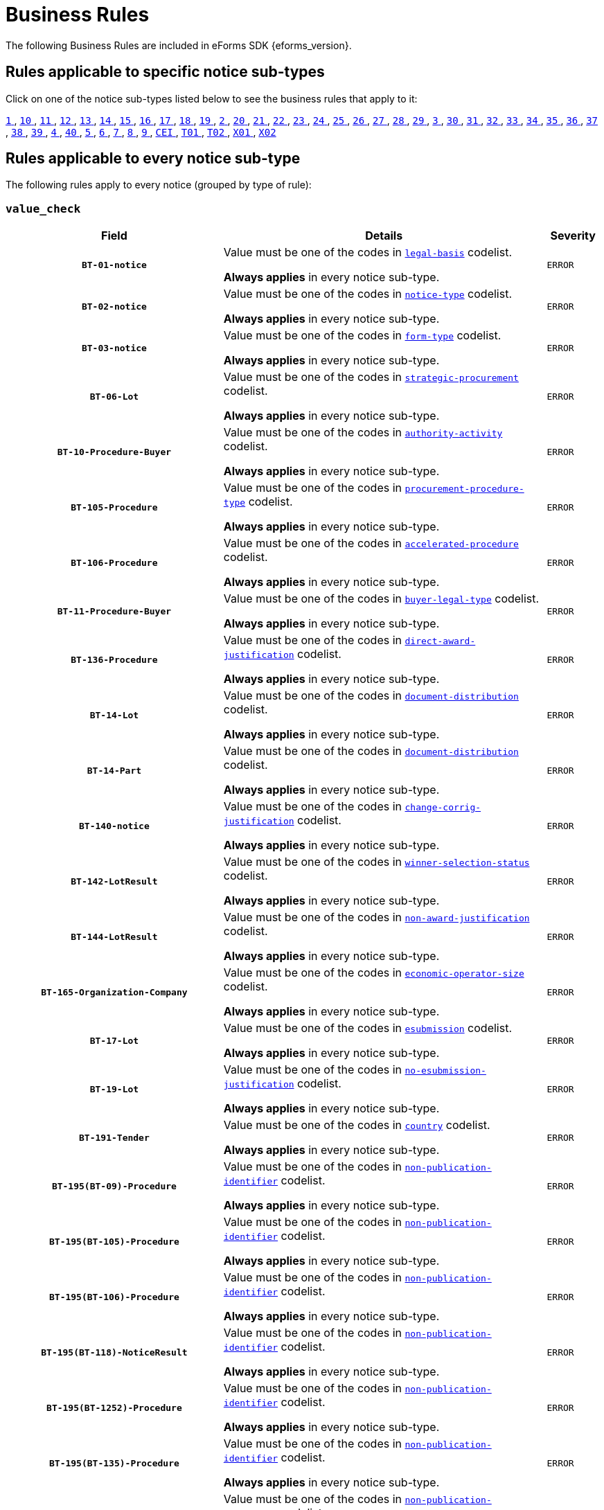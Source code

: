 = Business Rules
The following Business Rules are included in eForms SDK {eforms_version}.

== Rules applicable to specific notice sub-types
Click on one of the notice sub-types listed below to see the business rules that apply to it:

xref:business-rules/notice-subtype-1.adoc[`1` ], xref:business-rules/notice-subtype-10.adoc[`10` ], xref:business-rules/notice-subtype-11.adoc[`11` ], xref:business-rules/notice-subtype-12.adoc[`12` ], xref:business-rules/notice-subtype-13.adoc[`13` ], xref:business-rules/notice-subtype-14.adoc[`14` ], xref:business-rules/notice-subtype-15.adoc[`15` ], xref:business-rules/notice-subtype-16.adoc[`16` ], xref:business-rules/notice-subtype-17.adoc[`17` ], xref:business-rules/notice-subtype-18.adoc[`18` ], xref:business-rules/notice-subtype-19.adoc[`19` ], xref:business-rules/notice-subtype-2.adoc[`2` ], xref:business-rules/notice-subtype-20.adoc[`20` ], xref:business-rules/notice-subtype-21.adoc[`21` ], xref:business-rules/notice-subtype-22.adoc[`22` ], xref:business-rules/notice-subtype-23.adoc[`23` ], xref:business-rules/notice-subtype-24.adoc[`24` ], xref:business-rules/notice-subtype-25.adoc[`25` ], xref:business-rules/notice-subtype-26.adoc[`26` ], xref:business-rules/notice-subtype-27.adoc[`27` ], xref:business-rules/notice-subtype-28.adoc[`28` ], xref:business-rules/notice-subtype-29.adoc[`29` ], xref:business-rules/notice-subtype-3.adoc[`3` ], xref:business-rules/notice-subtype-30.adoc[`30` ], xref:business-rules/notice-subtype-31.adoc[`31` ], xref:business-rules/notice-subtype-32.adoc[`32` ], xref:business-rules/notice-subtype-33.adoc[`33` ], xref:business-rules/notice-subtype-34.adoc[`34` ], xref:business-rules/notice-subtype-35.adoc[`35` ], xref:business-rules/notice-subtype-36.adoc[`36` ], xref:business-rules/notice-subtype-37.adoc[`37` ], xref:business-rules/notice-subtype-38.adoc[`38` ], xref:business-rules/notice-subtype-39.adoc[`39` ], xref:business-rules/notice-subtype-4.adoc[`4` ], xref:business-rules/notice-subtype-40.adoc[`40` ], xref:business-rules/notice-subtype-5.adoc[`5` ], xref:business-rules/notice-subtype-6.adoc[`6` ], xref:business-rules/notice-subtype-7.adoc[`7` ], xref:business-rules/notice-subtype-8.adoc[`8` ], xref:business-rules/notice-subtype-9.adoc[`9` ], xref:business-rules/notice-subtype-CEI.adoc[`CEI` ], xref:business-rules/notice-subtype-T01.adoc[`T01` ], xref:business-rules/notice-subtype-T02.adoc[`T02` ], xref:business-rules/notice-subtype-X01.adoc[`X01` ], xref:business-rules/notice-subtype-X02.adoc[`X02` ]

== Rules applicable to every notice sub-type
The following rules apply to every notice (grouped by type of rule):

=== `value_check`
[cols="<4,<6,>1", role="fixed-layout"]
|====
h| Field h|Details h|Severity 
h|`BT-01-notice`
a|Value must be one of the codes in xref:code-lists/legal-basis.adoc[`legal-basis`] codelist.

*Always applies* in every notice sub-type.
|`ERROR`
h|`BT-02-notice`
a|Value must be one of the codes in xref:code-lists/notice-type.adoc[`notice-type`] codelist.

*Always applies* in every notice sub-type.
|`ERROR`
h|`BT-03-notice`
a|Value must be one of the codes in xref:code-lists/form-type.adoc[`form-type`] codelist.

*Always applies* in every notice sub-type.
|`ERROR`
h|`BT-06-Lot`
a|Value must be one of the codes in xref:code-lists/strategic-procurement.adoc[`strategic-procurement`] codelist.

*Always applies* in every notice sub-type.
|`ERROR`
h|`BT-10-Procedure-Buyer`
a|Value must be one of the codes in xref:code-lists/authority-activity.adoc[`authority-activity`] codelist.

*Always applies* in every notice sub-type.
|`ERROR`
h|`BT-105-Procedure`
a|Value must be one of the codes in xref:code-lists/procurement-procedure-type.adoc[`procurement-procedure-type`] codelist.

*Always applies* in every notice sub-type.
|`ERROR`
h|`BT-106-Procedure`
a|Value must be one of the codes in xref:code-lists/accelerated-procedure.adoc[`accelerated-procedure`] codelist.

*Always applies* in every notice sub-type.
|`ERROR`
h|`BT-11-Procedure-Buyer`
a|Value must be one of the codes in xref:code-lists/buyer-legal-type.adoc[`buyer-legal-type`] codelist.

*Always applies* in every notice sub-type.
|`ERROR`
h|`BT-136-Procedure`
a|Value must be one of the codes in xref:code-lists/direct-award-justification.adoc[`direct-award-justification`] codelist.

*Always applies* in every notice sub-type.
|`ERROR`
h|`BT-14-Lot`
a|Value must be one of the codes in xref:code-lists/document-distribution.adoc[`document-distribution`] codelist.

*Always applies* in every notice sub-type.
|`ERROR`
h|`BT-14-Part`
a|Value must be one of the codes in xref:code-lists/document-distribution.adoc[`document-distribution`] codelist.

*Always applies* in every notice sub-type.
|`ERROR`
h|`BT-140-notice`
a|Value must be one of the codes in xref:code-lists/change-corrig-justification.adoc[`change-corrig-justification`] codelist.

*Always applies* in every notice sub-type.
|`ERROR`
h|`BT-142-LotResult`
a|Value must be one of the codes in xref:code-lists/winner-selection-status.adoc[`winner-selection-status`] codelist.

*Always applies* in every notice sub-type.
|`ERROR`
h|`BT-144-LotResult`
a|Value must be one of the codes in xref:code-lists/non-award-justification.adoc[`non-award-justification`] codelist.

*Always applies* in every notice sub-type.
|`ERROR`
h|`BT-165-Organization-Company`
a|Value must be one of the codes in xref:code-lists/economic-operator-size.adoc[`economic-operator-size`] codelist.

*Always applies* in every notice sub-type.
|`ERROR`
h|`BT-17-Lot`
a|Value must be one of the codes in xref:code-lists/esubmission.adoc[`esubmission`] codelist.

*Always applies* in every notice sub-type.
|`ERROR`
h|`BT-19-Lot`
a|Value must be one of the codes in xref:code-lists/no-esubmission-justification.adoc[`no-esubmission-justification`] codelist.

*Always applies* in every notice sub-type.
|`ERROR`
h|`BT-191-Tender`
a|Value must be one of the codes in xref:code-lists/country.adoc[`country`] codelist.

*Always applies* in every notice sub-type.
|`ERROR`
h|`BT-195(BT-09)-Procedure`
a|Value must be one of the codes in xref:code-lists/non-publication-identifier.adoc[`non-publication-identifier`] codelist.

*Always applies* in every notice sub-type.
|`ERROR`
h|`BT-195(BT-105)-Procedure`
a|Value must be one of the codes in xref:code-lists/non-publication-identifier.adoc[`non-publication-identifier`] codelist.

*Always applies* in every notice sub-type.
|`ERROR`
h|`BT-195(BT-106)-Procedure`
a|Value must be one of the codes in xref:code-lists/non-publication-identifier.adoc[`non-publication-identifier`] codelist.

*Always applies* in every notice sub-type.
|`ERROR`
h|`BT-195(BT-118)-NoticeResult`
a|Value must be one of the codes in xref:code-lists/non-publication-identifier.adoc[`non-publication-identifier`] codelist.

*Always applies* in every notice sub-type.
|`ERROR`
h|`BT-195(BT-1252)-Procedure`
a|Value must be one of the codes in xref:code-lists/non-publication-identifier.adoc[`non-publication-identifier`] codelist.

*Always applies* in every notice sub-type.
|`ERROR`
h|`BT-195(BT-135)-Procedure`
a|Value must be one of the codes in xref:code-lists/non-publication-identifier.adoc[`non-publication-identifier`] codelist.

*Always applies* in every notice sub-type.
|`ERROR`
h|`BT-195(BT-1351)-Procedure`
a|Value must be one of the codes in xref:code-lists/non-publication-identifier.adoc[`non-publication-identifier`] codelist.

*Always applies* in every notice sub-type.
|`ERROR`
h|`BT-195(BT-136)-Procedure`
a|Value must be one of the codes in xref:code-lists/non-publication-identifier.adoc[`non-publication-identifier`] codelist.

*Always applies* in every notice sub-type.
|`ERROR`
h|`BT-195(BT-142)-LotResult`
a|Value must be one of the codes in xref:code-lists/non-publication-identifier.adoc[`non-publication-identifier`] codelist.

*Always applies* in every notice sub-type.
|`ERROR`
h|`BT-195(BT-144)-LotResult`
a|Value must be one of the codes in xref:code-lists/non-publication-identifier.adoc[`non-publication-identifier`] codelist.

*Always applies* in every notice sub-type.
|`ERROR`
h|`BT-195(BT-156)-NoticeResult`
a|Value must be one of the codes in xref:code-lists/non-publication-identifier.adoc[`non-publication-identifier`] codelist.

*Always applies* in every notice sub-type.
|`ERROR`
h|`BT-195(BT-160)-Tender`
a|Value must be one of the codes in xref:code-lists/non-publication-identifier.adoc[`non-publication-identifier`] codelist.

*Always applies* in every notice sub-type.
|`ERROR`
h|`BT-195(BT-161)-NoticeResult`
a|Value must be one of the codes in xref:code-lists/non-publication-identifier.adoc[`non-publication-identifier`] codelist.

*Always applies* in every notice sub-type.
|`ERROR`
h|`BT-195(BT-162)-Tender`
a|Value must be one of the codes in xref:code-lists/non-publication-identifier.adoc[`non-publication-identifier`] codelist.

*Always applies* in every notice sub-type.
|`ERROR`
h|`BT-195(BT-163)-Tender`
a|Value must be one of the codes in xref:code-lists/non-publication-identifier.adoc[`non-publication-identifier`] codelist.

*Always applies* in every notice sub-type.
|`ERROR`
h|`BT-195(BT-171)-Tender`
a|Value must be one of the codes in xref:code-lists/non-publication-identifier.adoc[`non-publication-identifier`] codelist.

*Always applies* in every notice sub-type.
|`ERROR`
h|`BT-195(BT-191)-Tender`
a|Value must be one of the codes in xref:code-lists/non-publication-identifier.adoc[`non-publication-identifier`] codelist.

*Always applies* in every notice sub-type.
|`ERROR`
h|`BT-195(BT-193)-Tender`
a|Value must be one of the codes in xref:code-lists/non-publication-identifier.adoc[`non-publication-identifier`] codelist.

*Always applies* in every notice sub-type.
|`ERROR`
h|`BT-195(BT-539)-Lot`
a|Value must be one of the codes in xref:code-lists/non-publication-identifier.adoc[`non-publication-identifier`] codelist.

*Always applies* in every notice sub-type.
|`ERROR`
h|`BT-195(BT-539)-LotsGroup`
a|Value must be one of the codes in xref:code-lists/non-publication-identifier.adoc[`non-publication-identifier`] codelist.

*Always applies* in every notice sub-type.
|`ERROR`
h|`BT-195(BT-540)-Lot`
a|Value must be one of the codes in xref:code-lists/non-publication-identifier.adoc[`non-publication-identifier`] codelist.

*Always applies* in every notice sub-type.
|`ERROR`
h|`BT-195(BT-540)-LotsGroup`
a|Value must be one of the codes in xref:code-lists/non-publication-identifier.adoc[`non-publication-identifier`] codelist.

*Always applies* in every notice sub-type.
|`ERROR`
h|`BT-195(BT-541)-Lot`
a|Value must be one of the codes in xref:code-lists/non-publication-identifier.adoc[`non-publication-identifier`] codelist.

*Always applies* in every notice sub-type.
|`ERROR`
h|`BT-195(BT-541)-LotsGroup`
a|Value must be one of the codes in xref:code-lists/non-publication-identifier.adoc[`non-publication-identifier`] codelist.

*Always applies* in every notice sub-type.
|`ERROR`
h|`BT-195(BT-5421)-Lot`
a|Value must be one of the codes in xref:code-lists/non-publication-identifier.adoc[`non-publication-identifier`] codelist.

*Always applies* in every notice sub-type.
|`ERROR`
h|`BT-195(BT-5421)-LotsGroup`
a|Value must be one of the codes in xref:code-lists/non-publication-identifier.adoc[`non-publication-identifier`] codelist.

*Always applies* in every notice sub-type.
|`ERROR`
h|`BT-195(BT-5422)-Lot`
a|Value must be one of the codes in xref:code-lists/non-publication-identifier.adoc[`non-publication-identifier`] codelist.

*Always applies* in every notice sub-type.
|`ERROR`
h|`BT-195(BT-5422)-LotsGroup`
a|Value must be one of the codes in xref:code-lists/non-publication-identifier.adoc[`non-publication-identifier`] codelist.

*Always applies* in every notice sub-type.
|`ERROR`
h|`BT-195(BT-5423)-Lot`
a|Value must be one of the codes in xref:code-lists/non-publication-identifier.adoc[`non-publication-identifier`] codelist.

*Always applies* in every notice sub-type.
|`ERROR`
h|`BT-195(BT-5423)-LotsGroup`
a|Value must be one of the codes in xref:code-lists/non-publication-identifier.adoc[`non-publication-identifier`] codelist.

*Always applies* in every notice sub-type.
|`ERROR`
h|`BT-195(BT-543)-Lot`
a|Value must be one of the codes in xref:code-lists/non-publication-identifier.adoc[`non-publication-identifier`] codelist.

*Always applies* in every notice sub-type.
|`ERROR`
h|`BT-195(BT-543)-LotsGroup`
a|Value must be one of the codes in xref:code-lists/non-publication-identifier.adoc[`non-publication-identifier`] codelist.

*Always applies* in every notice sub-type.
|`ERROR`
h|`BT-195(BT-553)-Tender`
a|Value must be one of the codes in xref:code-lists/non-publication-identifier.adoc[`non-publication-identifier`] codelist.

*Always applies* in every notice sub-type.
|`ERROR`
h|`BT-195(BT-554)-Tender`
a|Value must be one of the codes in xref:code-lists/non-publication-identifier.adoc[`non-publication-identifier`] codelist.

*Always applies* in every notice sub-type.
|`ERROR`
h|`BT-195(BT-555)-Tender`
a|Value must be one of the codes in xref:code-lists/non-publication-identifier.adoc[`non-publication-identifier`] codelist.

*Always applies* in every notice sub-type.
|`ERROR`
h|`BT-195(BT-556)-NoticeResult`
a|Value must be one of the codes in xref:code-lists/non-publication-identifier.adoc[`non-publication-identifier`] codelist.

*Always applies* in every notice sub-type.
|`ERROR`
h|`BT-195(BT-709)-LotResult`
a|Value must be one of the codes in xref:code-lists/non-publication-identifier.adoc[`non-publication-identifier`] codelist.

*Always applies* in every notice sub-type.
|`ERROR`
h|`BT-195(BT-710)-LotResult`
a|Value must be one of the codes in xref:code-lists/non-publication-identifier.adoc[`non-publication-identifier`] codelist.

*Always applies* in every notice sub-type.
|`ERROR`
h|`BT-195(BT-711)-LotResult`
a|Value must be one of the codes in xref:code-lists/non-publication-identifier.adoc[`non-publication-identifier`] codelist.

*Always applies* in every notice sub-type.
|`ERROR`
h|`BT-195(BT-712)-LotResult`
a|Value must be one of the codes in xref:code-lists/non-publication-identifier.adoc[`non-publication-identifier`] codelist.

*Always applies* in every notice sub-type.
|`ERROR`
h|`BT-195(BT-720)-Tender`
a|Value must be one of the codes in xref:code-lists/non-publication-identifier.adoc[`non-publication-identifier`] codelist.

*Always applies* in every notice sub-type.
|`ERROR`
h|`BT-195(BT-730)-Tender`
a|Value must be one of the codes in xref:code-lists/non-publication-identifier.adoc[`non-publication-identifier`] codelist.

*Always applies* in every notice sub-type.
|`ERROR`
h|`BT-195(BT-731)-Tender`
a|Value must be one of the codes in xref:code-lists/non-publication-identifier.adoc[`non-publication-identifier`] codelist.

*Always applies* in every notice sub-type.
|`ERROR`
h|`BT-195(BT-733)-Lot`
a|Value must be one of the codes in xref:code-lists/non-publication-identifier.adoc[`non-publication-identifier`] codelist.

*Always applies* in every notice sub-type.
|`ERROR`
h|`BT-195(BT-733)-LotsGroup`
a|Value must be one of the codes in xref:code-lists/non-publication-identifier.adoc[`non-publication-identifier`] codelist.

*Always applies* in every notice sub-type.
|`ERROR`
h|`BT-195(BT-734)-Lot`
a|Value must be one of the codes in xref:code-lists/non-publication-identifier.adoc[`non-publication-identifier`] codelist.

*Always applies* in every notice sub-type.
|`ERROR`
h|`BT-195(BT-734)-LotsGroup`
a|Value must be one of the codes in xref:code-lists/non-publication-identifier.adoc[`non-publication-identifier`] codelist.

*Always applies* in every notice sub-type.
|`ERROR`
h|`BT-195(BT-759)-LotResult`
a|Value must be one of the codes in xref:code-lists/non-publication-identifier.adoc[`non-publication-identifier`] codelist.

*Always applies* in every notice sub-type.
|`ERROR`
h|`BT-195(BT-760)-LotResult`
a|Value must be one of the codes in xref:code-lists/non-publication-identifier.adoc[`non-publication-identifier`] codelist.

*Always applies* in every notice sub-type.
|`ERROR`
h|`BT-195(BT-773)-Tender`
a|Value must be one of the codes in xref:code-lists/non-publication-identifier.adoc[`non-publication-identifier`] codelist.

*Always applies* in every notice sub-type.
|`ERROR`
h|`BT-195(BT-88)-Procedure`
a|Value must be one of the codes in xref:code-lists/non-publication-identifier.adoc[`non-publication-identifier`] codelist.

*Always applies* in every notice sub-type.
|`ERROR`
h|`BT-197(BT-09)-Procedure`
a|Value must be one of the codes in xref:code-lists/non-publication-justification.adoc[`non-publication-justification`] codelist.

*Always applies* in every notice sub-type.
|`ERROR`
h|`BT-197(BT-105)-Procedure`
a|Value must be one of the codes in xref:code-lists/non-publication-justification.adoc[`non-publication-justification`] codelist.

*Always applies* in every notice sub-type.
|`ERROR`
h|`BT-197(BT-106)-Procedure`
a|Value must be one of the codes in xref:code-lists/non-publication-justification.adoc[`non-publication-justification`] codelist.

*Always applies* in every notice sub-type.
|`ERROR`
h|`BT-197(BT-118)-NoticeResult`
a|Value must be one of the codes in xref:code-lists/non-publication-justification.adoc[`non-publication-justification`] codelist.

*Always applies* in every notice sub-type.
|`ERROR`
h|`BT-197(BT-1252)-Procedure`
a|Value must be one of the codes in xref:code-lists/non-publication-justification.adoc[`non-publication-justification`] codelist.

*Always applies* in every notice sub-type.
|`ERROR`
h|`BT-197(BT-135)-Procedure`
a|Value must be one of the codes in xref:code-lists/non-publication-justification.adoc[`non-publication-justification`] codelist.

*Always applies* in every notice sub-type.
|`ERROR`
h|`BT-197(BT-1351)-Procedure`
a|Value must be one of the codes in xref:code-lists/non-publication-justification.adoc[`non-publication-justification`] codelist.

*Always applies* in every notice sub-type.
|`ERROR`
h|`BT-197(BT-136)-Procedure`
a|Value must be one of the codes in xref:code-lists/non-publication-justification.adoc[`non-publication-justification`] codelist.

*Always applies* in every notice sub-type.
|`ERROR`
h|`BT-197(BT-142)-LotResult`
a|Value must be one of the codes in xref:code-lists/non-publication-justification.adoc[`non-publication-justification`] codelist.

*Always applies* in every notice sub-type.
|`ERROR`
h|`BT-197(BT-144)-LotResult`
a|Value must be one of the codes in xref:code-lists/non-publication-justification.adoc[`non-publication-justification`] codelist.

*Always applies* in every notice sub-type.
|`ERROR`
h|`BT-197(BT-156)-NoticeResult`
a|Value must be one of the codes in xref:code-lists/non-publication-justification.adoc[`non-publication-justification`] codelist.

*Always applies* in every notice sub-type.
|`ERROR`
h|`BT-197(BT-160)-Tender`
a|Value must be one of the codes in xref:code-lists/non-publication-justification.adoc[`non-publication-justification`] codelist.

*Always applies* in every notice sub-type.
|`ERROR`
h|`BT-197(BT-161)-NoticeResult`
a|Value must be one of the codes in xref:code-lists/non-publication-justification.adoc[`non-publication-justification`] codelist.

*Always applies* in every notice sub-type.
|`ERROR`
h|`BT-197(BT-162)-Tender`
a|Value must be one of the codes in xref:code-lists/non-publication-justification.adoc[`non-publication-justification`] codelist.

*Always applies* in every notice sub-type.
|`ERROR`
h|`BT-197(BT-163)-Tender`
a|Value must be one of the codes in xref:code-lists/non-publication-justification.adoc[`non-publication-justification`] codelist.

*Always applies* in every notice sub-type.
|`ERROR`
h|`BT-197(BT-171)-Tender`
a|Value must be one of the codes in xref:code-lists/non-publication-justification.adoc[`non-publication-justification`] codelist.

*Always applies* in every notice sub-type.
|`ERROR`
h|`BT-197(BT-191)-Tender`
a|Value must be one of the codes in xref:code-lists/non-publication-justification.adoc[`non-publication-justification`] codelist.

*Always applies* in every notice sub-type.
|`ERROR`
h|`BT-197(BT-193)-Tender`
a|Value must be one of the codes in xref:code-lists/non-publication-justification.adoc[`non-publication-justification`] codelist.

*Always applies* in every notice sub-type.
|`ERROR`
h|`BT-197(BT-539)-Lot`
a|Value must be one of the codes in xref:code-lists/non-publication-justification.adoc[`non-publication-justification`] codelist.

*Always applies* in every notice sub-type.
|`ERROR`
h|`BT-197(BT-539)-LotsGroup`
a|Value must be one of the codes in xref:code-lists/non-publication-justification.adoc[`non-publication-justification`] codelist.

*Always applies* in every notice sub-type.
|`ERROR`
h|`BT-197(BT-540)-Lot`
a|Value must be one of the codes in xref:code-lists/non-publication-justification.adoc[`non-publication-justification`] codelist.

*Always applies* in every notice sub-type.
|`ERROR`
h|`BT-197(BT-540)-LotsGroup`
a|Value must be one of the codes in xref:code-lists/non-publication-justification.adoc[`non-publication-justification`] codelist.

*Always applies* in every notice sub-type.
|`ERROR`
h|`BT-197(BT-541)-Lot`
a|Value must be one of the codes in xref:code-lists/non-publication-justification.adoc[`non-publication-justification`] codelist.

*Always applies* in every notice sub-type.
|`ERROR`
h|`BT-197(BT-541)-LotsGroup`
a|Value must be one of the codes in xref:code-lists/non-publication-justification.adoc[`non-publication-justification`] codelist.

*Always applies* in every notice sub-type.
|`ERROR`
h|`BT-197(BT-5421)-Lot`
a|Value must be one of the codes in xref:code-lists/non-publication-justification.adoc[`non-publication-justification`] codelist.

*Always applies* in every notice sub-type.
|`ERROR`
h|`BT-197(BT-5421)-LotsGroup`
a|Value must be one of the codes in xref:code-lists/non-publication-justification.adoc[`non-publication-justification`] codelist.

*Always applies* in every notice sub-type.
|`ERROR`
h|`BT-197(BT-5422)-Lot`
a|Value must be one of the codes in xref:code-lists/non-publication-justification.adoc[`non-publication-justification`] codelist.

*Always applies* in every notice sub-type.
|`ERROR`
h|`BT-197(BT-5422)-LotsGroup`
a|Value must be one of the codes in xref:code-lists/non-publication-justification.adoc[`non-publication-justification`] codelist.

*Always applies* in every notice sub-type.
|`ERROR`
h|`BT-197(BT-5423)-Lot`
a|Value must be one of the codes in xref:code-lists/non-publication-justification.adoc[`non-publication-justification`] codelist.

*Always applies* in every notice sub-type.
|`ERROR`
h|`BT-197(BT-5423)-LotsGroup`
a|Value must be one of the codes in xref:code-lists/non-publication-justification.adoc[`non-publication-justification`] codelist.

*Always applies* in every notice sub-type.
|`ERROR`
h|`BT-197(BT-543)-Lot`
a|Value must be one of the codes in xref:code-lists/non-publication-justification.adoc[`non-publication-justification`] codelist.

*Always applies* in every notice sub-type.
|`ERROR`
h|`BT-197(BT-543)-LotsGroup`
a|Value must be one of the codes in xref:code-lists/non-publication-justification.adoc[`non-publication-justification`] codelist.

*Always applies* in every notice sub-type.
|`ERROR`
h|`BT-197(BT-553)-Tender`
a|Value must be one of the codes in xref:code-lists/non-publication-justification.adoc[`non-publication-justification`] codelist.

*Always applies* in every notice sub-type.
|`ERROR`
h|`BT-197(BT-554)-Tender`
a|Value must be one of the codes in xref:code-lists/non-publication-justification.adoc[`non-publication-justification`] codelist.

*Always applies* in every notice sub-type.
|`ERROR`
h|`BT-197(BT-555)-Tender`
a|Value must be one of the codes in xref:code-lists/non-publication-justification.adoc[`non-publication-justification`] codelist.

*Always applies* in every notice sub-type.
|`ERROR`
h|`BT-197(BT-556)-NoticeResult`
a|Value must be one of the codes in xref:code-lists/non-publication-justification.adoc[`non-publication-justification`] codelist.

*Always applies* in every notice sub-type.
|`ERROR`
h|`BT-197(BT-709)-LotResult`
a|Value must be one of the codes in xref:code-lists/non-publication-justification.adoc[`non-publication-justification`] codelist.

*Always applies* in every notice sub-type.
|`ERROR`
h|`BT-197(BT-710)-LotResult`
a|Value must be one of the codes in xref:code-lists/non-publication-justification.adoc[`non-publication-justification`] codelist.

*Always applies* in every notice sub-type.
|`ERROR`
h|`BT-197(BT-711)-LotResult`
a|Value must be one of the codes in xref:code-lists/non-publication-justification.adoc[`non-publication-justification`] codelist.

*Always applies* in every notice sub-type.
|`ERROR`
h|`BT-197(BT-712)-LotResult`
a|Value must be one of the codes in xref:code-lists/non-publication-justification.adoc[`non-publication-justification`] codelist.

*Always applies* in every notice sub-type.
|`ERROR`
h|`BT-197(BT-720)-Tender`
a|Value must be one of the codes in xref:code-lists/non-publication-justification.adoc[`non-publication-justification`] codelist.

*Always applies* in every notice sub-type.
|`ERROR`
h|`BT-197(BT-730)-Tender`
a|Value must be one of the codes in xref:code-lists/non-publication-justification.adoc[`non-publication-justification`] codelist.

*Always applies* in every notice sub-type.
|`ERROR`
h|`BT-197(BT-731)-Tender`
a|Value must be one of the codes in xref:code-lists/non-publication-justification.adoc[`non-publication-justification`] codelist.

*Always applies* in every notice sub-type.
|`ERROR`
h|`BT-197(BT-733)-Lot`
a|Value must be one of the codes in xref:code-lists/non-publication-justification.adoc[`non-publication-justification`] codelist.

*Always applies* in every notice sub-type.
|`ERROR`
h|`BT-197(BT-733)-LotsGroup`
a|Value must be one of the codes in xref:code-lists/non-publication-justification.adoc[`non-publication-justification`] codelist.

*Always applies* in every notice sub-type.
|`ERROR`
h|`BT-197(BT-734)-Lot`
a|Value must be one of the codes in xref:code-lists/non-publication-justification.adoc[`non-publication-justification`] codelist.

*Always applies* in every notice sub-type.
|`ERROR`
h|`BT-197(BT-734)-LotsGroup`
a|Value must be one of the codes in xref:code-lists/non-publication-justification.adoc[`non-publication-justification`] codelist.

*Always applies* in every notice sub-type.
|`ERROR`
h|`BT-197(BT-759)-LotResult`
a|Value must be one of the codes in xref:code-lists/non-publication-justification.adoc[`non-publication-justification`] codelist.

*Always applies* in every notice sub-type.
|`ERROR`
h|`BT-197(BT-760)-LotResult`
a|Value must be one of the codes in xref:code-lists/non-publication-justification.adoc[`non-publication-justification`] codelist.

*Always applies* in every notice sub-type.
|`ERROR`
h|`BT-197(BT-773)-Tender`
a|Value must be one of the codes in xref:code-lists/non-publication-justification.adoc[`non-publication-justification`] codelist.

*Always applies* in every notice sub-type.
|`ERROR`
h|`BT-197(BT-88)-Procedure`
a|Value must be one of the codes in xref:code-lists/non-publication-justification.adoc[`non-publication-justification`] codelist.

*Always applies* in every notice sub-type.
|`ERROR`
h|`BT-200-Contract`
a|Value must be one of the codes in xref:code-lists/modification-justification.adoc[`modification-justification`] codelist.

*Always applies* in every notice sub-type.
|`ERROR`
h|`BT-23-Lot`
a|Value must be one of the codes in xref:code-lists/eforms-contract-nature.adoc[`eforms-contract-nature`] codelist.

*Always applies* in every notice sub-type.
|`ERROR`
h|`BT-23-Part`
a|Value must be one of the codes in xref:code-lists/eforms-contract-nature.adoc[`eforms-contract-nature`] codelist.

*Always applies* in every notice sub-type.
|`ERROR`
h|`BT-23-Procedure`
a|Value must be one of the codes in xref:code-lists/eforms-contract-nature.adoc[`eforms-contract-nature`] codelist.

*Always applies* in every notice sub-type.
|`ERROR`
h|`BT-26(a)-Lot`
a|Value must be one of the codes in xref:code-lists/classification-type.adoc[`classification-type`] codelist.

*Always applies* in every notice sub-type.
|`ERROR`
h|`BT-26(a)-Part`
a|Value must be one of the codes in xref:code-lists/classification-type.adoc[`classification-type`] codelist.

*Always applies* in every notice sub-type.
|`ERROR`
h|`BT-26(a)-Procedure`
a|Value must be one of the codes in xref:code-lists/classification-type.adoc[`classification-type`] codelist.

*Always applies* in every notice sub-type.
|`ERROR`
h|`BT-26(m)-Lot`
a|Value must be one of the codes in xref:code-lists/classification-type.adoc[`classification-type`] codelist.

*Always applies* in every notice sub-type.
|`ERROR`
h|`BT-26(m)-Part`
a|Value must be one of the codes in xref:code-lists/classification-type.adoc[`classification-type`] codelist.

*Always applies* in every notice sub-type.
|`ERROR`
h|`BT-26(m)-Procedure`
a|Value must be one of the codes in xref:code-lists/classification-type.adoc[`classification-type`] codelist.

*Always applies* in every notice sub-type.
|`ERROR`
h|`BT-262-Lot`
a|Value must be one of the codes in xref:code-lists/cpv.adoc[`cpv`] codelist.

*Always applies* in every notice sub-type.
|`ERROR`
h|`BT-262-Part`
a|Value must be one of the codes in xref:code-lists/cpv.adoc[`cpv`] codelist.

*Always applies* in every notice sub-type.
|`ERROR`
h|`BT-262-Procedure`
a|Value must be one of the codes in xref:code-lists/cpv.adoc[`cpv`] codelist.

*Always applies* in every notice sub-type.
|`ERROR`
h|`BT-263-Lot`
a|Value must be one of the codes in xref:code-lists/cpv.adoc[`cpv`] codelist.

*Always applies* in every notice sub-type.
|`ERROR`
h|`BT-263-Part`
a|Value must be one of the codes in xref:code-lists/cpv.adoc[`cpv`] codelist.

*Always applies* in every notice sub-type.
|`ERROR`
h|`BT-263-Procedure`
a|Value must be one of the codes in xref:code-lists/cpv.adoc[`cpv`] codelist.

*Always applies* in every notice sub-type.
|`ERROR`
h|`BT-5011-Contract`
a|Value must be one of the codes in xref:code-lists/eu-programme.adoc[`eu-programme`] codelist.

*Always applies* in every notice sub-type.
|`ERROR`
h|`BT-507-Business`
a|Value must be one of the codes in xref:code-lists/nuts.adoc[`nuts`] codelist.

*Always applies* in every notice sub-type.
|`ERROR`
h|`BT-507-Organization-Company`
a|Value must be one of the codes in xref:code-lists/nuts.adoc[`nuts`] codelist.

*Always applies* in every notice sub-type.
|`ERROR`
h|`BT-507-Organization-TouchPoint`
a|Value must be one of the codes in xref:code-lists/nuts.adoc[`nuts`] codelist.

*Always applies* in every notice sub-type.
|`ERROR`
h|`BT-507-UBO`
a|Value must be one of the codes in xref:code-lists/nuts.adoc[`nuts`] codelist.

*Always applies* in every notice sub-type.
|`ERROR`
h|`BT-5071-Lot`
a|Value must be one of the codes in xref:code-lists/nuts.adoc[`nuts`] codelist.

*Always applies* in every notice sub-type.
|`ERROR`
h|`BT-5071-Part`
a|Value must be one of the codes in xref:code-lists/nuts.adoc[`nuts`] codelist.

*Always applies* in every notice sub-type.
|`ERROR`
h|`BT-5071-Procedure`
a|Value must be one of the codes in xref:code-lists/nuts.adoc[`nuts`] codelist.

*Always applies* in every notice sub-type.
|`ERROR`
h|`BT-514-Business`
a|Value must be one of the codes in xref:code-lists/country.adoc[`country`] codelist.

*Always applies* in every notice sub-type.
|`ERROR`
h|`BT-514-Organization-Company`
a|Value must be one of the codes in xref:code-lists/country.adoc[`country`] codelist.

*Always applies* in every notice sub-type.
|`ERROR`
h|`BT-514-Organization-TouchPoint`
a|Value must be one of the codes in xref:code-lists/country.adoc[`country`] codelist.

*Always applies* in every notice sub-type.
|`ERROR`
h|`BT-514-UBO`
a|Value must be one of the codes in xref:code-lists/country.adoc[`country`] codelist.

*Always applies* in every notice sub-type.
|`ERROR`
h|`BT-5141-Lot`
a|Value must be one of the codes in xref:code-lists/country.adoc[`country`] codelist.

*Always applies* in every notice sub-type.
|`ERROR`
h|`BT-5141-Part`
a|Value must be one of the codes in xref:code-lists/country.adoc[`country`] codelist.

*Always applies* in every notice sub-type.
|`ERROR`
h|`BT-5141-Procedure`
a|Value must be one of the codes in xref:code-lists/country.adoc[`country`] codelist.

*Always applies* in every notice sub-type.
|`ERROR`
h|`BT-531-Lot`
a|Value must be one of the codes in xref:code-lists/eforms-contract-nature.adoc[`eforms-contract-nature`] codelist.

*Always applies* in every notice sub-type.
|`ERROR`
h|`BT-531-Part`
a|Value must be one of the codes in xref:code-lists/eforms-contract-nature.adoc[`eforms-contract-nature`] codelist.

*Always applies* in every notice sub-type.
|`ERROR`
h|`BT-531-Procedure`
a|Value must be one of the codes in xref:code-lists/eforms-contract-nature.adoc[`eforms-contract-nature`] codelist.

*Always applies* in every notice sub-type.
|`ERROR`
h|`BT-538-Lot`
a|Value must be one of the codes in xref:code-lists/duration.adoc[`duration`] codelist.

*Always applies* in every notice sub-type.
|`ERROR`
h|`BT-538-Part`
a|Value must be one of the codes in xref:code-lists/duration.adoc[`duration`] codelist.

*Always applies* in every notice sub-type.
|`ERROR`
h|`BT-539-Lot`
a|Value must be one of the codes in xref:code-lists/award-criterion-type.adoc[`award-criterion-type`] codelist.

*Always applies* in every notice sub-type.
|`ERROR`
h|`BT-539-LotsGroup`
a|Value must be one of the codes in xref:code-lists/award-criterion-type.adoc[`award-criterion-type`] codelist.

*Always applies* in every notice sub-type.
|`ERROR`
h|`BT-5421-Lot`
a|Value must be one of the codes in xref:code-lists/number-weight.adoc[`number-weight`] codelist.

*Always applies* in every notice sub-type.
|`ERROR`
h|`BT-5421-LotsGroup`
a|Value must be one of the codes in xref:code-lists/number-weight.adoc[`number-weight`] codelist.

*Always applies* in every notice sub-type.
|`ERROR`
h|`BT-5422-Lot`
a|Value must be one of the codes in xref:code-lists/number-fixed.adoc[`number-fixed`] codelist.

*Always applies* in every notice sub-type.
|`ERROR`
h|`BT-5422-LotsGroup`
a|Value must be one of the codes in xref:code-lists/number-fixed.adoc[`number-fixed`] codelist.

*Always applies* in every notice sub-type.
|`ERROR`
h|`BT-5423-Lot`
a|Value must be one of the codes in xref:code-lists/number-threshold.adoc[`number-threshold`] codelist.

*Always applies* in every notice sub-type.
|`ERROR`
h|`BT-5423-LotsGroup`
a|Value must be one of the codes in xref:code-lists/number-threshold.adoc[`number-threshold`] codelist.

*Always applies* in every notice sub-type.
|`ERROR`
h|`BT-578-Lot`
a|Value must be one of the codes in xref:code-lists/required.adoc[`required`] codelist.

*Always applies* in every notice sub-type.
|`ERROR`
h|`BT-60-Lot`
a|Value must be one of the codes in xref:code-lists/eu-funded.adoc[`eu-funded`] codelist.

*Always applies* in every notice sub-type.
|`ERROR`
h|`BT-610-Procedure-Buyer`
a|Value must be one of the codes in xref:code-lists/entity-activity.adoc[`entity-activity`] codelist.

*Always applies* in every notice sub-type.
|`ERROR`
h|`BT-625-Lot`
a|Value must be one of the codes in xref:code-lists/measurement-unit.adoc[`measurement-unit`] codelist.

*Always applies* in every notice sub-type.
|`ERROR`
h|`BT-63-Lot`
a|Value must be one of the codes in xref:code-lists/permission.adoc[`permission`] codelist.

*Always applies* in every notice sub-type.
|`ERROR`
h|`BT-636-LotResult`
a|Value must be one of the codes in xref:code-lists/irregularity-type.adoc[`irregularity-type`] codelist.

*Always applies* in every notice sub-type.
|`ERROR`
h|`BT-65-Lot`
a|Value must be one of the codes in xref:code-lists/subcontracting-obligation.adoc[`subcontracting-obligation`] codelist.

*Always applies* in every notice sub-type.
|`ERROR`
h|`BT-651-Lot`
a|Value must be one of the codes in xref:code-lists/subcontracting-indication.adoc[`subcontracting-indication`] codelist.

*Always applies* in every notice sub-type.
|`ERROR`
h|`BT-67(a)-Procedure`
a|Value must be one of the codes in xref:code-lists/exclusion-ground.adoc[`exclusion-ground`] codelist.

*Always applies* in every notice sub-type.
|`ERROR`
h|`BT-702(a)-notice`
a|Value must be one of the codes in xref:code-lists/eu-official-language.adoc[`eu-official-language`] codelist.

*Always applies* in every notice sub-type.
|`ERROR`
h|`BT-702(b)-notice`
a|Value must be one of the codes in xref:code-lists/eu-official-language.adoc[`eu-official-language`] codelist.

*Always applies* in every notice sub-type.
|`ERROR`
h|`BT-706-UBO`
a|Value must be one of the codes in xref:code-lists/country.adoc[`country`] codelist.

*Always applies* in every notice sub-type.
|`ERROR`
h|`BT-707-Lot`
a|Value must be one of the codes in xref:code-lists/communication-justification.adoc[`communication-justification`] codelist.

*Always applies* in every notice sub-type.
|`ERROR`
h|`BT-707-Part`
a|Value must be one of the codes in xref:code-lists/communication-justification.adoc[`communication-justification`] codelist.

*Always applies* in every notice sub-type.
|`ERROR`
h|`BT-708-Lot`
a|Value must be one of the codes in xref:code-lists/eforms-language.adoc[`eforms-language`] codelist.

*Always applies* in every notice sub-type.
|`ERROR`
h|`BT-708-Part`
a|Value must be one of the codes in xref:code-lists/eforms-language.adoc[`eforms-language`] codelist.

*Always applies* in every notice sub-type.
|`ERROR`
h|`BT-71-Lot`
a|Value must be one of the codes in xref:code-lists/reserved-procurement.adoc[`reserved-procurement`] codelist.

*Always applies* in every notice sub-type.
|`ERROR`
h|`BT-71-Part`
a|Value must be one of the codes in xref:code-lists/reserved-procurement.adoc[`reserved-procurement`] codelist.

*Always applies* in every notice sub-type.
|`ERROR`
h|`BT-712(a)-LotResult`
a|Value must be one of the codes in xref:code-lists/review-type.adoc[`review-type`] codelist.

*Always applies* in every notice sub-type.
|`ERROR`
h|`BT-727-Lot`
a|Value must be one of the codes in xref:code-lists/other-place-service.adoc[`other-place-service`] codelist.

*Always applies* in every notice sub-type.
|`ERROR`
h|`BT-727-Part`
a|Value must be one of the codes in xref:code-lists/other-place-service.adoc[`other-place-service`] codelist.

*Always applies* in every notice sub-type.
|`ERROR`
h|`BT-727-Procedure`
a|Value must be one of the codes in xref:code-lists/other-place-service.adoc[`other-place-service`] codelist.

*Always applies* in every notice sub-type.
|`ERROR`
h|`BT-736-Lot`
a|Value must be one of the codes in xref:code-lists/applicability.adoc[`applicability`] codelist.

*Always applies* in every notice sub-type.
|`ERROR`
h|`BT-736-Part`
a|Value must be one of the codes in xref:code-lists/applicability.adoc[`applicability`] codelist.

*Always applies* in every notice sub-type.
|`ERROR`
h|`BT-737-Lot`
a|Value must be one of the codes in xref:code-lists/eforms-language.adoc[`eforms-language`] codelist.

*Always applies* in every notice sub-type.
|`ERROR`
h|`BT-737-Part`
a|Value must be one of the codes in xref:code-lists/eforms-language.adoc[`eforms-language`] codelist.

*Always applies* in every notice sub-type.
|`ERROR`
h|`BT-740-Procedure-Buyer`
a|Value must be one of the codes in xref:code-lists/buyer-contracting-type.adoc[`buyer-contracting-type`] codelist.

*Always applies* in every notice sub-type.
|`ERROR`
h|`BT-743-Lot`
a|Value must be one of the codes in xref:code-lists/einvoicing.adoc[`einvoicing`] codelist.

*Always applies* in every notice sub-type.
|`ERROR`
h|`BT-744-Lot`
a|Value must be one of the codes in xref:code-lists/esignature-submission.adoc[`esignature-submission`] codelist.

*Always applies* in every notice sub-type.
|`ERROR`
h|`BT-747-Lot`
a|Value must be one of the codes in xref:code-lists/selection-criterion.adoc[`selection-criterion`] codelist.

*Always applies* in every notice sub-type.
|`ERROR`
h|`BT-748-Lot`
a|Value must be one of the codes in xref:code-lists/usage.adoc[`usage`] codelist.

*Always applies* in every notice sub-type.
|`ERROR`
h|`BT-751-Lot`
a|Value must be one of the codes in xref:code-lists/tender-guarantee-required.adoc[`tender-guarantee-required`] codelist.

*Always applies* in every notice sub-type.
|`ERROR`
h|`BT-7531-Lot`
a|Value must be one of the codes in xref:code-lists/number-weight.adoc[`number-weight`] codelist.

*Always applies* in every notice sub-type.
|`ERROR`
h|`BT-7532-Lot`
a|Value must be one of the codes in xref:code-lists/number-threshold.adoc[`number-threshold`] codelist.

*Always applies* in every notice sub-type.
|`ERROR`
h|`BT-754-Lot`
a|Value must be one of the codes in xref:code-lists/accessibility.adoc[`accessibility`] codelist.

*Always applies* in every notice sub-type.
|`ERROR`
h|`BT-760-LotResult`
a|Value must be one of the codes in xref:code-lists/received-submission-type.adoc[`received-submission-type`] codelist.

*Always applies* in every notice sub-type.
|`ERROR`
h|`BT-761-Lot`
a|Value must be one of the codes in xref:code-lists/required.adoc[`required`] codelist.

*Always applies* in every notice sub-type.
|`ERROR`
h|`BT-763-Procedure`
a|Value must be one of the codes in xref:code-lists/tenderlot-presentation.adoc[`tenderlot-presentation`] codelist.

*Always applies* in every notice sub-type.
|`ERROR`
h|`BT-764-Lot`
a|Value must be one of the codes in xref:code-lists/ecatalog-submission.adoc[`ecatalog-submission`] codelist.

*Always applies* in every notice sub-type.
|`ERROR`
h|`BT-765-Lot`
a|Value must be one of the codes in xref:code-lists/framework-agreement.adoc[`framework-agreement`] codelist.

*Always applies* in every notice sub-type.
|`ERROR`
h|`BT-765-Part`
a|Value must be one of the codes in xref:code-lists/framework-agreement.adoc[`framework-agreement`] codelist.

*Always applies* in every notice sub-type.
|`ERROR`
h|`BT-766-Lot`
a|Value must be one of the codes in xref:code-lists/dps-usage.adoc[`dps-usage`] codelist.

*Always applies* in every notice sub-type.
|`ERROR`
h|`BT-769-Lot`
a|Value must be one of the codes in xref:code-lists/permission.adoc[`permission`] codelist.

*Always applies* in every notice sub-type.
|`ERROR`
h|`BT-771-Lot`
a|Value must be one of the codes in xref:code-lists/missing-info-submission.adoc[`missing-info-submission`] codelist.

*Always applies* in every notice sub-type.
|`ERROR`
h|`BT-773-Tender`
a|Value must be one of the codes in xref:code-lists/applicability.adoc[`applicability`] codelist.

*Always applies* in every notice sub-type.
|`ERROR`
h|`BT-774-Lot`
a|Value must be one of the codes in xref:code-lists/environmental-impact.adoc[`environmental-impact`] codelist.

*Always applies* in every notice sub-type.
|`ERROR`
h|`BT-775-Lot`
a|Value must be one of the codes in xref:code-lists/social-objective.adoc[`social-objective`] codelist.

*Always applies* in every notice sub-type.
|`ERROR`
h|`BT-776-Lot`
a|Value must be one of the codes in xref:code-lists/innovative-acquisition.adoc[`innovative-acquisition`] codelist.

*Always applies* in every notice sub-type.
|`ERROR`
h|`BT-783-Review`
a|Value must be one of the codes in xref:code-lists/review-status.adoc[`review-status`] codelist.

*Always applies* in every notice sub-type.
|`ERROR`
h|`BT-79-Lot`
a|Value must be one of the codes in xref:code-lists/requirement-stage.adoc[`requirement-stage`] codelist.

*Always applies* in every notice sub-type.
|`ERROR`
h|`BT-790-Review`
a|Value must be one of the codes in xref:code-lists/review-decision-type.adoc[`review-decision-type`] codelist.

*Always applies* in every notice sub-type.
|`ERROR`
h|`BT-791-Review`
a|Value must be one of the codes in xref:code-lists/irregularity-type.adoc[`irregularity-type`] codelist.

*Always applies* in every notice sub-type.
|`ERROR`
h|`BT-792-Review`
a|Value must be one of the codes in xref:code-lists/remedy-type.adoc[`remedy-type`] codelist.

*Always applies* in every notice sub-type.
|`ERROR`
h|`BT-796-Review`
a|Value must be one of the codes in xref:code-lists/indicator.adoc[`indicator`] codelist.

*Always applies* in every notice sub-type.
|`ERROR`
h|`BT-799-ReviewBody`
a|Value must be one of the codes in xref:code-lists/review-body-type.adoc[`review-body-type`] codelist.

*Always applies* in every notice sub-type.
|`ERROR`
h|`BT-97-Lot`
a|Value must be one of the codes in xref:code-lists/language.adoc[`language`] codelist.

*Always applies* in every notice sub-type.
|`ERROR`
h|`OPP-030-Tender`
a|Value must be one of the codes in xref:code-lists/contract-detail.adoc[`contract-detail`] codelist.

*Always applies* in every notice sub-type.
|`ERROR`
h|`OPP-033-Tender`
a|Value must be one of the codes in xref:code-lists/rewards-penalties.adoc[`rewards-penalties`] codelist.

*Always applies* in every notice sub-type.
|`ERROR`
h|`OPP-040-Procedure`
a|Value must be one of the codes in xref:code-lists/transport-service.adoc[`transport-service`] codelist.

*Always applies* in every notice sub-type.
|`ERROR`
h|`OPP-070-notice`
a|Value must be one of the codes in xref:code-lists/notice-subtype.adoc[`notice-subtype`] codelist.

*Always applies* in every notice sub-type.
|`ERROR`
h|`OPP-100-Business`
a|Value must be one of the codes in xref:code-lists/notice-purpose.adoc[`notice-purpose`] codelist.

*Always applies* in every notice sub-type.
|`ERROR`
h|`OPP-105-Business`
a|Value must be one of the codes in xref:code-lists/main-activity.adoc[`main-activity`] codelist.

*Always applies* in every notice sub-type.
|`ERROR`
h|`OPP-112-Business`
a|Value must be one of the codes in xref:code-lists/country.adoc[`country`] codelist.

*Always applies* in every notice sub-type.
|`ERROR`
h|`OPT-030-Procedure-SProvider`
a|Value must be one of the codes in xref:code-lists/organisation-role-service.adoc[`organisation-role-service`] codelist.

*Always applies* in every notice sub-type.
|`ERROR`
h|`OPT-050-Lot`
a|Value must be one of the codes in xref:code-lists/document-status.adoc[`document-status`] codelist.

*Always applies* in every notice sub-type.
|`ERROR`
h|`OPT-050-Part`
a|Value must be one of the codes in xref:code-lists/document-status.adoc[`document-status`] codelist.

*Always applies* in every notice sub-type.
|`ERROR`
h|`OPT-071-Lot`
a|Value must be one of the codes in xref:code-lists/customer-service.adoc[`customer-service`] codelist.

*Always applies* in every notice sub-type.
|`ERROR`
h|`OPT-090-Lot`
a|Value must be one of the codes in xref:code-lists/buyer-categories.adoc[`buyer-categories`] codelist.

*Always applies* in every notice sub-type.
|`ERROR`
h|`OPT-090-LotsGroup`
a|Value must be one of the codes in xref:code-lists/buyer-categories.adoc[`buyer-categories`] codelist.

*Always applies* in every notice sub-type.
|`ERROR`
h|`OPT-091-ReviewReq`
a|Value must be one of the codes in xref:code-lists/organisation-role-service.adoc[`organisation-role-service`] codelist.

*Always applies* in every notice sub-type.
|`ERROR`
h|`OPT-150-Lot`
a|Value must be one of the codes in xref:code-lists/indicator.adoc[`indicator`] codelist.

*Always applies* in every notice sub-type.
|`ERROR`
h|`OPT-155-LotResult`
a|Value must be one of the codes in xref:code-lists/vehicles.adoc[`vehicles`] codelist.

*Always applies* in every notice sub-type.
|`ERROR`
|====
=== `co_constraint`
[cols="<4,<6,>1", role="fixed-layout"]
|====
h| Field h|Details h|Severity 
h|`BT-02-notice`
a|co-constraint.

.Co-constraint in EFX
[source, EFX]
----
((BT-01-notice == '32014L0023') and (BT-02-notice in ('pin-cfc-social','cn-standard','veat','can-standard','can-social'))) or not(BT-01-notice == '32014L0023')
----
*Always applies* in every notice sub-type.
|`ERROR`
h|`BT-02-notice`
a|co-constraint.

.Co-constraint in EFX
[source, EFX]
----
((BT-01-notice == '32014L0023') and not(BT-531-Procedure == 'supplies') and not(BT-531-Lot == 'supplies') and not(BT-531-Part == 'supplies')) or not(BT-01-notice == '32014L0023')
----
*Always applies* in every notice sub-type.
|`ERROR`
h|`BT-02-notice`
a|co-constraint.

.Co-constraint in EFX
[source, EFX]
----
((BT-01-notice == '32014L0024') and not(BT-02-notice == 'subco')) or not(BT-01-notice == '32014L0024')
----
*Always applies* in every notice sub-type.
|`ERROR`
h|`BT-02-notice`
a|co-constraint.

.Co-constraint in EFX
[source, EFX]
----
((BT-03-notice == 'bri') and (BT-02-notice in (bri))) or not(BT-03-notice == 'bri')
----
*Always applies* in every notice sub-type.
|`ERROR`
h|`BT-02-notice`
a|co-constraint.

.Co-constraint in EFX
[source, EFX]
----
((BT-03-notice == 'change') and (BT-02-notice in (change))) or not(BT-03-notice == 'change')
----
*Always applies* in every notice sub-type.
|`ERROR`
h|`BT-02-notice`
a|co-constraint.

.Co-constraint in EFX
[source, EFX]
----
((BT-03-notice == 'competition') and (BT-02-notice in (competition))) or not(BT-03-notice == 'competition')
----
*Always applies* in every notice sub-type.
|`ERROR`
h|`BT-02-notice`
a|co-constraint.

.Co-constraint in EFX
[source, EFX]
----
((BT-03-notice == 'cont-modif') and (BT-02-notice in (cont-modif))) or not(BT-03-notice == 'cont-modif')
----
*Always applies* in every notice sub-type.
|`ERROR`
h|`BT-02-notice`
a|co-constraint.

.Co-constraint in EFX
[source, EFX]
----
((BT-03-notice == 'dir-awa-pre') and (BT-02-notice in (dir-awa-pre))) or not(BT-03-notice == 'dir-awa-pre')
----
*Always applies* in every notice sub-type.
|`ERROR`
h|`BT-02-notice`
a|co-constraint.

.Co-constraint in EFX
[source, EFX]
----
((BT-03-notice == 'planning') and (BT-02-notice in (planning))) or not(BT-03-notice == 'planning')
----
*Always applies* in every notice sub-type.
|`ERROR`
h|`BT-02-notice`
a|co-constraint.

.Co-constraint in EFX
[source, EFX]
----
((BT-03-notice == 'result') and (BT-02-notice in (result))) or not(BT-03-notice == 'result')
----
*Always applies* in every notice sub-type.
|`ERROR`
h|`BT-05(a)-notice`
a|co-constraint.

.Co-constraint in EFX
[source, EFX]
----
(BT-05(a)-notice < BT-738-notice) or not(BT-738-notice is present)
----
*Always applies* in every notice sub-type.
|`ERROR`
h|`BT-05(a)-notice`
a|co-constraint.

.Co-constraint in EFX
[source, EFX]
----
((BT-03-notice == 'change') and ((BT-05(a)-notice > BT-630(d)-Lot) or (BT-05(a)-notice > BT-131(d)-Lot) or (BT-05(a)-notice > BT-1311(d)-Lot)) and not(BT-140-notice in ('cancel','cancel-intent'))) or not((BT-03-notice == 'change') and ((BT-05(a)-notice > BT-630(d)-Lot) or (BT-05(a)-notice > BT-131(d)-Lot) or (BT-05(a)-notice > BT-1311(d)-Lot)))
----
*Always applies* in every notice sub-type.
|`ERROR`
h|`BT-105-Procedure`
a|co-constraint.

.Co-constraint in EFX
[source, EFX]
----
(OPP-070-notice == '7' and BT-105-Procedure in ('open','restricted')) or OPP-070-notice != '7' or not(BT-105-Procedure is present)
----
*Always applies* in every notice sub-type.
|`ERROR`
h|`BT-105-Procedure`
a|co-constraint.

.Co-constraint in EFX
[source, EFX]
----
(OPP-070-notice == '8' and BT-105-Procedure == 'open') or OPP-070-notice != '8' or not(BT-105-Procedure is present)
----
*Always applies* in every notice sub-type.
|`ERROR`
h|`BT-105-Procedure`
a|co-constraint.

.Co-constraint in EFX
[source, EFX]
----
(OPP-070-notice in ('12','13') and BT-105-Procedure in ('restricted','neg-w-call','comp-dial','innovation','oth-single','oth-mult')) or not(OPP-070-notice in ('12','13')) or not(BT-105-Procedure is present) 
----
*Always applies* in every notice sub-type.
|`ERROR`
h|`BT-105-Procedure`
a|co-constraint.

.Co-constraint in EFX
[source, EFX]
----
(OPP-070-notice in ('10','11','12','13','14','15','16','17','18','19','20','21','22','23','24','E3') and BT-105-Procedure != 'neg-wo-call') or not(OPP-070-notice in ('10','11','12','13','14','15','16','17','18','19','20','21','22','23','24','E3')) or not(BT-105-Procedure is present) 
----
*Always applies* in every notice sub-type.
|`ERROR`
h|`BT-105-Procedure`
a|co-constraint.

.Co-constraint in EFX
[source, EFX]
----
(OPP-070-notice in ('9','18','22','27','31') and not(BT-105-Procedure in ('open','innovation','oth-single','oth-mult'))) or not(OPP-070-notice in ('9','18','22','27','31')) or not(BT-105-Procedure is present) 
----
*Always applies* in every notice sub-type.
|`ERROR`
h|`BT-105-Procedure`
a|co-constraint.

.Co-constraint in EFX
[source, EFX]
----
(OPP-070-notice in ('23','24') and BT-105-Procedure in ('open','restricted','oth-single','oth-mult')) or not(OPP-070-notice in ('23','24'))
----
*Always applies* in every notice sub-type.
|`ERROR`
h|`BT-105-Procedure`
a|co-constraint.

.Co-constraint in EFX
[source, EFX]
----
(OPP-070-notice in ('36','37') and BT-105-Procedure in ('open','restricted','oth-single','oth-mult')) or not(OPP-070-notice in ('36','37'))
----
*Always applies* in every notice sub-type.
|`ERROR`
h|`BT-105-Procedure`
a|co-constraint.

.Co-constraint in EFX
[source, EFX]
----
(OPP-070-notice in ('32','35') and BT-105-Procedure in ('neg-wo-call','oth-single','oth-mult')) or not(OPP-070-notice in ('32','35')) or not(BT-105-Procedure is present)
----
*Always applies* in every notice sub-type.
|`ERROR`
h|`BT-105-Procedure`
a|co-constraint.

.Co-constraint in EFX
[source, EFX]
----
(OPP-070-notice in ('25','26','27','28') and BT-105-Procedure == 'neg-wo-call') or not(OPP-070-notice in ('25','26','27','28')) or not(BT-105-Procedure is present)
----
*Always applies* in every notice sub-type.
|`ERROR`
h|`BT-127-notice`
a|co-constraint.

.Co-constraint in EFX
[source, EFX]
----
(BT-127-notice > BT-05(a)-notice) or not(BT-127-notice is present) or not(BT-05(a)-notice is present)
----
*Always applies* in every notice sub-type.
|`ERROR`
h|`BT-130-Lot`
a|co-constraint.

.Co-constraint in EFX
[source, EFX]
----
(BT-631-Lot < BT-130-Lot) or not(BT-631-Lot is present) or not(BT-130-Lot is present)
----
*Always applies* in every notice sub-type.
|`ERROR`
h|`BT-137-Lot`
a|co-constraint.

.Co-constraint in EFX
[source, EFX]
----
(OPP-070-notice in ('7','8','9','10','11','12','13','14','15','16','17','18','19','20','21','22','23','24','E4') and (BT-747-Lot == 'sui-act') and (BT-747-Lot == 'ef-stand') and (BT-747-Lot == 'tp-abil')) or ((OPP-070-notice == 'E4') and not(BT-747-Lot == 'sui-act') and not(BT-747-Lot == 'ef-stand') and not(BT-747-Lot == 'tp-abil')) or (not(OPP-070-notice in ('7','8','9','10','11','12','13','14','15','16','17','18','19','20','21','22','23','24','E4')))
----
*Always applies* in every notice sub-type.
|`ERROR`
h|`BT-137-Lot`
a|co_constraint.

.Co-constraint in EFX
[source, EFX]
----
BT-137-Lot == 'LOT-0000'
----
*Applies if* the notice is a Planning, Competition or DAP not divided into lots.

.Condition in EFX
[source, EFX]
----
(OPP-070-notice in ('E1','T01','7','8','9','10','11','CEI','12','13','14','15','16','17','18','19','E3','20','21','22','23','24','25','26','27','28')) and (count(/BT-137-Lot) == 1)
----
|`ERROR`
h|`BT-137-Lot`
a|co_constraint.

.Co-constraint in EFX
[source, EFX]
----
BT-137-Lot != 'LOT-0000'
----
*Applies if* the notice is a Planning, Competition or DAP divided into lots.

.Condition in EFX
[source, EFX]
----
(OPP-070-notice in ('E1','T01','7','8','9','10','11','CEI','12','13','14','15','16','17','18','19','E3','20','21','22','23','24','25','26','27','28')) and (count(/BT-137-Lot) > 1)
----
|`ERROR`
h|`BT-137-Lot`
a|co_constraint.

.Co-constraint in EFX
[source, EFX]
----
(BT-137-Lot == BT-13713-LotResult)
----
*Applies if* the notice is a DAP, Result, Contract Modification or Completion.

.Condition in EFX
[source, EFX]
----
(OPP-070-notice in ('25','26','27','28','29','30','31','32','E4','T02','33','34','35','36','37','38','39','40','E5'))
----
|`ERROR`
h|`BT-137-LotsGroup`
a|co_constraint.

.Co-constraint in EFX
[source, EFX]
----
(BT-137-LotsGroup == BT-330-Procedure)
----
*Always applies* in every notice sub-type.
|`ERROR`
h|`BT-137-Part`
a|co_constraint.

.Co-constraint in EFX
[source, EFX]
----
BT-137-Part == 'PAR-0000'
----
*Applies if* the Notice is a PIN only, not divided into lots.

.Condition in EFX
[source, EFX]
----
(OPP-070-notice in ('4','5','6','E2')) and (count(/BT-137-Part) == 1)
----
|`ERROR`
h|`BT-137-Part`
a|co_constraint.

.Co-constraint in EFX
[source, EFX]
----
BT-137-Part != 'PAR-0000'
----
*Applies if* the Notice is a PIN only, divided into lots.

.Condition in EFX
[source, EFX]
----
(OPP-070-notice in ('4','5','6','E2')) and (count(/BT-137-Part) > 1)
----
|`ERROR`
h|`BT-13713-LotResult`
a|co-constraint.

.Co-constraint in EFX
[source, EFX]
----
(BT-759-LotResult[BT-760-LotResult == 'tenders'] > 0) or not(BT-759-LotResult[BT-760-LotResult == 'tenders'] is present)
----
*Always applies* in every notice sub-type.
|`ERROR`
h|`BT-13713-LotResult`
a|co-constraint.

.Co-constraint in EFX
[source, EFX]
----
BT-759-LotResult[BT-760-LotResult == 'tenders'] >= (BT-759-LotResult[BT-760-LotResult == 't-verif-inad'] + BT-759-LotResult[BT-760-LotResult == 't-no-verif']) or not(BT-759-LotResult[BT-760-LotResult == 'tenders'] is present) or not(BT-759-LotResult[BT-760-LotResult == 't-verif-inad'] is present) or not(BT-759-LotResult[BT-760-LotResult == 't-no-verif'] is present)
----
*Always applies* in every notice sub-type.
|`ERROR`
h|`BT-13713-LotResult`
a|co-constraint.

.Co-constraint in EFX
[source, EFX]
----
BT-759-LotResult[BT-760-LotResult == 't-sme'] == (BT-759-LotResult[BT-760-LotResult == 't-med'] + BT-759-LotResult[BT-760-LotResult == 't-small'] + BT-759-LotResult[BT-760-LotResult == 't-micro']) or not(BT-759-LotResult[BT-760-LotResult == 't-sme'] is present) or not(BT-759-LotResult[BT-760-LotResult == 't-small'] is present) or not(BT-759-LotResult[BT-760-LotResult == 't-micro'] is present)
----
*Always applies* in every notice sub-type.
|`ERROR`
h|`BT-13713-LotResult`
a|co-constraint.

.Co-constraint in EFX
[source, EFX]
----
(BT-759-LotResult[BT-760-LotResult == 't-sme'] <= BT-759-LotResult[BT-760-LotResult == 'tenders']) or not(BT-759-LotResult[BT-760-LotResult == 't-sme'] is present) or not(BT-759-LotResult[BT-760-LotResult == 'tenders'] is present)
----
*Always applies* in every notice sub-type.
|`ERROR`
h|`BT-13713-LotResult`
a|co-constraint.

.Co-constraint in EFX
[source, EFX]
----
(BT-759-LotResult[BT-760-LotResult == 't-oth-eea'] <= BT-759-LotResult[BT-760-LotResult == 'tenders']) or not(BT-759-LotResult[BT-760-LotResult == 't-oth-eea'] is present) or not(BT-759-LotResult[BT-760-LotResult == 'tenders'] is present)
----
*Always applies* in every notice sub-type.
|`ERROR`
h|`BT-13713-LotResult`
a|co-constraint.

.Co-constraint in EFX
[source, EFX]
----
(BT-759-LotResult[BT-760-LotResult == 't-no-eea'] <= BT-759-LotResult[BT-760-LotResult == 'tenders']) or not(BT-759-LotResult[BT-760-LotResult == 't-no-eea'] is present) or not(BT-759-LotResult[BT-760-LotResult == 'tenders'] is present)
----
*Always applies* in every notice sub-type.
|`ERROR`
h|`BT-13713-LotResult`
a|co-constraint.

.Co-constraint in EFX
[source, EFX]
----
BT-13713-LotResult == /BT-137-Lot
----
*Always applies* in every notice sub-type.
|`ERROR`
h|`BT-13714-Tender`
a|co-constraint.

.Co-constraint in EFX
[source, EFX]
----
(BT-13714-Tender == /BT-137-Lot) or (BT-13714-Tender == /BT-137-LotsGroup)
----
*Always applies* in every notice sub-type.
|`ERROR`
h|`BT-1375-Procedure`
a|co-constraint.

.Co-constraint in EFX
[source, EFX]
----
BT-1375-Procedure == BT-137-Lot
----
*Always applies* in every notice sub-type.
|`ERROR`
h|`BT-1375-Procedure`
a|co-constraint.

.Co-constraint in EFX
[source, EFX]
----
count(BT-1375-Procedure) > 1
----
*Always applies* in every notice sub-type.
|`ERROR`
h|`BT-1375-Procedure`
a|co-constraint.

.Co-constraint in EFX
[source, EFX]
----
every text:$lot in BT-1375-Procedure satisfies ($lot == /BT-137-Lot)
----
*Applies if* Group Lot Identifier (BT-1375-Procedure) exists.

.Condition in EFX
[source, EFX]
----
BT-1375-Procedure is present
----
|`ERROR`
h|`BT-171-Tender`
a|co-constraint.

.Co-constraint in EFX
[source, EFX]
----
((OPP-070-notice in ('25','26','27','29','30','31','33','34','36','37','38','39','40','E4','E5')) and (BT-171-Tender[not(OPT-321-Tender == BT-3202-Contract)] == 0 )) or not(OPP-070-notice in ('25','26','27','29','30','31','33','34','36','37','38','39','40','E4','E5')) or not(BT-171-Tender[not(OPT-321-Tender == BT-3202-Contract)] is present)
----
*Always applies* in every notice sub-type.
|`ERROR`
h|`BT-171-Tender`
a|co-constraint.

.Co-constraint in EFX
[source, EFX]
----
((OPP-070-notice in ('25','26','27','29','30','31','33','34','36','37','38','39','40','E4','E5')) and (BT-171-Tender[OPT-321-Tender == BT-3202-Contract] != 0)) or not(OPP-070-notice in ('25','26','27','29','30','31','33','34','36','37','38','39','40','E4','E5')) or not(BT-171-Tender is present)
----
*Always applies* in every notice sub-type.
|`ERROR`
h|`BT-198(BT-09)-Procedure`
a|co-constraint.

.Co-constraint in EFX
[source, EFX]
----
(((OPP-070-notice in ('25','26','28','29','30','32','E4','33','34','35')) or ((OPP-070-notice == 'E5') and (BT-01-notice != '32009L0081'))) and ((BT-198(BT-09)-Procedure - BT-05(a)-notice) < P5Y)) or not((OPP-070-notice in ('25','26','28','29','30','32','E4','33','34','35')) or ((OPP-070-notice == 'E5') and (BT-01-notice != '32009L0081')))
----
*Always applies* in every notice sub-type.
|`ERROR`
h|`BT-198(BT-09)-Procedure`
a|co-constraint.

.Co-constraint in EFX
[source, EFX]
----
(((OPP-070-notice in ('27','31')) or ((OPP-070-notice == 'E5') and (BT-01-notice == '32009L0081'))) and ((BT-198(BT-09)-Procedure - BT-05(a)-notice) < P30Y)) or not((OPP-070-notice in ('27','31')) or ((OPP-070-notice == 'E5') and (BT-01-notice == '32009L0081')))
----
*Always applies* in every notice sub-type.
|`ERROR`
h|`BT-198(BT-105)-Procedure`
a|co-constraint.

.Co-constraint in EFX
[source, EFX]
----
(((OPP-070-notice in ('25','26','28','29','30','32','E4','33','34','35')) or ((OPP-070-notice == 'E5') and (BT-01-notice != '32009L0081'))) and ((BT-198(BT-105)-Procedure - BT-05(a)-notice) < P5Y)) or not((OPP-070-notice in ('25','26','28','29','30','32','E4','33','34','35')) or ((OPP-070-notice == 'E5') and (BT-01-notice != '32009L0081')))
----
*Always applies* in every notice sub-type.
|`ERROR`
h|`BT-198(BT-105)-Procedure`
a|co-constraint.

.Co-constraint in EFX
[source, EFX]
----
(((OPP-070-notice in ('25','26','28','29','30','32','E4','33','34','35')) or ((OPP-070-notice == 'E5') and (BT-01-notice != '32009L0081'))) and ((BT-198(BT-105)-Procedure - BT-05(a)-notice) < P5Y)) or not((OPP-070-notice in ('25','26','28','29','30','32','E4','33','34','35')) or ((OPP-070-notice == 'E5') and (BT-01-notice != '32009L0081')))
----
*Always applies* in every notice sub-type.
|`ERROR`
h|`BT-198(BT-105)-Procedure`
a|co-constraint.

.Co-constraint in EFX
[source, EFX]
----
(((OPP-070-notice in ('27','31')) or ((OPP-070-notice == 'E5') and (BT-01-notice == '32009L0081'))) and ((BT-198(BT-105)-Procedure - BT-05(a)-notice) < P30Y)) or not((OPP-070-notice in ('27','31')) or ((OPP-070-notice == 'E5') and (BT-01-notice == '32009L0081')))
----
*Always applies* in every notice sub-type.
|`ERROR`
h|`BT-198(BT-106)-Procedure`
a|co-constraint.

.Co-constraint in EFX
[source, EFX]
----
(((OPP-070-notice in ('25','26','28','29','30','32','E4','33','34','35')) or ((OPP-070-notice == 'E5') and (BT-01-notice != '32009L0081'))) and ((BT-198(BT-106)-Procedure - BT-05(a)-notice) < P5Y)) or not((OPP-070-notice in ('25','26','28','29','30','32','E4','33','34','35')) or ((OPP-070-notice == 'E5') and (BT-01-notice != '32009L0081')))
----
*Always applies* in every notice sub-type.
|`ERROR`
h|`BT-198(BT-106)-Procedure`
a|co-constraint.

.Co-constraint in EFX
[source, EFX]
----
(((OPP-070-notice in ('25','26','28','29','30','32','E4','33','34','35')) or ((OPP-070-notice == 'E5') and (BT-01-notice != '32009L0081'))) and ((BT-198(BT-106)-Procedure - BT-05(a)-notice) < P5Y)) or not((OPP-070-notice in ('25','26','28','29','30','32','E4','33','34','35')) or ((OPP-070-notice == 'E5') and (BT-01-notice != '32009L0081')))
----
*Always applies* in every notice sub-type.
|`ERROR`
h|`BT-198(BT-106)-Procedure`
a|co-constraint.

.Co-constraint in EFX
[source, EFX]
----
(((OPP-070-notice in ('27','31')) or ((OPP-070-notice == 'E5') and (BT-01-notice == '32009L0081'))) and ((BT-198(BT-106)-Procedure - BT-05(a)-notice) < P30Y)) or not((OPP-070-notice in ('27','31')) or ((OPP-070-notice == 'E5') and (BT-01-notice == '32009L0081')))
----
*Always applies* in every notice sub-type.
|`ERROR`
h|`BT-198(BT-118)-NoticeResult`
a|co-constraint.

.Co-constraint in EFX
[source, EFX]
----
(((OPP-070-notice in ('25','26','28','29','30','32','E4','33','34','35')) or ((OPP-070-notice == 'E5') and (BT-01-notice != '32009L0081'))) and ((BT-198(BT-118)-NoticeResult - BT-05(a)-notice) < P5Y)) or not((OPP-070-notice in ('25','26','28','29','30','32','E4','33','34','35')) or ((OPP-070-notice == 'E5') and (BT-01-notice != '32009L0081')))
----
*Always applies* in every notice sub-type.
|`ERROR`
h|`BT-198(BT-118)-NoticeResult`
a|co-constraint.

.Co-constraint in EFX
[source, EFX]
----
(((OPP-070-notice in ('25','26','28','29','30','32','E4','33','34','35')) or ((OPP-070-notice == 'E5') and (BT-01-notice != '32009L0081'))) and ((BT-198(BT-118)-NoticeResult - BT-05(a)-notice) < P5Y)) or not((OPP-070-notice in ('25','26','28','29','30','32','E4','33','34','35')) or ((OPP-070-notice == 'E5') and (BT-01-notice != '32009L0081')))
----
*Always applies* in every notice sub-type.
|`ERROR`
h|`BT-198(BT-118)-NoticeResult`
a|co-constraint.

.Co-constraint in EFX
[source, EFX]
----
(((OPP-070-notice in ('27','31')) or ((OPP-070-notice == 'E5') and (BT-01-notice == '32009L0081'))) and ((BT-198(BT-118)-NoticeResult - BT-05(a)-notice) < P30Y)) or not((OPP-070-notice in ('27','31')) or ((OPP-070-notice == 'E5') and (BT-01-notice == '32009L0081')))
----
*Always applies* in every notice sub-type.
|`ERROR`
h|`BT-198(BT-1252)-Procedure`
a|co-constraint.

.Co-constraint in EFX
[source, EFX]
----
(((OPP-070-notice in ('25','26','28','29','30','32','E4','33','34','35')) or ((OPP-070-notice == 'E5') and (BT-01-notice != '32009L0081'))) and ((BT-198(BT-1252)-Procedure - BT-05(a)-notice) < P5Y)) or not((OPP-070-notice in ('25','26','28','29','30','32','E4','33','34','35')) or ((OPP-070-notice == 'E5') and (BT-01-notice != '32009L0081')))
----
*Always applies* in every notice sub-type.
|`ERROR`
h|`BT-198(BT-1252)-Procedure`
a|co-constraint.

.Co-constraint in EFX
[source, EFX]
----
(((OPP-070-notice in ('25','26','28','29','30','32','E4','33','34','35')) or ((OPP-070-notice == 'E5') and (BT-01-notice != '32009L0081'))) and ((BT-198(BT-1252)-Procedure - BT-05(a)-notice) < P5Y)) or not((OPP-070-notice in ('25','26','28','29','30','32','E4','33','34','35')) or ((OPP-070-notice == 'E5') and (BT-01-notice != '32009L0081')))
----
*Always applies* in every notice sub-type.
|`ERROR`
h|`BT-198(BT-1252)-Procedure`
a|co-constraint.

.Co-constraint in EFX
[source, EFX]
----
(((OPP-070-notice in ('27','31')) or ((OPP-070-notice == 'E5') and (BT-01-notice == '32009L0081'))) and ((BT-198(BT-1252)-Procedure - BT-05(a)-notice) < P30Y)) or not((OPP-070-notice in ('27','31')) or ((OPP-070-notice == 'E5') and (BT-01-notice == '32009L0081')))
----
*Always applies* in every notice sub-type.
|`ERROR`
h|`BT-198(BT-135)-Procedure`
a|co-constraint.

.Co-constraint in EFX
[source, EFX]
----
(((OPP-070-notice in ('25','26','28','29','30','32','E4','33','34','35')) or ((OPP-070-notice == 'E5') and (BT-01-notice != '32009L0081'))) and ((BT-198(BT-135)-Procedure - BT-05(a)-notice) < P5Y)) or not((OPP-070-notice in ('25','26','28','29','30','32','E4','33','34','35')) or ((OPP-070-notice == 'E5') and (BT-01-notice != '32009L0081')))
----
*Always applies* in every notice sub-type.
|`ERROR`
h|`BT-198(BT-135)-Procedure`
a|co-constraint.

.Co-constraint in EFX
[source, EFX]
----
(((OPP-070-notice in ('25','26','28','29','30','32','E4','33','34','35')) or ((OPP-070-notice == 'E5') and (BT-01-notice != '32009L0081'))) and ((BT-198(BT-135)-Procedure - BT-05(a)-notice) < P5Y)) or not((OPP-070-notice in ('25','26','28','29','30','32','E4','33','34','35')) or ((OPP-070-notice == 'E5') and (BT-01-notice != '32009L0081')))
----
*Always applies* in every notice sub-type.
|`ERROR`
h|`BT-198(BT-135)-Procedure`
a|co-constraint.

.Co-constraint in EFX
[source, EFX]
----
(((OPP-070-notice in ('27','31')) or ((OPP-070-notice == 'E5') and (BT-01-notice == '32009L0081'))) and ((BT-198(BT-135)-Procedure - BT-05(a)-notice) < P30Y)) or not((OPP-070-notice in ('27','31')) or ((OPP-070-notice == 'E5') and (BT-01-notice == '32009L0081')))
----
*Always applies* in every notice sub-type.
|`ERROR`
h|`BT-198(BT-1351)-Procedure`
a|co-constraint.

.Co-constraint in EFX
[source, EFX]
----
(((OPP-070-notice in ('25','26','28','29','30','32','E4','33','34','35')) or ((OPP-070-notice == 'E5') and (BT-01-notice != '32009L0081'))) and ((BT-198(BT-1351)-Procedure - BT-05(a)-notice) < P5Y)) or not((OPP-070-notice in ('25','26','28','29','30','32','E4','33','34','35')) or ((OPP-070-notice == 'E5') and (BT-01-notice != '32009L0081')))
----
*Always applies* in every notice sub-type.
|`ERROR`
h|`BT-198(BT-1351)-Procedure`
a|co-constraint.

.Co-constraint in EFX
[source, EFX]
----
(((OPP-070-notice in ('25','26','28','29','30','32','E4','33','34','35')) or ((OPP-070-notice == 'E5') and (BT-01-notice != '32009L0081'))) and ((BT-198(BT-1351)-Procedure - BT-05(a)-notice) < P5Y)) or not((OPP-070-notice in ('25','26','28','29','30','32','E4','33','34','35')) or ((OPP-070-notice == 'E5') and (BT-01-notice != '32009L0081')))
----
*Always applies* in every notice sub-type.
|`ERROR`
h|`BT-198(BT-1351)-Procedure`
a|co-constraint.

.Co-constraint in EFX
[source, EFX]
----
(((OPP-070-notice in ('27','31')) or ((OPP-070-notice == 'E5') and (BT-01-notice == '32009L0081'))) and ((BT-198(BT-1351)-Procedure - BT-05(a)-notice) < P30Y)) or not((OPP-070-notice in ('27','31')) or ((OPP-070-notice == 'E5') and (BT-01-notice == '32009L0081')))
----
*Always applies* in every notice sub-type.
|`ERROR`
h|`BT-198(BT-136)-Procedure`
a|co-constraint.

.Co-constraint in EFX
[source, EFX]
----
(((OPP-070-notice in ('25','26','28','29','30','32','E4','33','34','35')) or ((OPP-070-notice == 'E5') and (BT-01-notice != '32009L0081'))) and ((BT-198(BT-136)-Procedure - BT-05(a)-notice) < P5Y)) or not((OPP-070-notice in ('25','26','28','29','30','32','E4','33','34','35')) or ((OPP-070-notice == 'E5') and (BT-01-notice != '32009L0081')))
----
*Always applies* in every notice sub-type.
|`ERROR`
h|`BT-198(BT-136)-Procedure`
a|co-constraint.

.Co-constraint in EFX
[source, EFX]
----
(((OPP-070-notice in ('25','26','28','29','30','32','E4','33','34','35')) or ((OPP-070-notice == 'E5') and (BT-01-notice != '32009L0081'))) and ((BT-198(BT-136)-Procedure - BT-05(a)-notice) < P5Y)) or not((OPP-070-notice in ('25','26','28','29','30','32','E4','33','34','35')) or ((OPP-070-notice == 'E5') and (BT-01-notice != '32009L0081')))
----
*Always applies* in every notice sub-type.
|`ERROR`
h|`BT-198(BT-136)-Procedure`
a|co-constraint.

.Co-constraint in EFX
[source, EFX]
----
(((OPP-070-notice in ('27','31')) or ((OPP-070-notice == 'E5') and (BT-01-notice == '32009L0081'))) and ((BT-198(BT-136)-Procedure - BT-05(a)-notice) < P30Y)) or not((OPP-070-notice in ('27','31')) or ((OPP-070-notice == 'E5') and (BT-01-notice == '32009L0081')))
----
*Always applies* in every notice sub-type.
|`ERROR`
h|`BT-198(BT-142)-LotResult`
a|co-constraint.

.Co-constraint in EFX
[source, EFX]
----
(((OPP-070-notice in ('25','26','28','29','30','32','E4','33','34','35')) or ((OPP-070-notice == 'E5') and (BT-01-notice != '32009L0081'))) and ((BT-198(BT-142)-LotResult - BT-05(a)-notice) < P5Y)) or not((OPP-070-notice in ('25','26','28','29','30','32','E4','33','34','35')) or ((OPP-070-notice == 'E5') and (BT-01-notice != '32009L0081')))
----
*Always applies* in every notice sub-type.
|`ERROR`
h|`BT-198(BT-142)-LotResult`
a|co-constraint.

.Co-constraint in EFX
[source, EFX]
----
(((OPP-070-notice in ('25','26','28','29','30','32','E4','33','34','35')) or ((OPP-070-notice == 'E5') and (BT-01-notice != '32009L0081'))) and ((BT-198(BT-142)-LotResult - BT-05(a)-notice) < P5Y)) or not((OPP-070-notice in ('25','26','28','29','30','32','E4','33','34','35')) or ((OPP-070-notice == 'E5') and (BT-01-notice != '32009L0081')))
----
*Always applies* in every notice sub-type.
|`ERROR`
h|`BT-198(BT-142)-LotResult`
a|co-constraint.

.Co-constraint in EFX
[source, EFX]
----
(((OPP-070-notice in ('27','31')) or ((OPP-070-notice == 'E5') and (BT-01-notice == '32009L0081'))) and ((BT-198(BT-142)-LotResult - BT-05(a)-notice) < P30Y)) or not((OPP-070-notice in ('27','31')) or ((OPP-070-notice == 'E5') and (BT-01-notice == '32009L0081')))
----
*Always applies* in every notice sub-type.
|`ERROR`
h|`BT-198(BT-144)-LotResult`
a|co-constraint.

.Co-constraint in EFX
[source, EFX]
----
(((OPP-070-notice in ('25','26','28','29','30','32','E4','33','34','35')) or ((OPP-070-notice == 'E5') and (BT-01-notice != '32009L0081'))) and ((BT-198(BT-144)-LotResult - BT-05(a)-notice) < P5Y)) or not((OPP-070-notice in ('25','26','28','29','30','32','E4','33','34','35')) or ((OPP-070-notice == 'E5') and (BT-01-notice != '32009L0081')))
----
*Always applies* in every notice sub-type.
|`ERROR`
h|`BT-198(BT-144)-LotResult`
a|co-constraint.

.Co-constraint in EFX
[source, EFX]
----
(((OPP-070-notice in ('25','26','28','29','30','32','E4','33','34','35')) or ((OPP-070-notice == 'E5') and (BT-01-notice != '32009L0081'))) and ((BT-198(BT-144)-LotResult - BT-05(a)-notice) < P5Y)) or not((OPP-070-notice in ('25','26','28','29','30','32','E4','33','34','35')) or ((OPP-070-notice == 'E5') and (BT-01-notice != '32009L0081')))
----
*Always applies* in every notice sub-type.
|`ERROR`
h|`BT-198(BT-144)-LotResult`
a|co-constraint.

.Co-constraint in EFX
[source, EFX]
----
(((OPP-070-notice in ('27','31')) or ((OPP-070-notice == 'E5') and (BT-01-notice == '32009L0081'))) and ((BT-198(BT-144)-LotResult - BT-05(a)-notice) < P30Y)) or not((OPP-070-notice in ('27','31')) or ((OPP-070-notice == 'E5') and (BT-01-notice == '32009L0081')))
----
*Always applies* in every notice sub-type.
|`ERROR`
h|`BT-198(BT-156)-NoticeResult`
a|co-constraint.

.Co-constraint in EFX
[source, EFX]
----
(((OPP-070-notice in ('25','26','28','29','30','32','E4','33','34','35')) or ((OPP-070-notice == 'E5') and (BT-01-notice != '32009L0081'))) and ((BT-198(BT-156)-NoticeResult - BT-05(a)-notice) < P5Y)) or not((OPP-070-notice in ('25','26','28','29','30','32','E4','33','34','35')) or ((OPP-070-notice == 'E5') and (BT-01-notice != '32009L0081')))
----
*Always applies* in every notice sub-type.
|`ERROR`
h|`BT-198(BT-156)-NoticeResult`
a|co-constraint.

.Co-constraint in EFX
[source, EFX]
----
(((OPP-070-notice in ('25','26','28','29','30','32','E4','33','34','35')) or ((OPP-070-notice == 'E5') and (BT-01-notice != '32009L0081'))) and ((BT-198(BT-156)-NoticeResult - BT-05(a)-notice) < P5Y)) or not((OPP-070-notice in ('25','26','28','29','30','32','E4','33','34','35')) or ((OPP-070-notice == 'E5') and (BT-01-notice != '32009L0081')))
----
*Always applies* in every notice sub-type.
|`ERROR`
h|`BT-198(BT-156)-NoticeResult`
a|co-constraint.

.Co-constraint in EFX
[source, EFX]
----
(((OPP-070-notice in ('27','31')) or ((OPP-070-notice == 'E5') and (BT-01-notice == '32009L0081'))) and ((BT-198(BT-156)-NoticeResult - BT-05(a)-notice) < P30Y)) or not((OPP-070-notice in ('27','31')) or ((OPP-070-notice == 'E5') and (BT-01-notice == '32009L0081')))
----
*Always applies* in every notice sub-type.
|`ERROR`
h|`BT-198(BT-160)-Tender`
a|co-constraint.

.Co-constraint in EFX
[source, EFX]
----
(((OPP-070-notice in ('25','26','28','29','30','32','E4','33','34','35')) or ((OPP-070-notice == 'E5') and (BT-01-notice != '32009L0081'))) and ((BT-198(BT-160)-Tender - BT-05(a)-notice) < P5Y)) or not((OPP-070-notice in ('25','26','28','29','30','32','E4','33','34','35')) or ((OPP-070-notice == 'E5') and (BT-01-notice != '32009L0081')))
----
*Always applies* in every notice sub-type.
|`ERROR`
h|`BT-198(BT-160)-Tender`
a|co-constraint.

.Co-constraint in EFX
[source, EFX]
----
(((OPP-070-notice in ('25','26','28','29','30','32','E4','33','34','35')) or ((OPP-070-notice == 'E5') and (BT-01-notice != '32009L0081'))) and ((BT-198(BT-160)-Tender - BT-05(a)-notice) < P5Y)) or not((OPP-070-notice in ('25','26','28','29','30','32','E4','33','34','35')) or ((OPP-070-notice == 'E5') and (BT-01-notice != '32009L0081')))
----
*Always applies* in every notice sub-type.
|`ERROR`
h|`BT-198(BT-160)-Tender`
a|co-constraint.

.Co-constraint in EFX
[source, EFX]
----
(((OPP-070-notice in ('27','31')) or ((OPP-070-notice == 'E5') and (BT-01-notice == '32009L0081'))) and ((BT-198(BT-160)-Tender - BT-05(a)-notice) < P30Y)) or not((OPP-070-notice in ('27','31')) or ((OPP-070-notice == 'E5') and (BT-01-notice == '32009L0081')))
----
*Always applies* in every notice sub-type.
|`ERROR`
h|`BT-198(BT-161)-NoticeResult`
a|co-constraint.

.Co-constraint in EFX
[source, EFX]
----
(((OPP-070-notice in ('25','26','28','29','30','32','E4','33','34','35')) or ((OPP-070-notice == 'E5') and (BT-01-notice != '32009L0081'))) and ((BT-198(BT-161)-NoticeResult - BT-05(a)-notice) < P5Y)) or not((OPP-070-notice in ('25','26','28','29','30','32','E4','33','34','35')) or ((OPP-070-notice == 'E5') and (BT-01-notice != '32009L0081')))
----
*Always applies* in every notice sub-type.
|`ERROR`
h|`BT-198(BT-161)-NoticeResult`
a|co-constraint.

.Co-constraint in EFX
[source, EFX]
----
(((OPP-070-notice in ('25','26','28','29','30','32','E4','33','34','35')) or ((OPP-070-notice == 'E5') and (BT-01-notice != '32009L0081'))) and ((BT-198(BT-161)-NoticeResult - BT-05(a)-notice) < P5Y)) or not((OPP-070-notice in ('25','26','28','29','30','32','E4','33','34','35')) or ((OPP-070-notice == 'E5') and (BT-01-notice != '32009L0081')))
----
*Always applies* in every notice sub-type.
|`ERROR`
h|`BT-198(BT-161)-NoticeResult`
a|co-constraint.

.Co-constraint in EFX
[source, EFX]
----
(((OPP-070-notice in ('27','31')) or ((OPP-070-notice == 'E5') and (BT-01-notice == '32009L0081'))) and ((BT-198(BT-161)-NoticeResult - BT-05(a)-notice) < P30Y)) or not((OPP-070-notice in ('27','31')) or ((OPP-070-notice == 'E5') and (BT-01-notice == '32009L0081')))
----
*Always applies* in every notice sub-type.
|`ERROR`
h|`BT-198(BT-162)-Tender`
a|co-constraint.

.Co-constraint in EFX
[source, EFX]
----
(((OPP-070-notice in ('25','26','28','29','30','32','E4','33','34','35')) or ((OPP-070-notice == 'E5') and (BT-01-notice != '32009L0081'))) and ((BT-198(BT-162)-Tender - BT-05(a)-notice) < P5Y)) or not((OPP-070-notice in ('25','26','28','29','30','32','E4','33','34','35')) or ((OPP-070-notice == 'E5') and (BT-01-notice != '32009L0081')))
----
*Always applies* in every notice sub-type.
|`ERROR`
h|`BT-198(BT-162)-Tender`
a|co-constraint.

.Co-constraint in EFX
[source, EFX]
----
(((OPP-070-notice in ('25','26','28','29','30','32','E4','33','34','35')) or ((OPP-070-notice == 'E5') and (BT-01-notice != '32009L0081'))) and ((BT-198(BT-162)-Tender - BT-05(a)-notice) < P5Y)) or not((OPP-070-notice in ('25','26','28','29','30','32','E4','33','34','35')) or ((OPP-070-notice == 'E5') and (BT-01-notice != '32009L0081')))
----
*Always applies* in every notice sub-type.
|`ERROR`
h|`BT-198(BT-162)-Tender`
a|co-constraint.

.Co-constraint in EFX
[source, EFX]
----
(((OPP-070-notice in ('27','31')) or ((OPP-070-notice == 'E5') and (BT-01-notice == '32009L0081'))) and ((BT-198(BT-162)-Tender - BT-05(a)-notice) < P30Y)) or not((OPP-070-notice in ('27','31')) or ((OPP-070-notice == 'E5') and (BT-01-notice == '32009L0081')))
----
*Always applies* in every notice sub-type.
|`ERROR`
h|`BT-198(BT-163)-Tender`
a|co-constraint.

.Co-constraint in EFX
[source, EFX]
----
(((OPP-070-notice in ('25','26','28','29','30','32','E4','33','34','35')) or ((OPP-070-notice == 'E5') and (BT-01-notice != '32009L0081'))) and ((BT-198(BT-163)-Tender - BT-05(a)-notice) < P5Y)) or not((OPP-070-notice in ('25','26','28','29','30','32','E4','33','34','35')) or ((OPP-070-notice == 'E5') and (BT-01-notice != '32009L0081')))
----
*Always applies* in every notice sub-type.
|`ERROR`
h|`BT-198(BT-163)-Tender`
a|co-constraint.

.Co-constraint in EFX
[source, EFX]
----
(((OPP-070-notice in ('25','26','28','29','30','32','E4','33','34','35')) or ((OPP-070-notice == 'E5') and (BT-01-notice != '32009L0081'))) and ((BT-198(BT-163)-Tender - BT-05(a)-notice) < P5Y)) or not((OPP-070-notice in ('25','26','28','29','30','32','E4','33','34','35')) or ((OPP-070-notice == 'E5') and (BT-01-notice != '32009L0081')))
----
*Always applies* in every notice sub-type.
|`ERROR`
h|`BT-198(BT-163)-Tender`
a|co-constraint.

.Co-constraint in EFX
[source, EFX]
----
(((OPP-070-notice in ('27','31')) or ((OPP-070-notice == 'E5') and (BT-01-notice == '32009L0081'))) and ((BT-198(BT-163)-Tender - BT-05(a)-notice) < P30Y)) or not((OPP-070-notice in ('27','31')) or ((OPP-070-notice == 'E5') and (BT-01-notice == '32009L0081')))
----
*Always applies* in every notice sub-type.
|`ERROR`
h|`BT-198(BT-171)-Tender`
a|co-constraint.

.Co-constraint in EFX
[source, EFX]
----
(((OPP-070-notice in ('25','26','28','29','30','32','E4','33','34','35')) or ((OPP-070-notice == 'E5') and (BT-01-notice != '32009L0081'))) and ((BT-198(BT-171)-Tender - BT-05(a)-notice) < P5Y)) or not((OPP-070-notice in ('25','26','28','29','30','32','E4','33','34','35')) or ((OPP-070-notice == 'E5') and (BT-01-notice != '32009L0081')))
----
*Always applies* in every notice sub-type.
|`ERROR`
h|`BT-198(BT-171)-Tender`
a|co-constraint.

.Co-constraint in EFX
[source, EFX]
----
(((OPP-070-notice in ('25','26','28','29','30','32','E4','33','34','35')) or ((OPP-070-notice == 'E5') and (BT-01-notice != '32009L0081'))) and ((BT-198(BT-171)-Tender - BT-05(a)-notice) < P5Y)) or not((OPP-070-notice in ('25','26','28','29','30','32','E4','33','34','35')) or ((OPP-070-notice == 'E5') and (BT-01-notice != '32009L0081')))
----
*Always applies* in every notice sub-type.
|`ERROR`
h|`BT-198(BT-171)-Tender`
a|co-constraint.

.Co-constraint in EFX
[source, EFX]
----
(((OPP-070-notice in ('27','31')) or ((OPP-070-notice == 'E5') and (BT-01-notice == '32009L0081'))) and ((BT-198(BT-171)-Tender - BT-05(a)-notice) < P30Y)) or not((OPP-070-notice in ('27','31')) or ((OPP-070-notice == 'E5') and (BT-01-notice == '32009L0081')))
----
*Always applies* in every notice sub-type.
|`ERROR`
h|`BT-198(BT-191)-Tender`
a|co-constraint.

.Co-constraint in EFX
[source, EFX]
----
(((OPP-070-notice in ('25','26','28','29','30','32','E4','33','34','35')) or ((OPP-070-notice == 'E5') and (BT-01-notice != '32009L0081'))) and ((BT-198(BT-191)-Tender - BT-05(a)-notice) < P5Y)) or not((OPP-070-notice in ('25','26','28','29','30','32','E4','33','34','35')) or ((OPP-070-notice == 'E5') and (BT-01-notice != '32009L0081')))
----
*Always applies* in every notice sub-type.
|`ERROR`
h|`BT-198(BT-191)-Tender`
a|co-constraint.

.Co-constraint in EFX
[source, EFX]
----
(((OPP-070-notice in ('25','26','28','29','30','32','E4','33','34','35')) or ((OPP-070-notice == 'E5') and (BT-01-notice != '32009L0081'))) and ((BT-198(BT-191)-Tender - BT-05(a)-notice) < P5Y)) or not((OPP-070-notice in ('25','26','28','29','30','32','E4','33','34','35')) or ((OPP-070-notice == 'E5') and (BT-01-notice != '32009L0081')))
----
*Always applies* in every notice sub-type.
|`ERROR`
h|`BT-198(BT-191)-Tender`
a|co-constraint.

.Co-constraint in EFX
[source, EFX]
----
(((OPP-070-notice in ('27','31')) or ((OPP-070-notice == 'E5') and (BT-01-notice == '32009L0081'))) and ((BT-198(BT-191)-Tender - BT-05(a)-notice) < P30Y)) or not((OPP-070-notice in ('27','31')) or ((OPP-070-notice == 'E5') and (BT-01-notice == '32009L0081')))
----
*Always applies* in every notice sub-type.
|`ERROR`
h|`BT-198(BT-193)-Tender`
a|co-constraint.

.Co-constraint in EFX
[source, EFX]
----
(((OPP-070-notice in ('25','26','28','29','30','32','E4','33','34','35')) or ((OPP-070-notice == 'E5') and (BT-01-notice != '32009L0081'))) and ((BT-198(BT-193)-Tender - BT-05(a)-notice) < P5Y)) or not((OPP-070-notice in ('25','26','28','29','30','32','E4','33','34','35')) or ((OPP-070-notice == 'E5') and (BT-01-notice != '32009L0081')))
----
*Always applies* in every notice sub-type.
|`ERROR`
h|`BT-198(BT-193)-Tender`
a|co-constraint.

.Co-constraint in EFX
[source, EFX]
----
(((OPP-070-notice in ('25','26','28','29','30','32','E4','33','34','35')) or ((OPP-070-notice == 'E5') and (BT-01-notice != '32009L0081'))) and ((BT-198(BT-193)-Tender - BT-05(a)-notice) < P5Y)) or not((OPP-070-notice in ('25','26','28','29','30','32','E4','33','34','35')) or ((OPP-070-notice == 'E5') and (BT-01-notice != '32009L0081')))
----
*Always applies* in every notice sub-type.
|`ERROR`
h|`BT-198(BT-193)-Tender`
a|co-constraint.

.Co-constraint in EFX
[source, EFX]
----
(((OPP-070-notice in ('27','31')) or ((OPP-070-notice == 'E5') and (BT-01-notice == '32009L0081'))) and ((BT-198(BT-193)-Tender - BT-05(a)-notice) < P30Y)) or not((OPP-070-notice in ('27','31')) or ((OPP-070-notice == 'E5') and (BT-01-notice == '32009L0081')))
----
*Always applies* in every notice sub-type.
|`ERROR`
h|`BT-198(BT-539)-Lot`
a|co-constraint.

.Co-constraint in EFX
[source, EFX]
----
(((OPP-070-notice in ('25','26','28','29','30','32','E4','33','34','35')) or ((OPP-070-notice == 'E5') and (BT-01-notice != '32009L0081'))) and ((BT-198(BT-539)-Lot - BT-05(a)-notice) < P5Y)) or not((OPP-070-notice in ('25','26','28','29','30','32','E4','33','34','35')) or ((OPP-070-notice == 'E5') and (BT-01-notice != '32009L0081')))
----
*Always applies* in every notice sub-type.
|`ERROR`
h|`BT-198(BT-539)-Lot`
a|co-constraint.

.Co-constraint in EFX
[source, EFX]
----
(((OPP-070-notice in ('25','26','28','29','30','32','E4','33','34','35')) or ((OPP-070-notice == 'E5') and (BT-01-notice != '32009L0081'))) and ((BT-198(BT-539)-Lot - BT-05(a)-notice) < P5Y)) or not((OPP-070-notice in ('25','26','28','29','30','32','E4','33','34','35')) or ((OPP-070-notice == 'E5') and (BT-01-notice != '32009L0081')))
----
*Always applies* in every notice sub-type.
|`ERROR`
h|`BT-198(BT-539)-Lot`
a|co-constraint.

.Co-constraint in EFX
[source, EFX]
----
(((OPP-070-notice in ('27','31')) or ((OPP-070-notice == 'E5') and (BT-01-notice == '32009L0081'))) and ((BT-198(BT-539)-Lot - BT-05(a)-notice) < P30Y)) or not((OPP-070-notice in ('27','31')) or ((OPP-070-notice == 'E5') and (BT-01-notice == '32009L0081')))
----
*Always applies* in every notice sub-type.
|`ERROR`
h|`BT-198(BT-539)-LotsGroup`
a|co-constraint.

.Co-constraint in EFX
[source, EFX]
----
(((OPP-070-notice in ('25','26','28','29','30','32','E4','33','34','35')) or ((OPP-070-notice == 'E5') and (BT-01-notice != '32009L0081'))) and ((BT-198(BT-539)-LotsGroup - BT-05(a)-notice) < P5Y)) or not((OPP-070-notice in ('25','26','28','29','30','32','E4','33','34','35')) or ((OPP-070-notice == 'E5') and (BT-01-notice != '32009L0081')))
----
*Always applies* in every notice sub-type.
|`ERROR`
h|`BT-198(BT-539)-LotsGroup`
a|co-constraint.

.Co-constraint in EFX
[source, EFX]
----
(((OPP-070-notice in ('25','26','28','29','30','32','E4','33','34','35')) or ((OPP-070-notice == 'E5') and (BT-01-notice != '32009L0081'))) and ((BT-198(BT-539)-LotsGroup - BT-05(a)-notice) < P5Y)) or not((OPP-070-notice in ('25','26','28','29','30','32','E4','33','34','35')) or ((OPP-070-notice == 'E5') and (BT-01-notice != '32009L0081')))
----
*Always applies* in every notice sub-type.
|`ERROR`
h|`BT-198(BT-539)-LotsGroup`
a|co-constraint.

.Co-constraint in EFX
[source, EFX]
----
(((OPP-070-notice in ('27','31')) or ((OPP-070-notice == 'E5') and (BT-01-notice == '32009L0081'))) and ((BT-198(BT-539)-LotsGroup - BT-05(a)-notice) < P30Y)) or not((OPP-070-notice in ('27','31')) or ((OPP-070-notice == 'E5') and (BT-01-notice == '32009L0081')))
----
*Always applies* in every notice sub-type.
|`ERROR`
h|`BT-198(BT-540)-Lot`
a|co-constraint.

.Co-constraint in EFX
[source, EFX]
----
(((OPP-070-notice in ('25','26','28','29','30','32','E4','33','34','35')) or ((OPP-070-notice == 'E5') and (BT-01-notice != '32009L0081'))) and ((BT-198(BT-540)-Lot - BT-05(a)-notice) < P5Y)) or not((OPP-070-notice in ('25','26','28','29','30','32','E4','33','34','35')) or ((OPP-070-notice == 'E5') and (BT-01-notice != '32009L0081')))
----
*Always applies* in every notice sub-type.
|`ERROR`
h|`BT-198(BT-540)-Lot`
a|co-constraint.

.Co-constraint in EFX
[source, EFX]
----
(((OPP-070-notice in ('25','26','28','29','30','32','E4','33','34','35')) or ((OPP-070-notice == 'E5') and (BT-01-notice != '32009L0081'))) and ((BT-198(BT-540)-Lot - BT-05(a)-notice) < P5Y)) or not((OPP-070-notice in ('25','26','28','29','30','32','E4','33','34','35')) or ((OPP-070-notice == 'E5') and (BT-01-notice != '32009L0081')))
----
*Always applies* in every notice sub-type.
|`ERROR`
h|`BT-198(BT-540)-Lot`
a|co-constraint.

.Co-constraint in EFX
[source, EFX]
----
(((OPP-070-notice in ('27','31')) or ((OPP-070-notice == 'E5') and (BT-01-notice == '32009L0081'))) and ((BT-198(BT-540)-Lot - BT-05(a)-notice) < P30Y)) or not((OPP-070-notice in ('27','31')) or ((OPP-070-notice == 'E5') and (BT-01-notice == '32009L0081')))
----
*Always applies* in every notice sub-type.
|`ERROR`
h|`BT-198(BT-540)-LotsGroup`
a|co-constraint.

.Co-constraint in EFX
[source, EFX]
----
(((OPP-070-notice in ('25','26','28','29','30','32','E4','33','34','35')) or ((OPP-070-notice == 'E5') and (BT-01-notice != '32009L0081'))) and ((BT-198(BT-540)-LotsGroup - BT-05(a)-notice) < P5Y)) or not((OPP-070-notice in ('25','26','28','29','30','32','E4','33','34','35')) or ((OPP-070-notice == 'E5') and (BT-01-notice != '32009L0081')))
----
*Always applies* in every notice sub-type.
|`ERROR`
h|`BT-198(BT-540)-LotsGroup`
a|co-constraint.

.Co-constraint in EFX
[source, EFX]
----
(((OPP-070-notice in ('25','26','28','29','30','32','E4','33','34','35')) or ((OPP-070-notice == 'E5') and (BT-01-notice != '32009L0081'))) and ((BT-198(BT-540)-LotsGroup - BT-05(a)-notice) < P5Y)) or not((OPP-070-notice in ('25','26','28','29','30','32','E4','33','34','35')) or ((OPP-070-notice == 'E5') and (BT-01-notice != '32009L0081')))
----
*Always applies* in every notice sub-type.
|`ERROR`
h|`BT-198(BT-540)-LotsGroup`
a|co-constraint.

.Co-constraint in EFX
[source, EFX]
----
(((OPP-070-notice in ('27','31')) or ((OPP-070-notice == 'E5') and (BT-01-notice == '32009L0081'))) and ((BT-198(BT-540)-LotsGroup - BT-05(a)-notice) < P30Y)) or not((OPP-070-notice in ('27','31')) or ((OPP-070-notice == 'E5') and (BT-01-notice == '32009L0081')))
----
*Always applies* in every notice sub-type.
|`ERROR`
h|`BT-198(BT-541)-Lot`
a|co-constraint.

.Co-constraint in EFX
[source, EFX]
----
(((OPP-070-notice in ('25','26','28','29','30','32','E4','33','34','35')) or ((OPP-070-notice == 'E5') and (BT-01-notice != '32009L0081'))) and ((BT-198(BT-541)-Lot - BT-05(a)-notice) < P5Y)) or not((OPP-070-notice in ('25','26','28','29','30','32','E4','33','34','35')) or ((OPP-070-notice == 'E5') and (BT-01-notice != '32009L0081')))
----
*Always applies* in every notice sub-type.
|`ERROR`
h|`BT-198(BT-541)-Lot`
a|co-constraint.

.Co-constraint in EFX
[source, EFX]
----
(((OPP-070-notice in ('25','26','28','29','30','32','E4','33','34','35')) or ((OPP-070-notice == 'E5') and (BT-01-notice != '32009L0081'))) and ((BT-198(BT-541)-Lot - BT-05(a)-notice) < P5Y)) or not((OPP-070-notice in ('25','26','28','29','30','32','E4','33','34','35')) or ((OPP-070-notice == 'E5') and (BT-01-notice != '32009L0081')))
----
*Always applies* in every notice sub-type.
|`ERROR`
h|`BT-198(BT-541)-Lot`
a|co-constraint.

.Co-constraint in EFX
[source, EFX]
----
(((OPP-070-notice in ('27','31')) or ((OPP-070-notice == 'E5') and (BT-01-notice == '32009L0081'))) and ((BT-198(BT-541)-Lot - BT-05(a)-notice) < P30Y)) or not((OPP-070-notice in ('27','31')) or ((OPP-070-notice == 'E5') and (BT-01-notice == '32009L0081')))
----
*Always applies* in every notice sub-type.
|`ERROR`
h|`BT-198(BT-541)-LotsGroup`
a|co-constraint.

.Co-constraint in EFX
[source, EFX]
----
(((OPP-070-notice in ('25','26','28','29','30','32','E4','33','34','35')) or ((OPP-070-notice == 'E5') and (BT-01-notice != '32009L0081'))) and ((BT-198(BT-541)-LotsGroup - BT-05(a)-notice) < P5Y)) or not((OPP-070-notice in ('25','26','28','29','30','32','E4','33','34','35')) or ((OPP-070-notice == 'E5') and (BT-01-notice != '32009L0081')))
----
*Always applies* in every notice sub-type.
|`ERROR`
h|`BT-198(BT-541)-LotsGroup`
a|co-constraint.

.Co-constraint in EFX
[source, EFX]
----
(((OPP-070-notice in ('25','26','28','29','30','32','E4','33','34','35')) or ((OPP-070-notice == 'E5') and (BT-01-notice != '32009L0081'))) and ((BT-198(BT-541)-LotsGroup - BT-05(a)-notice) < P5Y)) or not((OPP-070-notice in ('25','26','28','29','30','32','E4','33','34','35')) or ((OPP-070-notice == 'E5') and (BT-01-notice != '32009L0081')))
----
*Always applies* in every notice sub-type.
|`ERROR`
h|`BT-198(BT-541)-LotsGroup`
a|co-constraint.

.Co-constraint in EFX
[source, EFX]
----
(((OPP-070-notice in ('27','31')) or ((OPP-070-notice == 'E5') and (BT-01-notice == '32009L0081'))) and ((BT-198(BT-541)-LotsGroup - BT-05(a)-notice) < P30Y)) or not((OPP-070-notice in ('27','31')) or ((OPP-070-notice == 'E5') and (BT-01-notice == '32009L0081')))
----
*Always applies* in every notice sub-type.
|`ERROR`
h|`BT-198(BT-5421)-Lot`
a|co-constraint.

.Co-constraint in EFX
[source, EFX]
----
(((OPP-070-notice in ('25','26','28','29','30','32','E4','33','34','35')) or ((OPP-070-notice == 'E5') and (BT-01-notice != '32009L0081'))) and ((BT-198(BT-5421)-Lot - BT-05(a)-notice) < P5Y)) or not((OPP-070-notice in ('25','26','28','29','30','32','E4','33','34','35')) or ((OPP-070-notice == 'E5') and (BT-01-notice != '32009L0081')))
----
*Always applies* in every notice sub-type.
|`ERROR`
h|`BT-198(BT-5421)-Lot`
a|co-constraint.

.Co-constraint in EFX
[source, EFX]
----
(((OPP-070-notice in ('25','26','28','29','30','32','E4','33','34','35')) or ((OPP-070-notice == 'E5') and (BT-01-notice != '32009L0081'))) and ((BT-198(BT-5421)-Lot - BT-05(a)-notice) < P5Y)) or not((OPP-070-notice in ('25','26','28','29','30','32','E4','33','34','35')) or ((OPP-070-notice == 'E5') and (BT-01-notice != '32009L0081')))
----
*Always applies* in every notice sub-type.
|`ERROR`
h|`BT-198(BT-5421)-Lot`
a|co-constraint.

.Co-constraint in EFX
[source, EFX]
----
(((OPP-070-notice in ('27','31')) or ((OPP-070-notice == 'E5') and (BT-01-notice == '32009L0081'))) and ((BT-198(BT-5421)-Lot - BT-05(a)-notice) < P30Y)) or not((OPP-070-notice in ('27','31')) or ((OPP-070-notice == 'E5') and (BT-01-notice == '32009L0081')))
----
*Always applies* in every notice sub-type.
|`ERROR`
h|`BT-198(BT-5421)-LotsGroup`
a|co-constraint.

.Co-constraint in EFX
[source, EFX]
----
(((OPP-070-notice in ('25','26','28','29','30','32','E4','33','34','35')) or ((OPP-070-notice == 'E5') and (BT-01-notice != '32009L0081'))) and ((BT-198(BT-5421)-LotsGroup - BT-05(a)-notice) < P5Y)) or not((OPP-070-notice in ('25','26','28','29','30','32','E4','33','34','35')) or ((OPP-070-notice == 'E5') and (BT-01-notice != '32009L0081')))
----
*Always applies* in every notice sub-type.
|`ERROR`
h|`BT-198(BT-5421)-LotsGroup`
a|co-constraint.

.Co-constraint in EFX
[source, EFX]
----
(((OPP-070-notice in ('25','26','28','29','30','32','E4','33','34','35')) or ((OPP-070-notice == 'E5') and (BT-01-notice != '32009L0081'))) and ((BT-198(BT-5421)-LotsGroup - BT-05(a)-notice) < P5Y)) or not((OPP-070-notice in ('25','26','28','29','30','32','E4','33','34','35')) or ((OPP-070-notice == 'E5') and (BT-01-notice != '32009L0081')))
----
*Always applies* in every notice sub-type.
|`ERROR`
h|`BT-198(BT-5421)-LotsGroup`
a|co-constraint.

.Co-constraint in EFX
[source, EFX]
----
(((OPP-070-notice in ('27','31')) or ((OPP-070-notice == 'E5') and (BT-01-notice == '32009L0081'))) and ((BT-198(BT-5421)-LotsGroup - BT-05(a)-notice) < P30Y)) or not((OPP-070-notice in ('27','31')) or ((OPP-070-notice == 'E5') and (BT-01-notice == '32009L0081')))
----
*Always applies* in every notice sub-type.
|`ERROR`
h|`BT-198(BT-5422)-Lot`
a|co-constraint.

.Co-constraint in EFX
[source, EFX]
----
(((OPP-070-notice in ('25','26','28','29','30','32','E4','33','34','35')) or ((OPP-070-notice == 'E5') and (BT-01-notice != '32009L0081'))) and ((BT-198(BT-5422)-Lot - BT-05(a)-notice) < P5Y)) or not((OPP-070-notice in ('25','26','28','29','30','32','E4','33','34','35')) or ((OPP-070-notice == 'E5') and (BT-01-notice != '32009L0081')))
----
*Always applies* in every notice sub-type.
|`ERROR`
h|`BT-198(BT-5422)-Lot`
a|co-constraint.

.Co-constraint in EFX
[source, EFX]
----
(((OPP-070-notice in ('25','26','28','29','30','32','E4','33','34','35')) or ((OPP-070-notice == 'E5') and (BT-01-notice != '32009L0081'))) and ((BT-198(BT-5422)-Lot - BT-05(a)-notice) < P5Y)) or not((OPP-070-notice in ('25','26','28','29','30','32','E4','33','34','35')) or ((OPP-070-notice == 'E5') and (BT-01-notice != '32009L0081')))
----
*Always applies* in every notice sub-type.
|`ERROR`
h|`BT-198(BT-5422)-Lot`
a|co-constraint.

.Co-constraint in EFX
[source, EFX]
----
(((OPP-070-notice in ('27','31')) or ((OPP-070-notice == 'E5') and (BT-01-notice == '32009L0081'))) and ((BT-198(BT-5422)-Lot - BT-05(a)-notice) < P30Y)) or not((OPP-070-notice in ('27','31')) or ((OPP-070-notice == 'E5') and (BT-01-notice == '32009L0081')))
----
*Always applies* in every notice sub-type.
|`ERROR`
h|`BT-198(BT-5422)-LotsGroup`
a|co-constraint.

.Co-constraint in EFX
[source, EFX]
----
(((OPP-070-notice in ('25','26','28','29','30','32','E4','33','34','35')) or ((OPP-070-notice == 'E5') and (BT-01-notice != '32009L0081'))) and ((BT-198(BT-5422)-LotsGroup - BT-05(a)-notice) < P5Y)) or not((OPP-070-notice in ('25','26','28','29','30','32','E4','33','34','35')) or ((OPP-070-notice == 'E5') and (BT-01-notice != '32009L0081')))
----
*Always applies* in every notice sub-type.
|`ERROR`
h|`BT-198(BT-5422)-LotsGroup`
a|co-constraint.

.Co-constraint in EFX
[source, EFX]
----
(((OPP-070-notice in ('25','26','28','29','30','32','E4','33','34','35')) or ((OPP-070-notice == 'E5') and (BT-01-notice != '32009L0081'))) and ((BT-198(BT-5422)-LotsGroup - BT-05(a)-notice) < P5Y)) or not((OPP-070-notice in ('25','26','28','29','30','32','E4','33','34','35')) or ((OPP-070-notice == 'E5') and (BT-01-notice != '32009L0081')))
----
*Always applies* in every notice sub-type.
|`ERROR`
h|`BT-198(BT-5422)-LotsGroup`
a|co-constraint.

.Co-constraint in EFX
[source, EFX]
----
(((OPP-070-notice in ('27','31')) or ((OPP-070-notice == 'E5') and (BT-01-notice == '32009L0081'))) and ((BT-198(BT-5422)-LotsGroup - BT-05(a)-notice) < P30Y)) or not((OPP-070-notice in ('27','31')) or ((OPP-070-notice == 'E5') and (BT-01-notice == '32009L0081')))
----
*Always applies* in every notice sub-type.
|`ERROR`
h|`BT-198(BT-5423)-Lot`
a|co-constraint.

.Co-constraint in EFX
[source, EFX]
----
(((OPP-070-notice in ('25','26','28','29','30','32','E4','33','34','35')) or ((OPP-070-notice == 'E5') and (BT-01-notice != '32009L0081'))) and ((BT-198(BT-5423)-Lot - BT-05(a)-notice) < P5Y)) or not((OPP-070-notice in ('25','26','28','29','30','32','E4','33','34','35')) or ((OPP-070-notice == 'E5') and (BT-01-notice != '32009L0081')))
----
*Always applies* in every notice sub-type.
|`ERROR`
h|`BT-198(BT-5423)-Lot`
a|co-constraint.

.Co-constraint in EFX
[source, EFX]
----
(((OPP-070-notice in ('25','26','28','29','30','32','E4','33','34','35')) or ((OPP-070-notice == 'E5') and (BT-01-notice != '32009L0081'))) and ((BT-198(BT-5423)-Lot - BT-05(a)-notice) < P5Y)) or not((OPP-070-notice in ('25','26','28','29','30','32','E4','33','34','35')) or ((OPP-070-notice == 'E5') and (BT-01-notice != '32009L0081')))
----
*Always applies* in every notice sub-type.
|`ERROR`
h|`BT-198(BT-5423)-Lot`
a|co-constraint.

.Co-constraint in EFX
[source, EFX]
----
(((OPP-070-notice in ('27','31')) or ((OPP-070-notice == 'E5') and (BT-01-notice == '32009L0081'))) and ((BT-198(BT-5423)-Lot - BT-05(a)-notice) < P30Y)) or not((OPP-070-notice in ('27','31')) or ((OPP-070-notice == 'E5') and (BT-01-notice == '32009L0081')))
----
*Always applies* in every notice sub-type.
|`ERROR`
h|`BT-198(BT-5423)-LotsGroup`
a|co-constraint.

.Co-constraint in EFX
[source, EFX]
----
(((OPP-070-notice in ('25','26','28','29','30','32','E4','33','34','35')) or ((OPP-070-notice == 'E5') and (BT-01-notice != '32009L0081'))) and ((BT-198(BT-5423)-LotsGroup - BT-05(a)-notice) < P5Y)) or not((OPP-070-notice in ('25','26','28','29','30','32','E4','33','34','35')) or ((OPP-070-notice == 'E5') and (BT-01-notice != '32009L0081')))
----
*Always applies* in every notice sub-type.
|`ERROR`
h|`BT-198(BT-5423)-LotsGroup`
a|co-constraint.

.Co-constraint in EFX
[source, EFX]
----
(((OPP-070-notice in ('25','26','28','29','30','32','E4','33','34','35')) or ((OPP-070-notice == 'E5') and (BT-01-notice != '32009L0081'))) and ((BT-198(BT-5423)-LotsGroup - BT-05(a)-notice) < P5Y)) or not((OPP-070-notice in ('25','26','28','29','30','32','E4','33','34','35')) or ((OPP-070-notice == 'E5') and (BT-01-notice != '32009L0081')))
----
*Always applies* in every notice sub-type.
|`ERROR`
h|`BT-198(BT-5423)-LotsGroup`
a|co-constraint.

.Co-constraint in EFX
[source, EFX]
----
(((OPP-070-notice in ('27','31')) or ((OPP-070-notice == 'E5') and (BT-01-notice == '32009L0081'))) and ((BT-198(BT-5423)-LotsGroup - BT-05(a)-notice) < P30Y)) or not((OPP-070-notice in ('27','31')) or ((OPP-070-notice == 'E5') and (BT-01-notice == '32009L0081')))
----
*Always applies* in every notice sub-type.
|`ERROR`
h|`BT-198(BT-543)-Lot`
a|co-constraint.

.Co-constraint in EFX
[source, EFX]
----
(((OPP-070-notice in ('25','26','28','29','30','32','E4','33','34','35')) or ((OPP-070-notice == 'E5') and (BT-01-notice != '32009L0081'))) and ((BT-198(BT-543)-Lot - BT-05(a)-notice) < P5Y)) or not((OPP-070-notice in ('25','26','28','29','30','32','E4','33','34','35')) or ((OPP-070-notice == 'E5') and (BT-01-notice != '32009L0081')))
----
*Always applies* in every notice sub-type.
|`ERROR`
h|`BT-198(BT-543)-Lot`
a|co-constraint.

.Co-constraint in EFX
[source, EFX]
----
(((OPP-070-notice in ('25','26','28','29','30','32','E4','33','34','35')) or ((OPP-070-notice == 'E5') and (BT-01-notice != '32009L0081'))) and ((BT-198(BT-543)-Lot - BT-05(a)-notice) < P5Y)) or not((OPP-070-notice in ('25','26','28','29','30','32','E4','33','34','35')) or ((OPP-070-notice == 'E5') and (BT-01-notice != '32009L0081')))
----
*Always applies* in every notice sub-type.
|`ERROR`
h|`BT-198(BT-543)-Lot`
a|co-constraint.

.Co-constraint in EFX
[source, EFX]
----
(((OPP-070-notice in ('27','31')) or ((OPP-070-notice == 'E5') and (BT-01-notice == '32009L0081'))) and ((BT-198(BT-543)-Lot - BT-05(a)-notice) < P30Y)) or not((OPP-070-notice in ('27','31')) or ((OPP-070-notice == 'E5') and (BT-01-notice == '32009L0081')))
----
*Always applies* in every notice sub-type.
|`ERROR`
h|`BT-198(BT-543)-LotsGroup`
a|co-constraint.

.Co-constraint in EFX
[source, EFX]
----
(((OPP-070-notice in ('25','26','28','29','30','32','E4','33','34','35')) or ((OPP-070-notice == 'E5') and (BT-01-notice != '32009L0081'))) and ((BT-198(BT-543)-LotsGroup - BT-05(a)-notice) < P5Y)) or not((OPP-070-notice in ('25','26','28','29','30','32','E4','33','34','35')) or ((OPP-070-notice == 'E5') and (BT-01-notice != '32009L0081')))
----
*Always applies* in every notice sub-type.
|`ERROR`
h|`BT-198(BT-543)-LotsGroup`
a|co-constraint.

.Co-constraint in EFX
[source, EFX]
----
(((OPP-070-notice in ('25','26','28','29','30','32','E4','33','34','35')) or ((OPP-070-notice == 'E5') and (BT-01-notice != '32009L0081'))) and ((BT-198(BT-543)-LotsGroup - BT-05(a)-notice) < P5Y)) or not((OPP-070-notice in ('25','26','28','29','30','32','E4','33','34','35')) or ((OPP-070-notice == 'E5') and (BT-01-notice != '32009L0081')))
----
*Always applies* in every notice sub-type.
|`ERROR`
h|`BT-198(BT-543)-LotsGroup`
a|co-constraint.

.Co-constraint in EFX
[source, EFX]
----
(((OPP-070-notice in ('27','31')) or ((OPP-070-notice == 'E5') and (BT-01-notice == '32009L0081'))) and ((BT-198(BT-543)-LotsGroup - BT-05(a)-notice) < P30Y)) or not((OPP-070-notice in ('27','31')) or ((OPP-070-notice == 'E5') and (BT-01-notice == '32009L0081')))
----
*Always applies* in every notice sub-type.
|`ERROR`
h|`BT-198(BT-553)-Tender`
a|co-constraint.

.Co-constraint in EFX
[source, EFX]
----
(((OPP-070-notice in ('25','26','28','29','30','32','E4','33','34','35')) or ((OPP-070-notice == 'E5') and (BT-01-notice != '32009L0081'))) and ((BT-198(BT-553)-Tender - BT-05(a)-notice) < P5Y)) or not((OPP-070-notice in ('25','26','28','29','30','32','E4','33','34','35')) or ((OPP-070-notice == 'E5') and (BT-01-notice != '32009L0081')))
----
*Always applies* in every notice sub-type.
|`ERROR`
h|`BT-198(BT-553)-Tender`
a|co-constraint.

.Co-constraint in EFX
[source, EFX]
----
(((OPP-070-notice in ('25','26','28','29','30','32','E4','33','34','35')) or ((OPP-070-notice == 'E5') and (BT-01-notice != '32009L0081'))) and ((BT-198(BT-553)-Tender - BT-05(a)-notice) < P5Y)) or not((OPP-070-notice in ('25','26','28','29','30','32','E4','33','34','35')) or ((OPP-070-notice == 'E5') and (BT-01-notice != '32009L0081')))
----
*Always applies* in every notice sub-type.
|`ERROR`
h|`BT-198(BT-553)-Tender`
a|co-constraint.

.Co-constraint in EFX
[source, EFX]
----
(((OPP-070-notice in ('27','31')) or ((OPP-070-notice == 'E5') and (BT-01-notice == '32009L0081'))) and ((BT-198(BT-553)-Tender - BT-05(a)-notice) < P30Y)) or not((OPP-070-notice in ('27','31')) or ((OPP-070-notice == 'E5') and (BT-01-notice == '32009L0081')))
----
*Always applies* in every notice sub-type.
|`ERROR`
h|`BT-198(BT-554)-Tender`
a|co-constraint.

.Co-constraint in EFX
[source, EFX]
----
(((OPP-070-notice in ('25','26','28','29','30','32','E4','33','34','35')) or ((OPP-070-notice == 'E5') and (BT-01-notice != '32009L0081'))) and ((BT-198(BT-554)-Tender - BT-05(a)-notice) < P5Y)) or not((OPP-070-notice in ('25','26','28','29','30','32','E4','33','34','35')) or ((OPP-070-notice == 'E5') and (BT-01-notice != '32009L0081')))
----
*Always applies* in every notice sub-type.
|`ERROR`
h|`BT-198(BT-554)-Tender`
a|co-constraint.

.Co-constraint in EFX
[source, EFX]
----
(((OPP-070-notice in ('25','26','28','29','30','32','E4','33','34','35')) or ((OPP-070-notice == 'E5') and (BT-01-notice != '32009L0081'))) and ((BT-198(BT-554)-Tender - BT-05(a)-notice) < P5Y)) or not((OPP-070-notice in ('25','26','28','29','30','32','E4','33','34','35')) or ((OPP-070-notice == 'E5') and (BT-01-notice != '32009L0081')))
----
*Always applies* in every notice sub-type.
|`ERROR`
h|`BT-198(BT-554)-Tender`
a|co-constraint.

.Co-constraint in EFX
[source, EFX]
----
(((OPP-070-notice in ('27','31')) or ((OPP-070-notice == 'E5') and (BT-01-notice == '32009L0081'))) and ((BT-198(BT-554)-Tender - BT-05(a)-notice) < P30Y)) or not((OPP-070-notice in ('27','31')) or ((OPP-070-notice == 'E5') and (BT-01-notice == '32009L0081')))
----
*Always applies* in every notice sub-type.
|`ERROR`
h|`BT-198(BT-555)-Tender`
a|co-constraint.

.Co-constraint in EFX
[source, EFX]
----
(((OPP-070-notice in ('25','26','28','29','30','32','E4','33','34','35')) or ((OPP-070-notice == 'E5') and (BT-01-notice != '32009L0081'))) and ((BT-198(BT-555)-Tender - BT-05(a)-notice) < P5Y)) or not((OPP-070-notice in ('25','26','28','29','30','32','E4','33','34','35')) or ((OPP-070-notice == 'E5') and (BT-01-notice != '32009L0081')))
----
*Always applies* in every notice sub-type.
|`ERROR`
h|`BT-198(BT-555)-Tender`
a|co-constraint.

.Co-constraint in EFX
[source, EFX]
----
(((OPP-070-notice in ('25','26','28','29','30','32','E4','33','34','35')) or ((OPP-070-notice == 'E5') and (BT-01-notice != '32009L0081'))) and ((BT-198(BT-555)-Tender - BT-05(a)-notice) < P5Y)) or not((OPP-070-notice in ('25','26','28','29','30','32','E4','33','34','35')) or ((OPP-070-notice == 'E5') and (BT-01-notice != '32009L0081')))
----
*Always applies* in every notice sub-type.
|`ERROR`
h|`BT-198(BT-555)-Tender`
a|co-constraint.

.Co-constraint in EFX
[source, EFX]
----
(((OPP-070-notice in ('27','31')) or ((OPP-070-notice == 'E5') and (BT-01-notice == '32009L0081'))) and ((BT-198(BT-555)-Tender - BT-05(a)-notice) < P30Y)) or not((OPP-070-notice in ('27','31')) or ((OPP-070-notice == 'E5') and (BT-01-notice == '32009L0081')))
----
*Always applies* in every notice sub-type.
|`ERROR`
h|`BT-198(BT-556)-NoticeResult`
a|co-constraint.

.Co-constraint in EFX
[source, EFX]
----
(((OPP-070-notice in ('25','26','28','29','30','32','E4','33','34','35')) or ((OPP-070-notice == 'E5') and (BT-01-notice != '32009L0081'))) and ((BT-198(BT-556)-NoticeResult - BT-05(a)-notice) < P5Y)) or not((OPP-070-notice in ('25','26','28','29','30','32','E4','33','34','35')) or ((OPP-070-notice == 'E5') and (BT-01-notice != '32009L0081')))
----
*Always applies* in every notice sub-type.
|`ERROR`
h|`BT-198(BT-556)-NoticeResult`
a|co-constraint.

.Co-constraint in EFX
[source, EFX]
----
(((OPP-070-notice in ('25','26','28','29','30','32','E4','33','34','35')) or ((OPP-070-notice == 'E5') and (BT-01-notice != '32009L0081'))) and ((BT-198(BT-556)-NoticeResult - BT-05(a)-notice) < P5Y)) or not((OPP-070-notice in ('25','26','28','29','30','32','E4','33','34','35')) or ((OPP-070-notice == 'E5') and (BT-01-notice != '32009L0081')))
----
*Always applies* in every notice sub-type.
|`ERROR`
h|`BT-198(BT-556)-NoticeResult`
a|co-constraint.

.Co-constraint in EFX
[source, EFX]
----
(((OPP-070-notice in ('27','31')) or ((OPP-070-notice == 'E5') and (BT-01-notice == '32009L0081'))) and ((BT-198(BT-556)-NoticeResult - BT-05(a)-notice) < P30Y)) or not((OPP-070-notice in ('27','31')) or ((OPP-070-notice == 'E5') and (BT-01-notice == '32009L0081')))
----
*Always applies* in every notice sub-type.
|`ERROR`
h|`BT-198(BT-709)-LotResult`
a|co-constraint.

.Co-constraint in EFX
[source, EFX]
----
(((OPP-070-notice in ('25','26','28','29','30','32','E4','33','34','35')) or ((OPP-070-notice == 'E5') and (BT-01-notice != '32009L0081'))) and ((BT-198(BT-709)-LotResult - BT-05(a)-notice) < P5Y)) or not((OPP-070-notice in ('25','26','28','29','30','32','E4','33','34','35')) or ((OPP-070-notice == 'E5') and (BT-01-notice != '32009L0081')))
----
*Always applies* in every notice sub-type.
|`ERROR`
h|`BT-198(BT-709)-LotResult`
a|co-constraint.

.Co-constraint in EFX
[source, EFX]
----
(((OPP-070-notice in ('25','26','28','29','30','32','E4','33','34','35')) or ((OPP-070-notice == 'E5') and (BT-01-notice != '32009L0081'))) and ((BT-198(BT-709)-LotResult - BT-05(a)-notice) < P5Y)) or not((OPP-070-notice in ('25','26','28','29','30','32','E4','33','34','35')) or ((OPP-070-notice == 'E5') and (BT-01-notice != '32009L0081')))
----
*Always applies* in every notice sub-type.
|`ERROR`
h|`BT-198(BT-709)-LotResult`
a|co-constraint.

.Co-constraint in EFX
[source, EFX]
----
(((OPP-070-notice in ('27','31')) or ((OPP-070-notice == 'E5') and (BT-01-notice == '32009L0081'))) and ((BT-198(BT-709)-LotResult - BT-05(a)-notice) < P30Y)) or not((OPP-070-notice in ('27','31')) or ((OPP-070-notice == 'E5') and (BT-01-notice == '32009L0081')))
----
*Always applies* in every notice sub-type.
|`ERROR`
h|`BT-198(BT-710)-LotResult`
a|co-constraint.

.Co-constraint in EFX
[source, EFX]
----
(((OPP-070-notice in ('25','26','28','29','30','32','E4','33','34','35')) or ((OPP-070-notice == 'E5') and (BT-01-notice != '32009L0081'))) and ((BT-198(BT-710)-LotResult - BT-05(a)-notice) < P5Y)) or not((OPP-070-notice in ('25','26','28','29','30','32','E4','33','34','35')) or ((OPP-070-notice == 'E5') and (BT-01-notice != '32009L0081')))
----
*Always applies* in every notice sub-type.
|`ERROR`
h|`BT-198(BT-710)-LotResult`
a|co-constraint.

.Co-constraint in EFX
[source, EFX]
----
(((OPP-070-notice in ('25','26','28','29','30','32','E4','33','34','35')) or ((OPP-070-notice == 'E5') and (BT-01-notice != '32009L0081'))) and ((BT-198(BT-710)-LotResult - BT-05(a)-notice) < P5Y)) or not((OPP-070-notice in ('25','26','28','29','30','32','E4','33','34','35')) or ((OPP-070-notice == 'E5') and (BT-01-notice != '32009L0081')))
----
*Always applies* in every notice sub-type.
|`ERROR`
h|`BT-198(BT-710)-LotResult`
a|co-constraint.

.Co-constraint in EFX
[source, EFX]
----
(((OPP-070-notice in ('27','31')) or ((OPP-070-notice == 'E5') and (BT-01-notice == '32009L0081'))) and ((BT-198(BT-710)-LotResult - BT-05(a)-notice) < P30Y)) or not((OPP-070-notice in ('27','31')) or ((OPP-070-notice == 'E5') and (BT-01-notice == '32009L0081')))
----
*Always applies* in every notice sub-type.
|`ERROR`
h|`BT-198(BT-711)-LotResult`
a|co-constraint.

.Co-constraint in EFX
[source, EFX]
----
(((OPP-070-notice in ('25','26','28','29','30','32','E4','33','34','35')) or ((OPP-070-notice == 'E5') and (BT-01-notice != '32009L0081'))) and ((BT-198(BT-711)-LotResult - BT-05(a)-notice) < P5Y)) or not((OPP-070-notice in ('25','26','28','29','30','32','E4','33','34','35')) or ((OPP-070-notice == 'E5') and (BT-01-notice != '32009L0081')))
----
*Always applies* in every notice sub-type.
|`ERROR`
h|`BT-198(BT-711)-LotResult`
a|co-constraint.

.Co-constraint in EFX
[source, EFX]
----
(((OPP-070-notice in ('25','26','28','29','30','32','E4','33','34','35')) or ((OPP-070-notice == 'E5') and (BT-01-notice != '32009L0081'))) and ((BT-198(BT-711)-LotResult - BT-05(a)-notice) < P5Y)) or not((OPP-070-notice in ('25','26','28','29','30','32','E4','33','34','35')) or ((OPP-070-notice == 'E5') and (BT-01-notice != '32009L0081')))
----
*Always applies* in every notice sub-type.
|`ERROR`
h|`BT-198(BT-711)-LotResult`
a|co-constraint.

.Co-constraint in EFX
[source, EFX]
----
(((OPP-070-notice in ('27','31')) or ((OPP-070-notice == 'E5') and (BT-01-notice == '32009L0081'))) and ((BT-198(BT-711)-LotResult - BT-05(a)-notice) < P30Y)) or not((OPP-070-notice in ('27','31')) or ((OPP-070-notice == 'E5') and (BT-01-notice == '32009L0081')))
----
*Always applies* in every notice sub-type.
|`ERROR`
h|`BT-198(BT-712)-LotResult`
a|co-constraint.

.Co-constraint in EFX
[source, EFX]
----
(((OPP-070-notice in ('25','26','28','29','30','32','E4','33','34','35')) or ((OPP-070-notice == 'E5') and (BT-01-notice != '32009L0081'))) and ((BT-198(BT-712)-LotResult - BT-05(a)-notice) < P5Y)) or not((OPP-070-notice in ('25','26','28','29','30','32','E4','33','34','35')) or ((OPP-070-notice == 'E5') and (BT-01-notice != '32009L0081')))
----
*Always applies* in every notice sub-type.
|`ERROR`
h|`BT-198(BT-712)-LotResult`
a|co-constraint.

.Co-constraint in EFX
[source, EFX]
----
(((OPP-070-notice in ('25','26','28','29','30','32','E4','33','34','35')) or ((OPP-070-notice == 'E5') and (BT-01-notice != '32009L0081'))) and ((BT-198(BT-712)-LotResult - BT-05(a)-notice) < P5Y)) or not((OPP-070-notice in ('25','26','28','29','30','32','E4','33','34','35')) or ((OPP-070-notice == 'E5') and (BT-01-notice != '32009L0081')))
----
*Always applies* in every notice sub-type.
|`ERROR`
h|`BT-198(BT-712)-LotResult`
a|co-constraint.

.Co-constraint in EFX
[source, EFX]
----
(((OPP-070-notice in ('27','31')) or ((OPP-070-notice == 'E5') and (BT-01-notice == '32009L0081'))) and ((BT-198(BT-712)-LotResult - BT-05(a)-notice) < P30Y)) or not((OPP-070-notice in ('27','31')) or ((OPP-070-notice == 'E5') and (BT-01-notice == '32009L0081')))
----
*Always applies* in every notice sub-type.
|`ERROR`
h|`BT-198(BT-720)-Tender`
a|co-constraint.

.Co-constraint in EFX
[source, EFX]
----
(((OPP-070-notice in ('25','26','28','29','30','32','E4','33','34','35')) or ((OPP-070-notice == 'E5') and (BT-01-notice != '32009L0081'))) and ((BT-198(BT-720)-Tender - BT-05(a)-notice) < P5Y)) or not((OPP-070-notice in ('25','26','28','29','30','32','E4','33','34','35')) or ((OPP-070-notice == 'E5') and (BT-01-notice != '32009L0081')))
----
*Always applies* in every notice sub-type.
|`ERROR`
h|`BT-198(BT-720)-Tender`
a|co-constraint.

.Co-constraint in EFX
[source, EFX]
----
(((OPP-070-notice in ('25','26','28','29','30','32','E4','33','34','35')) or ((OPP-070-notice == 'E5') and (BT-01-notice != '32009L0081'))) and ((BT-198(BT-720)-Tender - BT-05(a)-notice) < P5Y)) or not((OPP-070-notice in ('25','26','28','29','30','32','E4','33','34','35')) or ((OPP-070-notice == 'E5') and (BT-01-notice != '32009L0081')))
----
*Always applies* in every notice sub-type.
|`ERROR`
h|`BT-198(BT-720)-Tender`
a|co-constraint.

.Co-constraint in EFX
[source, EFX]
----
(((OPP-070-notice in ('27','31')) or ((OPP-070-notice == 'E5') and (BT-01-notice == '32009L0081'))) and ((BT-198(BT-720)-Tender - BT-05(a)-notice) < P30Y)) or not((OPP-070-notice in ('27','31')) or ((OPP-070-notice == 'E5') and (BT-01-notice == '32009L0081')))
----
*Always applies* in every notice sub-type.
|`ERROR`
h|`BT-198(BT-730)-Tender`
a|co-constraint.

.Co-constraint in EFX
[source, EFX]
----
(((OPP-070-notice in ('25','26','28','29','30','32','E4','33','34','35')) or ((OPP-070-notice == 'E5') and (BT-01-notice != '32009L0081'))) and ((BT-198(BT-730)-Tender - BT-05(a)-notice) < P5Y)) or not((OPP-070-notice in ('25','26','28','29','30','32','E4','33','34','35')) or ((OPP-070-notice == 'E5') and (BT-01-notice != '32009L0081')))
----
*Always applies* in every notice sub-type.
|`ERROR`
h|`BT-198(BT-730)-Tender`
a|co-constraint.

.Co-constraint in EFX
[source, EFX]
----
(((OPP-070-notice in ('25','26','28','29','30','32','E4','33','34','35')) or ((OPP-070-notice == 'E5') and (BT-01-notice != '32009L0081'))) and ((BT-198(BT-730)-Tender - BT-05(a)-notice) < P5Y)) or not((OPP-070-notice in ('25','26','28','29','30','32','E4','33','34','35')) or ((OPP-070-notice == 'E5') and (BT-01-notice != '32009L0081')))
----
*Always applies* in every notice sub-type.
|`ERROR`
h|`BT-198(BT-730)-Tender`
a|co-constraint.

.Co-constraint in EFX
[source, EFX]
----
(((OPP-070-notice in ('27','31')) or ((OPP-070-notice == 'E5') and (BT-01-notice == '32009L0081'))) and ((BT-198(BT-730)-Tender - BT-05(a)-notice) < P30Y)) or not((OPP-070-notice in ('27','31')) or ((OPP-070-notice == 'E5') and (BT-01-notice == '32009L0081')))
----
*Always applies* in every notice sub-type.
|`ERROR`
h|`BT-198(BT-731)-Tender`
a|co-constraint.

.Co-constraint in EFX
[source, EFX]
----
(((OPP-070-notice in ('25','26','28','29','30','32','E4','33','34','35')) or ((OPP-070-notice == 'E5') and (BT-01-notice != '32009L0081'))) and ((BT-198(BT-731)-Tender - BT-05(a)-notice) < P5Y)) or not((OPP-070-notice in ('25','26','28','29','30','32','E4','33','34','35')) or ((OPP-070-notice == 'E5') and (BT-01-notice != '32009L0081')))
----
*Always applies* in every notice sub-type.
|`ERROR`
h|`BT-198(BT-731)-Tender`
a|co-constraint.

.Co-constraint in EFX
[source, EFX]
----
(((OPP-070-notice in ('25','26','28','29','30','32','E4','33','34','35')) or ((OPP-070-notice == 'E5') and (BT-01-notice != '32009L0081'))) and ((BT-198(BT-731)-Tender - BT-05(a)-notice) < P5Y)) or not((OPP-070-notice in ('25','26','28','29','30','32','E4','33','34','35')) or ((OPP-070-notice == 'E5') and (BT-01-notice != '32009L0081')))
----
*Always applies* in every notice sub-type.
|`ERROR`
h|`BT-198(BT-731)-Tender`
a|co-constraint.

.Co-constraint in EFX
[source, EFX]
----
(((OPP-070-notice in ('27','31')) or ((OPP-070-notice == 'E5') and (BT-01-notice == '32009L0081'))) and ((BT-198(BT-731)-Tender - BT-05(a)-notice) < P30Y)) or not((OPP-070-notice in ('27','31')) or ((OPP-070-notice == 'E5') and (BT-01-notice == '32009L0081')))
----
*Always applies* in every notice sub-type.
|`ERROR`
h|`BT-198(BT-733)-Lot`
a|co-constraint.

.Co-constraint in EFX
[source, EFX]
----
(((OPP-070-notice in ('25','26','28','29','30','32','E4','33','34','35')) or ((OPP-070-notice == 'E5') and (BT-01-notice != '32009L0081'))) and ((BT-198(BT-733)-Lot - BT-05(a)-notice) < P5Y)) or not((OPP-070-notice in ('25','26','28','29','30','32','E4','33','34','35')) or ((OPP-070-notice == 'E5') and (BT-01-notice != '32009L0081')))
----
*Always applies* in every notice sub-type.
|`ERROR`
h|`BT-198(BT-733)-Lot`
a|co-constraint.

.Co-constraint in EFX
[source, EFX]
----
(((OPP-070-notice in ('25','26','28','29','30','32','E4','33','34','35')) or ((OPP-070-notice == 'E5') and (BT-01-notice != '32009L0081'))) and ((BT-198(BT-733)-Lot - BT-05(a)-notice) < P5Y)) or not((OPP-070-notice in ('25','26','28','29','30','32','E4','33','34','35')) or ((OPP-070-notice == 'E5') and (BT-01-notice != '32009L0081')))
----
*Always applies* in every notice sub-type.
|`ERROR`
h|`BT-198(BT-733)-Lot`
a|co-constraint.

.Co-constraint in EFX
[source, EFX]
----
(((OPP-070-notice in ('27','31')) or ((OPP-070-notice == 'E5') and (BT-01-notice == '32009L0081'))) and ((BT-198(BT-733)-Lot - BT-05(a)-notice) < P30Y)) or not((OPP-070-notice in ('27','31')) or ((OPP-070-notice == 'E5') and (BT-01-notice == '32009L0081')))
----
*Always applies* in every notice sub-type.
|`ERROR`
h|`BT-198(BT-733)-LotsGroup`
a|co-constraint.

.Co-constraint in EFX
[source, EFX]
----
(((OPP-070-notice in ('25','26','28','29','30','32','E4','33','34','35')) or ((OPP-070-notice == 'E5') and (BT-01-notice != '32009L0081'))) and ((BT-198(BT-733)-LotsGroup - BT-05(a)-notice) < P5Y)) or not((OPP-070-notice in ('25','26','28','29','30','32','E4','33','34','35')) or ((OPP-070-notice == 'E5') and (BT-01-notice != '32009L0081')))
----
*Always applies* in every notice sub-type.
|`ERROR`
h|`BT-198(BT-733)-LotsGroup`
a|co-constraint.

.Co-constraint in EFX
[source, EFX]
----
(((OPP-070-notice in ('25','26','28','29','30','32','E4','33','34','35')) or ((OPP-070-notice == 'E5') and (BT-01-notice != '32009L0081'))) and ((BT-198(BT-733)-LotsGroup - BT-05(a)-notice) < P5Y)) or not((OPP-070-notice in ('25','26','28','29','30','32','E4','33','34','35')) or ((OPP-070-notice == 'E5') and (BT-01-notice != '32009L0081')))
----
*Always applies* in every notice sub-type.
|`ERROR`
h|`BT-198(BT-733)-LotsGroup`
a|co-constraint.

.Co-constraint in EFX
[source, EFX]
----
(((OPP-070-notice in ('27','31')) or ((OPP-070-notice == 'E5') and (BT-01-notice == '32009L0081'))) and ((BT-198(BT-733)-LotsGroup - BT-05(a)-notice) < P30Y)) or not((OPP-070-notice in ('27','31')) or ((OPP-070-notice == 'E5') and (BT-01-notice == '32009L0081')))
----
*Always applies* in every notice sub-type.
|`ERROR`
h|`BT-198(BT-734)-Lot`
a|co-constraint.

.Co-constraint in EFX
[source, EFX]
----
(((OPP-070-notice in ('25','26','28','29','30','32','E4','33','34','35')) or ((OPP-070-notice == 'E5') and (BT-01-notice != '32009L0081'))) and ((BT-198(BT-734)-Lot - BT-05(a)-notice) < P5Y)) or not((OPP-070-notice in ('25','26','28','29','30','32','E4','33','34','35')) or ((OPP-070-notice == 'E5') and (BT-01-notice != '32009L0081')))
----
*Always applies* in every notice sub-type.
|`ERROR`
h|`BT-198(BT-734)-Lot`
a|co-constraint.

.Co-constraint in EFX
[source, EFX]
----
(((OPP-070-notice in ('25','26','28','29','30','32','E4','33','34','35')) or ((OPP-070-notice == 'E5') and (BT-01-notice != '32009L0081'))) and ((BT-198(BT-734)-Lot - BT-05(a)-notice) < P5Y)) or not((OPP-070-notice in ('25','26','28','29','30','32','E4','33','34','35')) or ((OPP-070-notice == 'E5') and (BT-01-notice != '32009L0081')))
----
*Always applies* in every notice sub-type.
|`ERROR`
h|`BT-198(BT-734)-Lot`
a|co-constraint.

.Co-constraint in EFX
[source, EFX]
----
(((OPP-070-notice in ('27','31')) or ((OPP-070-notice == 'E5') and (BT-01-notice == '32009L0081'))) and ((BT-198(BT-734)-Lot - BT-05(a)-notice) < P30Y)) or not((OPP-070-notice in ('27','31')) or ((OPP-070-notice == 'E5') and (BT-01-notice == '32009L0081')))
----
*Always applies* in every notice sub-type.
|`ERROR`
h|`BT-198(BT-734)-LotsGroup`
a|co-constraint.

.Co-constraint in EFX
[source, EFX]
----
(((OPP-070-notice in ('25','26','28','29','30','32','E4','33','34','35')) or ((OPP-070-notice == 'E5') and (BT-01-notice != '32009L0081'))) and ((BT-198(BT-734)-LotsGroup - BT-05(a)-notice) < P5Y)) or not((OPP-070-notice in ('25','26','28','29','30','32','E4','33','34','35')) or ((OPP-070-notice == 'E5') and (BT-01-notice != '32009L0081')))
----
*Always applies* in every notice sub-type.
|`ERROR`
h|`BT-198(BT-734)-LotsGroup`
a|co-constraint.

.Co-constraint in EFX
[source, EFX]
----
(((OPP-070-notice in ('25','26','28','29','30','32','E4','33','34','35')) or ((OPP-070-notice == 'E5') and (BT-01-notice != '32009L0081'))) and ((BT-198(BT-734)-LotsGroup - BT-05(a)-notice) < P5Y)) or not((OPP-070-notice in ('25','26','28','29','30','32','E4','33','34','35')) or ((OPP-070-notice == 'E5') and (BT-01-notice != '32009L0081')))
----
*Always applies* in every notice sub-type.
|`ERROR`
h|`BT-198(BT-734)-LotsGroup`
a|co-constraint.

.Co-constraint in EFX
[source, EFX]
----
(((OPP-070-notice in ('27','31')) or ((OPP-070-notice == 'E5') and (BT-01-notice == '32009L0081'))) and ((BT-198(BT-734)-LotsGroup - BT-05(a)-notice) < P30Y)) or not((OPP-070-notice in ('27','31')) or ((OPP-070-notice == 'E5') and (BT-01-notice == '32009L0081')))
----
*Always applies* in every notice sub-type.
|`ERROR`
h|`BT-198(BT-759)-LotResult`
a|co-constraint.

.Co-constraint in EFX
[source, EFX]
----
(((OPP-070-notice in ('25','26','28','29','30','32','E4','33','34','35')) or ((OPP-070-notice == 'E5') and (BT-01-notice != '32009L0081'))) and ((BT-198(BT-759)-LotResult - BT-05(a)-notice) < P5Y)) or not((OPP-070-notice in ('25','26','28','29','30','32','E4','33','34','35')) or ((OPP-070-notice == 'E5') and (BT-01-notice != '32009L0081')))
----
*Always applies* in every notice sub-type.
|`ERROR`
h|`BT-198(BT-759)-LotResult`
a|co-constraint.

.Co-constraint in EFX
[source, EFX]
----
(((OPP-070-notice in ('25','26','28','29','30','32','E4','33','34','35')) or ((OPP-070-notice == 'E5') and (BT-01-notice != '32009L0081'))) and ((BT-198(BT-759)-LotResult - BT-05(a)-notice) < P5Y)) or not((OPP-070-notice in ('25','26','28','29','30','32','E4','33','34','35')) or ((OPP-070-notice == 'E5') and (BT-01-notice != '32009L0081')))
----
*Always applies* in every notice sub-type.
|`ERROR`
h|`BT-198(BT-759)-LotResult`
a|co-constraint.

.Co-constraint in EFX
[source, EFX]
----
(((OPP-070-notice in ('27','31')) or ((OPP-070-notice == 'E5') and (BT-01-notice == '32009L0081'))) and ((BT-198(BT-759)-LotResult - BT-05(a)-notice) < P30Y)) or not((OPP-070-notice in ('27','31')) or ((OPP-070-notice == 'E5') and (BT-01-notice == '32009L0081')))
----
*Always applies* in every notice sub-type.
|`ERROR`
h|`BT-198(BT-760)-LotResult`
a|co-constraint.

.Co-constraint in EFX
[source, EFX]
----
(((OPP-070-notice in ('25','26','28','29','30','32','E4','33','34','35')) or ((OPP-070-notice == 'E5') and (BT-01-notice != '32009L0081'))) and ((BT-198(BT-760)-LotResult - BT-05(a)-notice) < P5Y)) or not((OPP-070-notice in ('25','26','28','29','30','32','E4','33','34','35')) or ((OPP-070-notice == 'E5') and (BT-01-notice != '32009L0081')))
----
*Always applies* in every notice sub-type.
|`ERROR`
h|`BT-198(BT-760)-LotResult`
a|co-constraint.

.Co-constraint in EFX
[source, EFX]
----
(((OPP-070-notice in ('25','26','28','29','30','32','E4','33','34','35')) or ((OPP-070-notice == 'E5') and (BT-01-notice != '32009L0081'))) and ((BT-198(BT-760)-LotResult - BT-05(a)-notice) < P5Y)) or not((OPP-070-notice in ('25','26','28','29','30','32','E4','33','34','35')) or ((OPP-070-notice == 'E5') and (BT-01-notice != '32009L0081')))
----
*Always applies* in every notice sub-type.
|`ERROR`
h|`BT-198(BT-760)-LotResult`
a|co-constraint.

.Co-constraint in EFX
[source, EFX]
----
(((OPP-070-notice in ('27','31')) or ((OPP-070-notice == 'E5') and (BT-01-notice == '32009L0081'))) and ((BT-198(BT-760)-LotResult - BT-05(a)-notice) < P30Y)) or not((OPP-070-notice in ('27','31')) or ((OPP-070-notice == 'E5') and (BT-01-notice == '32009L0081')))
----
*Always applies* in every notice sub-type.
|`ERROR`
h|`BT-198(BT-773)-Tender`
a|co-constraint.

.Co-constraint in EFX
[source, EFX]
----
(((OPP-070-notice in ('25','26','28','29','30','32','E4','33','34','35')) or ((OPP-070-notice == 'E5') and (BT-01-notice != '32009L0081'))) and ((BT-198(BT-773)-Tender - BT-05(a)-notice) < P5Y)) or not((OPP-070-notice in ('25','26','28','29','30','32','E4','33','34','35')) or ((OPP-070-notice == 'E5') and (BT-01-notice != '32009L0081')))
----
*Always applies* in every notice sub-type.
|`ERROR`
h|`BT-198(BT-773)-Tender`
a|co-constraint.

.Co-constraint in EFX
[source, EFX]
----
(((OPP-070-notice in ('25','26','28','29','30','32','E4','33','34','35')) or ((OPP-070-notice == 'E5') and (BT-01-notice != '32009L0081'))) and ((BT-198(BT-773)-Tender - BT-05(a)-notice) < P5Y)) or not((OPP-070-notice in ('25','26','28','29','30','32','E4','33','34','35')) or ((OPP-070-notice == 'E5') and (BT-01-notice != '32009L0081')))
----
*Always applies* in every notice sub-type.
|`ERROR`
h|`BT-198(BT-773)-Tender`
a|co-constraint.

.Co-constraint in EFX
[source, EFX]
----
(((OPP-070-notice in ('27','31')) or ((OPP-070-notice == 'E5') and (BT-01-notice == '32009L0081'))) and ((BT-198(BT-773)-Tender - BT-05(a)-notice) < P30Y)) or not((OPP-070-notice in ('27','31')) or ((OPP-070-notice == 'E5') and (BT-01-notice == '32009L0081')))
----
*Always applies* in every notice sub-type.
|`ERROR`
h|`BT-198(BT-88)-Procedure`
a|co-constraint.

.Co-constraint in EFX
[source, EFX]
----
(((OPP-070-notice in ('25','26','28','29','30','32','E4','33','34','35')) or ((OPP-070-notice == 'E5') and (BT-01-notice != '32009L0081'))) and ((BT-198(BT-88)-Procedure - BT-05(a)-notice) < P5Y)) or not((OPP-070-notice in ('25','26','28','29','30','32','E4','33','34','35')) or ((OPP-070-notice == 'E5') and (BT-01-notice != '32009L0081')))
----
*Always applies* in every notice sub-type.
|`ERROR`
h|`BT-198(BT-88)-Procedure`
a|co-constraint.

.Co-constraint in EFX
[source, EFX]
----
(((OPP-070-notice in ('25','26','28','29','30','32','E4','33','34','35')) or ((OPP-070-notice == 'E5') and (BT-01-notice != '32009L0081'))) and ((BT-198(BT-88)-Procedure - BT-05(a)-notice) < P5Y)) or not((OPP-070-notice in ('25','26','28','29','30','32','E4','33','34','35')) or ((OPP-070-notice == 'E5') and (BT-01-notice != '32009L0081')))
----
*Always applies* in every notice sub-type.
|`ERROR`
h|`BT-198(BT-88)-Procedure`
a|co-constraint.

.Co-constraint in EFX
[source, EFX]
----
(((OPP-070-notice in ('27','31')) or ((OPP-070-notice == 'E5') and (BT-01-notice == '32009L0081'))) and ((BT-198(BT-88)-Procedure - BT-05(a)-notice) < P30Y)) or not((OPP-070-notice in ('27','31')) or ((OPP-070-notice == 'E5') and (BT-01-notice == '32009L0081')))
----
*Always applies* in every notice sub-type.
|`ERROR`
h|`BT-3202-Contract`
a|co-constraint.

.Co-constraint in EFX
[source, EFX]
----
every text:$tender in BT-3202-Contract satisfies ($tender == /OPT-321-Tender)
----
*Applies if* reference to a LotTender from a Contract (BT-3202-Contract) exists.

.Condition in EFX
[source, EFX]
----
BT-3202-Contract is present
----
|`ERROR`
h|`BT-330-Procedure`
a|co-constraint.

.Co-constraint in EFX
[source, EFX]
----
every text:$group in BT-330-Procedure satisfies ($group == /BT-137-LotsGroup)
----
*Applies if* Group Identifier used for the definition of the Group composition (BT-330-Procedure) exists.

.Condition in EFX
[source, EFX]
----
BT-330-Procedure is present
----
|`ERROR`
h|`BT-50-Lot`
a|co-constraint.

.Co-constraint in EFX
[source, EFX]
----
(BT-50-Lot <= BT-51-Lot) or not(BT-51-Lot is present)
----
*Always applies* in every notice sub-type.
|`ERROR`
h|`BT-50-Lot`
a|co-constraint.

.Co-constraint in EFX
[source, EFX]
----
((OPP-070-notice == '16') and (BT-105-Procedure == 'restricted') and (BT-50-Lot > 4)) or not(OPP-070-notice == '16') or not(BT-105-Procedure == 'restricted')
----
*Always applies* in every notice sub-type.
|`ERROR`
h|`BT-50-Lot`
a|co-constraint.

.Co-constraint in EFX
[source, EFX]
----
((OPP-070-notice == '16') and (BT-105-Procedure == 'neg-w-call') and (BT-50-Lot > 2)) or not(OPP-070-notice == '16') or not(BT-105-Procedure == 'neg-w-call')
----
*Always applies* in every notice sub-type.
|`ERROR`
h|`BT-50-Lot`
a|co-constraint.

.Co-constraint in EFX
[source, EFX]
----
((OPP-070-notice == '16') and (BT-105-Procedure == 'comp-dial') and (BT-50-Lot > 2)) or not(OPP-070-notice == '16') or not(BT-105-Procedure == 'comp-dial')
----
*Always applies* in every notice sub-type.
|`ERROR`
h|`BT-50-Lot`
a|co-constraint.

.Co-constraint in EFX
[source, EFX]
----
((OPP-070-notice == '16') and (BT-105-Procedure == 'innovation') and (BT-50-Lot > 2)) or not(OPP-070-notice == '16') or not(BT-105-Procedure == 'innovation')
----
*Always applies* in every notice sub-type.
|`ERROR`
h|`BT-51-Lot`
a|co-constraint.

.Co-constraint in EFX
[source, EFX]
----
(BT-40-Lot == TRUE) or not(BT-51-Lot is present)
----
*Always applies* in every notice sub-type.
|`ERROR`
h|`BT-536-Lot`
a|co-constraint.

.Co-constraint in EFX
[source, EFX]
----
((BT-536-Lot is present) and (BT-537-Lot is present) and (BT-536-Lot < BT-537-Lot)) or not((BT-536-Lot is present) and (BT-537-Lot is present))
----
*Always applies* in every notice sub-type.
|`ERROR`
h|`BT-536-Part`
a|co-constraint.

.Co-constraint in EFX
[source, EFX]
----
((BT-536-Part is present) and (BT-537-Part is present) and (BT-536-Part < BT-537-Part)) or not((BT-536-Part is present) and (BT-537-Part is present))
----
*Always applies* in every notice sub-type.
|`ERROR`
h|`BT-538-Lot`
a|co-constraint.

.Co-constraint in EFX
[source, EFX]
----
not(BT-538-Lot == 'UNKNOWN') or (not(BT-03-notice in ('cont-modif','dir-awa-pre') ) and not(BT-137-Lot == BT-13713-LotResult[BT-142-LotResult == 'selec-w']))
----
*Always applies* in every notice sub-type.
|`ERROR`
h|`BT-540-Lot`
a|co-constraint.

.Co-constraint in EFX
[source, EFX]
----
(count(BT-5423-Lot[BT-5423-Lot =='min-score']) <= 1) and (count(BT-5423-Lot[BT-5423-Lot =='max-pass']) <= 1)
----
*Always applies* in every notice sub-type.
|`ERROR`
h|`BT-540-LotsGroup`
a|co-constraint.

.Co-constraint in EFX
[source, EFX]
----
(count(BT-5423-LotsGroup[BT-5423-LotsGroup =='min-score']) <= 1) and (count(BT-5423-LotsGroup[BT-5423-LotsGroup =='max-pass']) <= 1)
----
*Always applies* in every notice sub-type.
|`ERROR`
h|`BT-543-Lot`
a|co-constraint.

.Co-constraint in EFX
[source, EFX]
----
sum(number:BT-541-Lot[BT-5421-Lot == 'per-exa']) == 100 or not(BT-541-Lot[BT-5421-Lot == 'per-exa'] is present)
----
*Always applies* in every notice sub-type.
|`ERROR`
h|`BT-543-Lot`
a|co-constraint.

.Co-constraint in EFX
[source, EFX]
----
sum(number:BT-541-Lot[BT-5421-Lot == 'dec-exa']) == 1 or not(BT-541-Lot[BT-5421-Lot == 'dec-exa'] is present)
----
*Always applies* in every notice sub-type.
|`ERROR`
h|`BT-543-LotsGroup`
a|co-constraint.

.Co-constraint in EFX
[source, EFX]
----
sum(number:BT-541-LotsGroup[BT-5421-LotsGroup == 'per-exa']) == 100 or not(BT-541-LotsGroup[BT-5421-LotsGroup == 'per-exa'] is present)
----
*Always applies* in every notice sub-type.
|`ERROR`
h|`BT-543-LotsGroup`
a|co-constraint.

.Co-constraint in EFX
[source, EFX]
----
sum(number:BT-541-LotsGroup[BT-5421-LotsGroup == 'dec-exa']) == 1 or not(BT-541-LotsGroup[BT-5421-LotsGroup == 'dec-exa'] is present)
----
*Always applies* in every notice sub-type.
|`ERROR`
h|`BT-556-NoticeResult`
a|co-constraint.

.Co-constraint in EFX
[source, EFX]
----
BT-556-NoticeResult == /BT-137-LotsGroup
----
*Always applies* in every notice sub-type.
|`ERROR`
h|`BT-60-Lot`
a|co-constraint.

.Co-constraint in EFX
[source, EFX]
----
(BT-01-notice == '32016D0002' and BT-60-Lot == 'eu-funds') or not(BT-01-notice == '32016D0002')
----
*Always applies* in every notice sub-type.
|`ERROR`
h|`BT-60-Lot`
a|co-constraint.

.Co-constraint in EFX
[source, EFX]
----
BT-60-Lot == 'eu-funds'
----
*Applies if* Procedure Legal Basis (BT-01) value is equal to 'Regulation 2018/1046'.

.Condition in EFX
[source, EFX]
----
BT-01-notice == '32018R1046'
----
|`ERROR`
h|`BT-631-Lot`
a|co-constraint.

.Co-constraint in EFX
[source, EFX]
----
(BT-631-Lot > BT-630(d)-Lot) or not(BT-631-Lot is present) or not(BT-630(d)-Lot is present)
----
*Always applies* in every notice sub-type.
|`ERROR`
h|`BT-634-Lot`
a|co-constraint.

.Co-constraint in EFX
[source, EFX]
----
((BT-634-Lot == TRUE) and ((BT-142-LotResult== 'clos-nw') or (BT-140-notice == 'cancel'))) or not(BT-634-Lot == TRUE)
----
*Always applies* in every notice sub-type.
|`ERROR`
h|`BT-71-Lot`
a|co-constraint.

.Co-constraint in EFX
[source, EFX]
----
((BT-71-Lot == 'nyk') and (OPP-070-notice in ('7','8','9','10','11','12','13','14'))) or not(BT-71-Lot == 'nyk')
----
*Always applies* in every notice sub-type.
|`ERROR`
h|`BT-71-Part`
a|co-constraint.

.Co-constraint in EFX
[source, EFX]
----
((BT-71-Part == 'nyk') and (OPP-070-notice in ('4','5','6','E2'))) or not(BT-71-Part == 'nyk')
----
*Always applies* in every notice sub-type.
|`ERROR`
h|`BT-743-Lot`
a|co-constraint.

.Co-constraint in EFX
[source, EFX]
----
(OPP-070-notice in ('7','8','9','10','11','12','13','14','15','16','17','18','19','20','21','22','38','39','40') and (BT-743-Lot == 'required')) or not(OPP-070-notice in ('7','8','9','10','11','12','13','14','15','16','17','18','19','20','21','22','38','39','40')) or not(BT-743-Lot is present)
----
*Always applies* in every notice sub-type.
|`ERROR`
h|`BT-747-Lot`
a|co-constraint.

.Co-constraint in EFX
[source, EFX]
----
sum(number:BT-752-Lot[BT-7531-Lot == 'per-exa']) == 100 or not(BT-752-Lot[BT-7531-Lot == 'per-exa'] is present)
----
*Always applies* in every notice sub-type.
|`ERROR`
h|`BT-747-Lot`
a|co-constraint.

.Co-constraint in EFX
[source, EFX]
----
sum(number:BT-752-Lot[BT-7531-Lot == 'dec-exa']) == 1 or not(BT-752-Lot[BT-7531-Lot == 'dec-exa'] is present)
----
*Always applies* in every notice sub-type.
|`ERROR`
h|`BT-748-Lot`
a|co-constraint.

.Co-constraint in EFX
[source, EFX]
----
((BT-748-Lot == 'nyk') and (OPP-070-notice in ('7','8','9','10','11','12','13','14'))) or not(BT-748-Lot == 'nyk')
----
*Always applies* in every notice sub-type.
|`ERROR`
h|`OPP-070-notice`
a|co-constraint.

.Co-constraint in EFX
[source, EFX]
----
((BT-02-notice == 'brin-ecs') and (OPP-070-notice in (brin-ecs))) or not(BT-02-notice == 'brin-ecs')
----
*Always applies* in every notice sub-type.
|`ERROR`
h|`OPP-070-notice`
a|co-constraint.

.Co-constraint in EFX
[source, EFX]
----
((BT-02-notice == 'brin-eeig') and (OPP-070-notice in (brin-eeig))) or not(BT-02-notice == 'brin-eeig')
----
*Always applies* in every notice sub-type.
|`ERROR`
h|`OPP-070-notice`
a|co-constraint.

.Co-constraint in EFX
[source, EFX]
----
((BT-02-notice == 'can-desg') and (OPP-070-notice in (can-desg))) or not(BT-02-notice == 'can-desg')
----
*Always applies* in every notice sub-type.
|`ERROR`
h|`OPP-070-notice`
a|co-constraint.

.Co-constraint in EFX
[source, EFX]
----
((BT-02-notice == 'can-modif') and (OPP-070-notice in (can-modif))) or not(BT-02-notice == 'can-modif')
----
*Always applies* in every notice sub-type.
|`ERROR`
h|`OPP-070-notice`
a|co-constraint.

.Co-constraint in EFX
[source, EFX]
----
((BT-02-notice == 'can-social') and (OPP-070-notice in (can-social))) or not(BT-02-notice == 'can-social')
----
*Always applies* in every notice sub-type.
|`ERROR`
h|`OPP-070-notice`
a|co-constraint.

.Co-constraint in EFX
[source, EFX]
----
((BT-02-notice == 'can-standard') and (OPP-070-notice in (can-standard))) or not(BT-02-notice == 'can-standard')
----
*Always applies* in every notice sub-type.
|`ERROR`
h|`OPP-070-notice`
a|co-constraint.

.Co-constraint in EFX
[source, EFX]
----
((BT-02-notice == 'can-tran') and (OPP-070-notice in (can-tran))) or not(BT-02-notice == 'can-tran')
----
*Always applies* in every notice sub-type.
|`ERROR`
h|`OPP-070-notice`
a|co-constraint.

.Co-constraint in EFX
[source, EFX]
----
((BT-02-notice == 'cn-desg') and (OPP-070-notice in (cn-desg))) or not(BT-02-notice == 'cn-desg')
----
*Always applies* in every notice sub-type.
|`ERROR`
h|`OPP-070-notice`
a|co-constraint.

.Co-constraint in EFX
[source, EFX]
----
((BT-02-notice == 'cn-social') and (OPP-070-notice in (cn-social))) or not(BT-02-notice == 'cn-social')
----
*Always applies* in every notice sub-type.
|`ERROR`
h|`OPP-070-notice`
a|co-constraint.

.Co-constraint in EFX
[source, EFX]
----
((BT-02-notice == 'cn-standard') and (OPP-070-notice in (cn-standard))) or not(BT-02-notice == 'cn-standard')
----
*Always applies* in every notice sub-type.
|`ERROR`
h|`OPP-070-notice`
a|co-constraint.

.Co-constraint in EFX
[source, EFX]
----
((BT-02-notice == 'corr') and (OPP-070-notice in (corr))) or not(BT-02-notice == 'corr')
----
*Always applies* in every notice sub-type.
|`ERROR`
h|`OPP-070-notice`
a|co-constraint.

.Co-constraint in EFX
[source, EFX]
----
((BT-02-notice == 'pin-buyer') and (OPP-070-notice in (pin-buyer))) or not(BT-02-notice == 'pin-buyer')
----
*Always applies* in every notice sub-type.
|`ERROR`
h|`OPP-070-notice`
a|co-constraint.

.Co-constraint in EFX
[source, EFX]
----
((BT-02-notice == 'pin-cfc-social') and (OPP-070-notice in (pin-cfc-social))) or not(BT-02-notice == 'pin-cfc-social')
----
*Always applies* in every notice sub-type.
|`ERROR`
h|`OPP-070-notice`
a|co-constraint.

.Co-constraint in EFX
[source, EFX]
----
((BT-02-notice == 'pin-cfc-standard') and (OPP-070-notice in (pin-cfc-standard))) or not(BT-02-notice == 'pin-cfc-standard')
----
*Always applies* in every notice sub-type.
|`ERROR`
h|`OPP-070-notice`
a|co-constraint.

.Co-constraint in EFX
[source, EFX]
----
((BT-02-notice == 'pin-only') and (OPP-070-notice in (pin-only))) or not(BT-02-notice == 'pin-only')
----
*Always applies* in every notice sub-type.
|`ERROR`
h|`OPP-070-notice`
a|co-constraint.

.Co-constraint in EFX
[source, EFX]
----
((BT-02-notice == 'pin-rtl') and (OPP-070-notice in (pin-rtl))) or not(BT-02-notice == 'pin-rtl')
----
*Always applies* in every notice sub-type.
|`ERROR`
h|`OPP-070-notice`
a|co-constraint.

.Co-constraint in EFX
[source, EFX]
----
((BT-02-notice == 'pin-tran') and (OPP-070-notice in (pin-tran))) or not(BT-02-notice == 'pin-tran')
----
*Always applies* in every notice sub-type.
|`ERROR`
h|`OPP-070-notice`
a|co-constraint.

.Co-constraint in EFX
[source, EFX]
----
((BT-02-notice == 'qu-sy') and (OPP-070-notice in (qu-sy))) or not(BT-02-notice == 'qu-sy')
----
*Always applies* in every notice sub-type.
|`ERROR`
h|`OPP-070-notice`
a|co-constraint.

.Co-constraint in EFX
[source, EFX]
----
((BT-02-notice == 'subco') and (OPP-070-notice in (subco))) or not(BT-02-notice == 'subco')
----
*Always applies* in every notice sub-type.
|`ERROR`
h|`OPP-070-notice`
a|co-constraint.

.Co-constraint in EFX
[source, EFX]
----
((BT-02-notice == 'veat') and (OPP-070-notice in (veat))) or not(BT-02-notice == 'veat')
----
*Always applies* in every notice sub-type.
|`ERROR`
h|`OPT-200-Organization-Company`
a|co_constraint.

.Co-constraint in EFX
[source, EFX]
----
((OPT-200-Organization-Company == OPT-300-Contract-Signatory) or (OPT-200-Organization-Company == OPT-300-Procedure-Buyer) or (OPT-200-Organization-Company == OPT-300-Procedure-SProvider) or (OPT-200-Organization-Company == OPT-300-Tenderer) or (OPT-200-Organization-Company == OPT-301-Lot-AddInfo) or (OPT-200-Organization-Company == OPT-301-Lot-DocProvider) or (OPT-200-Organization-Company == OPT-301-Lot-EmployLegis) or (OPT-200-Organization-Company == OPT-301-Lot-EnvironLegis) or (OPT-200-Organization-Company == OPT-301-Lot-FiscalLegis) or (OPT-200-Organization-Company == OPT-301-Lot-Mediator) or (OPT-200-Organization-Company == OPT-301-Lot-ReviewInfo) or (OPT-200-Organization-Company == OPT-301-Lot-ReviewOrg) or (OPT-200-Organization-Company == OPT-301-Lot-TenderEval) or (OPT-200-Organization-Company == OPT-301-Lot-TenderReceipt) or (OPT-200-Organization-Company == OPT-301-LotResult-Financing) or (OPT-200-Organization-Company == OPT-301-LotResult-Paying) or (OPT-200-Organization-Company == OPT-301-Part-AddInfo) or (OPT-200-Organization-Company == OPT-301-Part-DocProvider) or (OPT-200-Organization-Company == OPT-301-Part-EmployLegis) or (OPT-200-Organization-Company == OPT-301-Part-EnvironLegis) or (OPT-200-Organization-Company == OPT-301-Part-FiscalLegis) or (OPT-200-Organization-Company == OPT-301-Part-Mediator) or (OPT-200-Organization-Company == OPT-301-Part-ReviewInfo) or (OPT-200-Organization-Company == OPT-301-Part-ReviewOrg) or (OPT-200-Organization-Company == OPT-301-Part-TenderEval) or (OPT-200-Organization-Company == OPT-301-Part-TenderReceipt) or (OPT-200-Organization-Company == OPT-301-ReviewBody) or (OPT-200-Organization-Company == OPT-301-ReviewReq) or (OPT-200-Organization-Company == OPT-301-Tenderer-MainCont) or (OPT-200-Organization-Company == OPT-301-Tenderer-SubCont))
----
*Always applies* in every notice sub-type.
|`ERROR`
h|`OPT-200-Organization-Company`
a|co-constraint.

.Co-constraint in EFX
[source, EFX]
----
not(OPT-201-Organization-TouchPoint is present)
----
*Applies if* the organization is a main tender.

.Condition in EFX
[source, EFX]
----
OPT-200-Organization-Company == OPT-300-Tenderer
----
|`ERROR`
h|`OPT-200-Organization-Company`
a|co-constraint.

.Co-constraint in EFX
[source, EFX]
----
not(OPT-201-Organization-TouchPoint is present)
----
*Applies if* the organization is a subcontractor.

.Condition in EFX
[source, EFX]
----
OPT-200-Organization-Company == OPT-301-Tenderer-SubCont
----
|`ERROR`
h|`OPT-201-Organization-TouchPoint`
a|co_constraint.

.Co-constraint in EFX
[source, EFX]
----
((OPT-201-Organization-TouchPoint == OPT-301-Lot-AddInfo) or (OPT-201-Organization-TouchPoint == OPT-301-Lot-DocProvider) or (OPT-201-Organization-TouchPoint == OPT-301-Lot-EmployLegis) or (OPT-201-Organization-TouchPoint == OPT-301-Lot-EnvironLegis) or (OPT-201-Organization-TouchPoint == OPT-301-Lot-FiscalLegis) or (OPT-201-Organization-TouchPoint == OPT-301-Lot-Mediator) or (OPT-201-Organization-TouchPoint == OPT-301-Lot-ReviewInfo) or (OPT-201-Organization-TouchPoint == OPT-301-Lot-ReviewOrg) or (OPT-201-Organization-TouchPoint == OPT-301-Lot-TenderEval) or (OPT-201-Organization-TouchPoint == OPT-301-Lot-TenderReceipt) or (OPT-201-Organization-TouchPoint == OPT-301-Part-AddInfo) or (OPT-201-Organization-TouchPoint == OPT-301-Part-DocProvider) or (OPT-201-Organization-TouchPoint == OPT-301-Part-EmployLegis) or (OPT-201-Organization-TouchPoint == OPT-301-Part-EnvironLegis) or (OPT-201-Organization-TouchPoint == OPT-301-Part-FiscalLegis) or (OPT-201-Organization-TouchPoint == OPT-301-Part-Mediator) or (OPT-201-Organization-TouchPoint == OPT-301-Part-ReviewInfo) or (OPT-201-Organization-TouchPoint == OPT-301-Part-ReviewOrg) or (OPT-201-Organization-TouchPoint == OPT-301-Part-TenderEval) or (OPT-201-Organization-TouchPoint == OPT-301-Part-TenderReceipt) or (OPT-201-Organization-TouchPoint == OPT-301-ReviewBody) or (OPT-201-Organization-TouchPoint == OPT-301-ReviewReq))
----
*Always applies* in every notice sub-type.
|`ERROR`
h|`OPT-202-UBO`
a|co_constraint.

.Co-constraint in EFX
[source, EFX]
----
(OPT-202-UBO == OPT-302-Organization)
----
*Applies if* an Ultimate Beneficial Owner is defined (OPT-202-UBO).

.Condition in EFX
[source, EFX]
----
OPT-202-UBO is present
----
|`ERROR`
h|`OPT-210-Tenderer`
a|co-constraint.

.Co-constraint in EFX
[source, EFX]
----
((count(OPT-300-Tenderer) > 1) and (count(OPT-170-Tenderer[OPT-170-Tenderer == TRUE]) == 1)) or not(count(OPT-300-Tenderer) > 1)
----
*Always applies* in every notice sub-type.
|`ERROR`
h|`OPT-210-Tenderer`
a|co_constraint.

.Co-constraint in EFX
[source, EFX]
----
(OPT-210-Tenderer == OPT-310-Tender)
----
*Always applies* in every notice sub-type.
|`ERROR`
h|`OPT-300-Contract-Signatory`
a|co-constraint.

.Co-constraint in EFX
[source, EFX]
----
every text:$signatory in OPT-300-Contract-Signatory satisfies ($signatory == /OPT-200-Organization-Company)
----
*Applies if* Signatory of a Contract (OPT-300-Contract-Signatory) exists.

.Condition in EFX
[source, EFX]
----
OPT-300-Contract-Signatory is present
----
|`ERROR`
h|`OPT-300-Procedure-Buyer`
a|co-constraint.

.Co-constraint in EFX
[source, EFX]
----
every text:$sps in OPT-300-Procedure-SProvider satisfies $sps != OPT-300-Procedure-Buyer
----
*Always applies* in every notice sub-type.
|`ERROR`
h|`OPT-300-Procedure-Buyer`
a|co-constraint.

.Co-constraint in EFX
[source, EFX]
----
(every text:$tenderer in OPT-300-Tenderer satisfies $tenderer != OPT-300-Procedure-Buyer) and (every text:$subcont in OPT-301-Tenderer-SubCont satisfies $subcont != OPT-300-Procedure-Buyer)
----
*Always applies* in every notice sub-type.
|`ERROR`
h|`OPT-300-Procedure-Buyer`
a|co-constraint.

.Co-constraint in EFX
[source, EFX]
----
every text:$buyer in OPT-300-Procedure-Buyer satisfies ($buyer == /OPT-200-Organization-Company)
----
*Applies if* reference to an Organization for a Buyer role (OPT-300-Procedure-Buyer) exists.

.Condition in EFX
[source, EFX]
----
OPT-300-Procedure-Buyer is present
----
|`ERROR`
h|`OPT-300-Procedure-SProvider`
a|co-constraint.

.Co-constraint in EFX
[source, EFX]
----
every text:$provider in OPT-300-Procedure-SProvider satisfies ($provider == /OPT-200-Organization-Company)
----
*Applies if* reference to an Organization for a Service Provider role (OPT-300-Procedure-SProvider) esists.

.Condition in EFX
[source, EFX]
----
OPT-300-Procedure-SProvider is present
----
|`ERROR`
h|`OPT-300-Tenderer`
a|co-constraint.

.Co-constraint in EFX
[source, EFX]
----
every text:$mediator in /OPT-301-Lot-Mediator satisfies $mediator != OPT-300-Tenderer
----
*Always applies* in every notice sub-type.
|`ERROR`
h|`OPT-300-Tenderer`
a|co-constraint.

.Co-constraint in EFX
[source, EFX]
----
every text:$psp in OPT-300-Procedure-SProvider satisfies $psp != OPT-300-Tenderer
----
*Always applies* in every notice sub-type.
|`ERROR`
h|`OPT-300-Tenderer`
a|co-constraint.

.Co-constraint in EFX
[source, EFX]
----
every text:$revOrg in /OPT-301-Lot-ReviewOrg satisfies $revOrg != OPT-300-Tenderer
----
*Always applies* in every notice sub-type.
|`ERROR`
h|`OPT-300-Tenderer`
a|co-constraint.

.Co-constraint in EFX
[source, EFX]
----
every text:$addInfo in /OPT-301-Lot-AddInfo satisfies $addInfo != OPT-300-Tenderer
----
*Always applies* in every notice sub-type.
|`ERROR`
h|`OPT-300-Tenderer`
a|co-constraint.

.Co-constraint in EFX
[source, EFX]
----
every text:$employ in /OPT-301-Lot-EmployLegis satisfies $employ != OPT-300-Tenderer
----
*Always applies* in every notice sub-type.
|`ERROR`
h|`OPT-300-Tenderer`
a|co-constraint.

.Co-constraint in EFX
[source, EFX]
----
every text:$environ in /OPT-301-Lot-EnvironLegis satisfies $environ != OPT-300-Tenderer
----
*Always applies* in every notice sub-type.
|`ERROR`
h|`OPT-300-Tenderer`
a|co-constraint.

.Co-constraint in EFX
[source, EFX]
----
every text:$tax in /OPT-301-Lot-FiscalLegis satisfies $tax != OPT-300-Tenderer
----
*Always applies* in every notice sub-type.
|`ERROR`
h|`OPT-300-Tenderer`
a|co-constraint.

.Co-constraint in EFX
[source, EFX]
----
every text:$doc in /OPT-301-Lot-DocProvider satisfies $doc != OPT-300-Tenderer
----
*Always applies* in every notice sub-type.
|`ERROR`
h|`OPT-300-Tenderer`
a|co-constraint.

.Co-constraint in EFX
[source, EFX]
----
every text:$reviewInfo in /OPT-301-Lot-ReviewInfo satisfies $reviewInfo != OPT-300-Tenderer
----
*Always applies* in every notice sub-type.
|`ERROR`
h|`OPT-300-Tenderer`
a|co-constraint.

.Co-constraint in EFX
[source, EFX]
----
every text:$recepient in /OPT-301-Lot-TenderReceipt satisfies $recepient != OPT-300-Tenderer
----
*Always applies* in every notice sub-type.
|`ERROR`
h|`OPT-300-Tenderer`
a|co-constraint.

.Co-constraint in EFX
[source, EFX]
----
every text:$eval in /OPT-301-Lot-TenderEval satisfies $eval != OPT-300-Tenderer
----
*Always applies* in every notice sub-type.
|`ERROR`
h|`OPT-300-Tenderer`
a|co-constraint.

.Co-constraint in EFX
[source, EFX]
----
every text:$sign in /OPT-300-Contract-Signatory satisfies $sign != OPT-300-Tenderer
----
*Always applies* in every notice sub-type.
|`ERROR`
h|`OPT-300-Tenderer`
a|co-constraint.

.Co-constraint in EFX
[source, EFX]
----
every text:$fund in /OPT-301-LotResult-Financing satisfies $fund != OPT-300-Tenderer
----
*Always applies* in every notice sub-type.
|`ERROR`
h|`OPT-300-Tenderer`
a|co-constraint.

.Co-constraint in EFX
[source, EFX]
----
every text:$pay in /OPT-301-LotResult-Paying satisfies $pay != OPT-300-Tenderer
----
*Always applies* in every notice sub-type.
|`ERROR`
h|`OPT-300-Tenderer`
a|co-constraint.

.Co-constraint in EFX
[source, EFX]
----
every text:$tenderer in OPT-300-Tenderer satisfies ($tenderer == /OPT-200-Organization-Company)
----
*Applies if* Tenderer (OPT-300-Tenderer) exists.

.Condition in EFX
[source, EFX]
----
OPT-300-Tenderer is present
----
|`ERROR`
h|`OPT-301-Lot-AddInfo`
a|co-constraint.

.Co-constraint in EFX
[source, EFX]
----
((OPT-301-Lot-AddInfo == /OPT-200-Organization-Company) or (OPT-301-Lot-AddInfo == /OPT-201-Organization-TouchPoint))
----
*Applies if* the organization providing additional information exists (OPT-301-Lot-AddInfo).

.Condition in EFX
[source, EFX]
----
OPT-301-Lot-AddInfo is present
----
|`ERROR`
h|`OPT-301-Lot-DocProvider`
a|co-constraint.

.Co-constraint in EFX
[source, EFX]
----
((OPT-301-Lot-DocProvider == /OPT-200-Organization-Company) or (OPT-301-Lot-DocProvider == /OPT-201-Organization-TouchPoint))
----
*Applies if* a Document Provider is defined for the Lot (OPT-301-Lot-DocProvider).

.Condition in EFX
[source, EFX]
----
OPT-301-Lot-DocProvider is present
----
|`ERROR`
h|`OPT-301-Lot-EmployLegis`
a|co-constraint.

.Co-constraint in EFX
[source, EFX]
----
((OPT-301-Lot-EmployLegis == /OPT-200-Organization-Company) or (OPT-301-Lot-EmployLegis == /OPT-201-Organization-TouchPoint))
----
*Applies if* Employment Legislation Information Provider (OPT-301-Lot-EmployLegis) exists.

.Condition in EFX
[source, EFX]
----
OPT-301-Lot-EmployLegis is present
----
|`ERROR`
h|`OPT-301-Lot-EnvironLegis`
a|co-constraint.

.Co-constraint in EFX
[source, EFX]
----
((OPT-301-Lot-EnvironLegis == /OPT-200-Organization-Company) or (OPT-301-Lot-EnvironLegis == /OPT-201-Organization-TouchPoint))
----
*Applies if* Environmental Legislation Information Provider (OPT-301-Lot-EnvironLegis) exists.

.Condition in EFX
[source, EFX]
----
OPT-301-Lot-EnvironLegis is present
----
|`ERROR`
h|`OPT-301-Lot-FiscalLegis`
a|co-constraint.

.Co-constraint in EFX
[source, EFX]
----
((OPT-301-Lot-FiscalLegis == /OPT-200-Organization-Company) or (OPT-301-Lot-FiscalLegis == /OPT-201-Organization-TouchPoint))
----
*Applies if* Tax Legislation Information Provider (OPT-301-Lot-FiscalLegis) exists.

.Condition in EFX
[source, EFX]
----
OPT-301-Lot-FiscalLegis is present
----
|`ERROR`
h|`OPT-301-Lot-Mediator`
a|co-constraint.

.Co-constraint in EFX
[source, EFX]
----
(OPT-301-Lot-Mediator == /OPT-200-Organization-Company) or (OPT-301-Lot-Mediator == /OPT-201-Organization-TouchPoint)
----
*Applies if* a Mediator is defined for the Lot (OPT-301-Lot-Mediator).

.Condition in EFX
[source, EFX]
----
OPT-301-Lot-Mediator is present
----
|`ERROR`
h|`OPT-301-Lot-ReviewInfo`
a|co-constraint.

.Co-constraint in EFX
[source, EFX]
----
(OPT-301-Lot-ReviewInfo == /OPT-200-Organization-Company) or (OPT-301-Lot-ReviewInfo == /OPT-201-Organization-TouchPoint)
----
*Applies if* a Review process information provider is defined for the Lot (OPT-301-Lot-ReviewInfo).

.Condition in EFX
[source, EFX]
----
OPT-301-Lot-ReviewInfo is present
----
|`ERROR`
h|`OPT-301-Lot-ReviewOrg`
a|co-constraint.

.Co-constraint in EFX
[source, EFX]
----
(OPT-301-Lot-ReviewOrg == /OPT-200-Organization-Company) or (OPT-301-Lot-ReviewOrg == /OPT-201-Organization-TouchPoint)
----
*Applies if* Review Organization for a Lot (OPT-301-Lot-ReviewOrg) exists.

.Condition in EFX
[source, EFX]
----
OPT-301-Lot-ReviewOrg is present
----
|`ERROR`
h|`OPT-301-Lot-TenderEval`
a|co-constraint.

.Co-constraint in EFX
[source, EFX]
----
((OPT-301-Lot-TenderEval == /OPT-200-Organization-Company) or (OPT-301-Lot-TenderEval == /OPT-201-Organization-TouchPoint))
----
*Applies if* a Tender Evaluator is defined for the Lot (OPT-301-Lot-TenderEval).

.Condition in EFX
[source, EFX]
----
OPT-301-Lot-TenderEval is present
----
|`ERROR`
h|`OPT-301-Lot-TenderReceipt`
a|co-constraint.

.Co-constraint in EFX
[source, EFX]
----
((OPT-301-Lot-TenderReceipt == /OPT-200-Organization-Company) or (OPT-301-Lot-TenderReceipt == /OPT-201-Organization-TouchPoint))
----
*Applies if* a Tender recipient is defined for the Lot (OPT-301-Lot-TenderReceipt).

.Condition in EFX
[source, EFX]
----
OPT-301-Lot-TenderReceipt is present
----
|`ERROR`
h|`OPT-301-LotResult-Financing`
a|co-constraint.

.Co-constraint in EFX
[source, EFX]
----
every text:$financing in OPT-301-LotResult-Financing satisfies ($financing == /OPT-200-Organization-Company)
----
*Applies if* Financing Organization (OPT-301-LotResult-Financing) exists.

.Condition in EFX
[source, EFX]
----
OPT-301-LotResult-Financing is present
----
|`ERROR`
h|`OPT-301-LotResult-Paying`
a|co-constraint.

.Co-constraint in EFX
[source, EFX]
----
every text:$payer in OPT-301-LotResult-Paying satisfies ($payer == /OPT-200-Organization-Company)
----
*Applies if* Paying Organization (OPT-301-LotResult-Paying) exists.

.Condition in EFX
[source, EFX]
----
OPT-301-LotResult-Paying is present
----
|`ERROR`
h|`OPT-301-Part-AddInfo`
a|co-constraint.

.Co-constraint in EFX
[source, EFX]
----
((OPT-301-Part-AddInfo == /OPT-200-Organization-Company) or (OPT-301-Part-AddInfo == /OPT-201-Organization-TouchPoint))
----
*Applies if* the organization providing additional information exists (OPT-301-Part-AddInfo).

.Condition in EFX
[source, EFX]
----
OPT-301-Part-AddInfo is present
----
|`ERROR`
h|`OPT-301-Part-DocProvider`
a|co-constraint.

.Co-constraint in EFX
[source, EFX]
----
((OPT-301-Part-DocProvider == /OPT-200-Organization-Company) or (OPT-301-Part-DocProvider == /OPT-201-Organization-TouchPoint))
----
*Applies if* a Document Provider is defined for the Part (OPT-301-Part-DocProvider).

.Condition in EFX
[source, EFX]
----
OPT-301-Part-DocProvider is present
----
|`ERROR`
h|`OPT-301-Part-EmployLegis`
a|co-constraint.

.Co-constraint in EFX
[source, EFX]
----
((OPT-301-Part-EmployLegis == /OPT-200-Organization-Company) or (OPT-301-Part-EmployLegis == /OPT-201-Organization-TouchPoint))
----
*Applies if* Employment Legislation Information Provider (OPT-301-Part-EmployLegis) exists.

.Condition in EFX
[source, EFX]
----
OPT-301-Part-EmployLegis is present
----
|`ERROR`
h|`OPT-301-Part-EnvironLegis`
a|co-constraint.

.Co-constraint in EFX
[source, EFX]
----
((OPT-301-Part-EnvironLegis == /OPT-200-Organization-Company) or (OPT-301-Part-EnvironLegis == /OPT-201-Organization-TouchPoint))
----
*Applies if* Environmental Legislation Information Provider (OPT-301-Part-EnvironLegis) exists.

.Condition in EFX
[source, EFX]
----
OPT-301-Part-EnvironLegis is present
----
|`ERROR`
h|`OPT-301-Part-FiscalLegis`
a|co-constraint.

.Co-constraint in EFX
[source, EFX]
----
((OPT-301-Part-FiscalLegis == /OPT-200-Organization-Company) or (OPT-301-Part-FiscalLegis == /OPT-201-Organization-TouchPoint))
----
*Applies if* Tax Legislation Information Provider (OPT-301-Part-FiscalLegis) exists.

.Condition in EFX
[source, EFX]
----
OPT-301-Part-FiscalLegis is present
----
|`ERROR`
h|`OPT-301-Part-Mediator`
a|co-constraint.

.Co-constraint in EFX
[source, EFX]
----
(OPT-301-Part-Mediator == /OPT-200-Organization-Company) or (OPT-301-Part-Mediator == /OPT-201-Organization-TouchPoint)
----
*Applies if* Mediator (OPT-301-Part-Mediator) exists.

.Condition in EFX
[source, EFX]
----
OPT-301-Part-Mediator is present
----
|`ERROR`
h|`OPT-301-Part-ReviewInfo`
a|co-constraint.

.Co-constraint in EFX
[source, EFX]
----
(OPT-301-Part-ReviewInfo == /OPT-200-Organization-Company) or (OPT-301-Part-ReviewInfo == /OPT-201-Organization-TouchPoint)
----
*Applies if* a Review process information provider is defined for the Part (OPT-301-Part-ReviewInfo).

.Condition in EFX
[source, EFX]
----
OPT-301-Part-ReviewInfo is present
----
|`ERROR`
h|`OPT-301-Part-ReviewOrg`
a|co-constraint.

.Co-constraint in EFX
[source, EFX]
----
(OPT-301-Part-ReviewOrg == /OPT-200-Organization-Company) or (OPT-301-Part-ReviewOrg == /OPT-201-Organization-TouchPoint)
----
*Applies if* Review Organization for a Part (OPT-301-Part-ReviewOrg) exists.

.Condition in EFX
[source, EFX]
----
OPT-301-Part-ReviewOrg is present
----
|`ERROR`
h|`OPT-301-Part-TenderEval`
a|co-constraint.

.Co-constraint in EFX
[source, EFX]
----
((OPT-301-Part-TenderEval == /OPT-200-Organization-Company) or (OPT-301-Part-TenderEval == /OPT-201-Organization-TouchPoint))
----
*Applies if* a Tender Evaluator is defined for the Part (OPT-301-Part-TenderEval).

.Condition in EFX
[source, EFX]
----
OPT-301-Part-TenderEval is present
----
|`ERROR`
h|`OPT-301-Part-TenderReceipt`
a|co-constraint.

.Co-constraint in EFX
[source, EFX]
----
((OPT-301-Part-TenderReceipt == /OPT-200-Organization-Company) or (OPT-301-Part-TenderReceipt == /OPT-201-Organization-TouchPoint))
----
*Applies if* a Tender recipient is defined for the Part (OPT-301-Part-TenderReceipt).

.Condition in EFX
[source, EFX]
----
OPT-301-Part-TenderReceipt is present
----
|`ERROR`
h|`OPT-301-Tenderer-MainCont`
a|co-constraint.

.Co-constraint in EFX
[source, EFX]
----
every text:$main in OPT-301-Tenderer-MainCont satisfies ($main == OPT-300-Tenderer)
----
*Applies if* Main tenderer (OPT-301-Tenderer-MainCont) exists.

.Condition in EFX
[source, EFX]
----
OPT-301-Tenderer-MainCont is present
----
|`ERROR`
h|`OPT-301-Tenderer-SubCont`
a|co-constraint.

.Co-constraint in EFX
[source, EFX]
----
every text:$subCon in OPT-301-Tenderer-SubCont satisfies ($subCon == /OPT-200-Organization-Company)
----
*Applies if* Subcontractor of a Tendering Party (OPT-301-Tenderer-SubCont) exists.

.Condition in EFX
[source, EFX]
----
OPT-301-Tenderer-SubCont is present
----
|`ERROR`
h|`OPT-301-Tenderer-SubCont`
a|co-constraint.

.Co-constraint in EFX
[source, EFX]
----
every text:$maincont in OPT-300-Tenderer satisfies $maincont != OPT-301-Tenderer-SubCont
----
*Applies if* Subcontractor of a Tendering Party (OPT-301-Tenderer-SubCont) exists.

.Condition in EFX
[source, EFX]
----
OPT-301-Tenderer-SubCont is present
----
|`ERROR`
h|`OPT-301-Tenderer-SubCont`
a|co-constraint.

.Co-constraint in EFX
[source, EFX]
----
every text:$mediator in /OPT-301-Lot-Mediator satisfies $mediator != OPT-301-Tenderer-SubCont
----
*Applies if* Subcontractor of a Tendering Party (OPT-301-Tenderer-SubCont) exists.

.Condition in EFX
[source, EFX]
----
OPT-301-Tenderer-SubCont is present
----
|`ERROR`
h|`OPT-301-Tenderer-SubCont`
a|co-constraint.

.Co-constraint in EFX
[source, EFX]
----
every text:$psp in OPT-300-Procedure-SProvider satisfies $psp != OPT-301-Tenderer-SubCont
----
*Applies if* Subcontractor of a Tendering Party (OPT-301-Tenderer-SubCont) exists.

.Condition in EFX
[source, EFX]
----
OPT-301-Tenderer-SubCont is present
----
|`ERROR`
h|`OPT-301-Tenderer-SubCont`
a|co-constraint.

.Co-constraint in EFX
[source, EFX]
----
every text:$revOrg in /OPT-301-Lot-ReviewOrg satisfies $revOrg != OPT-301-Tenderer-SubCont
----
*Applies if* Subcontractor of a Tendering Party (OPT-301-Tenderer-SubCont) exists.

.Condition in EFX
[source, EFX]
----
OPT-301-Tenderer-SubCont is present
----
|`ERROR`
h|`OPT-301-Tenderer-SubCont`
a|co-constraint.

.Co-constraint in EFX
[source, EFX]
----
every text:$addInfo in /OPT-301-Lot-AddInfo satisfies $addInfo != OPT-301-Tenderer-SubCont
----
*Applies if* Subcontractor of a Tendering Party (OPT-301-Tenderer-SubCont) exists.

.Condition in EFX
[source, EFX]
----
OPT-301-Tenderer-SubCont is present
----
|`ERROR`
h|`OPT-301-Tenderer-SubCont`
a|co-constraint.

.Co-constraint in EFX
[source, EFX]
----
every text:$employ in /OPT-301-Lot-EmployLegis satisfies $employ != OPT-301-Tenderer-SubCont
----
*Applies if* Subcontractor of a Tendering Party (OPT-301-Tenderer-SubCont) exists.

.Condition in EFX
[source, EFX]
----
OPT-301-Tenderer-SubCont is present
----
|`ERROR`
h|`OPT-301-Tenderer-SubCont`
a|co-constraint.

.Co-constraint in EFX
[source, EFX]
----
every text:$environ in /OPT-301-Lot-EnvironLegis satisfies $environ != OPT-301-Tenderer-SubCont
----
*Applies if* Subcontractor of a Tendering Party (OPT-301-Tenderer-SubCont) exists.

.Condition in EFX
[source, EFX]
----
OPT-301-Tenderer-SubCont is present
----
|`ERROR`
h|`OPT-301-Tenderer-SubCont`
a|co-constraint.

.Co-constraint in EFX
[source, EFX]
----
every text:$tax in /OPT-301-Lot-FiscalLegis satisfies $tax != OPT-301-Tenderer-SubCont
----
*Applies if* Subcontractor of a Tendering Party (OPT-301-Tenderer-SubCont) exists.

.Condition in EFX
[source, EFX]
----
OPT-301-Tenderer-SubCont is present
----
|`ERROR`
h|`OPT-301-Tenderer-SubCont`
a|co-constraint.

.Co-constraint in EFX
[source, EFX]
----
every text:$doc in /OPT-301-Lot-DocProvider satisfies $doc != OPT-301-Tenderer-SubCont
----
*Applies if* Subcontractor of a Tendering Party (OPT-301-Tenderer-SubCont) exists.

.Condition in EFX
[source, EFX]
----
OPT-301-Tenderer-SubCont is present
----
|`ERROR`
h|`OPT-301-Tenderer-SubCont`
a|co-constraint.

.Co-constraint in EFX
[source, EFX]
----
every text:$reviewInfo in /OPT-301-Lot-ReviewInfo satisfies $reviewInfo != OPT-301-Tenderer-SubCont
----
*Applies if* Subcontractor of a Tendering Party (OPT-301-Tenderer-SubCont) exists.

.Condition in EFX
[source, EFX]
----
OPT-301-Tenderer-SubCont is present
----
|`ERROR`
h|`OPT-301-Tenderer-SubCont`
a|co-constraint.

.Co-constraint in EFX
[source, EFX]
----
every text:$recepient in /OPT-301-Lot-TenderReceipt satisfies $recepient != OPT-301-Tenderer-SubCont
----
*Applies if* Subcontractor of a Tendering Party (OPT-301-Tenderer-SubCont) exists.

.Condition in EFX
[source, EFX]
----
OPT-301-Tenderer-SubCont is present
----
|`ERROR`
h|`OPT-301-Tenderer-SubCont`
a|co-constraint.

.Co-constraint in EFX
[source, EFX]
----
every text:$eval in /OPT-301-Lot-TenderEval satisfies $eval != OPT-301-Tenderer-SubCont
----
*Applies if* Subcontractor of a Tendering Party (OPT-301-Tenderer-SubCont) exists.

.Condition in EFX
[source, EFX]
----
OPT-301-Tenderer-SubCont is present
----
|`ERROR`
h|`OPT-301-Tenderer-SubCont`
a|co-constraint.

.Co-constraint in EFX
[source, EFX]
----
every text:$sign in /OPT-300-Contract-Signatory satisfies $sign != OPT-301-Tenderer-SubCont
----
*Applies if* Subcontractor of a Tendering Party (OPT-301-Tenderer-SubCont) exists.

.Condition in EFX
[source, EFX]
----
OPT-301-Tenderer-SubCont is present
----
|`ERROR`
h|`OPT-301-Tenderer-SubCont`
a|co-constraint.

.Co-constraint in EFX
[source, EFX]
----
every text:$fund in /OPT-301-LotResult-Financing satisfies $fund != OPT-301-Tenderer-SubCont
----
*Applies if* Subcontractor of a Tendering Party (OPT-301-Tenderer-SubCont) exists.

.Condition in EFX
[source, EFX]
----
OPT-301-Tenderer-SubCont is present
----
|`ERROR`
h|`OPT-301-Tenderer-SubCont`
a|co-constraint.

.Co-constraint in EFX
[source, EFX]
----
every text:$pay in /OPT-301-LotResult-Paying satisfies $pay != OPT-301-Tenderer-SubCont
----
*Applies if* Subcontractor of a Tendering Party (OPT-301-Tenderer-SubCont) exists.

.Condition in EFX
[source, EFX]
----
OPT-301-Tenderer-SubCont is present
----
|`ERROR`
h|`OPT-302-Organization`
a|co-constraint.

.Co-constraint in EFX
[source, EFX]
----
every text:$ubo in OPT-302-Organization satisfies ($ubo == OPT-202-UBO)
----
*Applies if* there is at least one organization with a reference to a UBO (OPT-302-Organization).

.Condition in EFX
[source, EFX]
----
OPT-302-Organization is present
----
|`ERROR`
h|`OPT-310-Tender`
a|co-constraint.

.Co-constraint in EFX
[source, EFX]
----
OPT-310-Tender == OPT-210-Tenderer
----
*Always applies* in every notice sub-type.
|`ERROR`
h|`OPT-315-LotResult`
a|co-constraint.

.Co-constraint in EFX
[source, EFX]
----
every text:$contract in OPT-315-LotResult satisfies ($contract == OPT-316-Contract)
----
*Applies if* reference to a Contract from a LotResult (OPT-315-LotResult) exists.

.Condition in EFX
[source, EFX]
----
OPT-315-LotResult is present
----
|`ERROR`
h|`OPT-316-Contract`
a|co_constraint.

.Co-constraint in EFX
[source, EFX]
----
(OPT-316-Contract == OPT-315-LotResult)
----
*Always applies* in every notice sub-type.
|`ERROR`
h|`OPT-320-LotResult`
a|co-constraint.

.Co-constraint in EFX
[source, EFX]
----
every text:$tender in OPT-320-LotResult satisfies ($tender == OPT-321-Tender)
----
*Applies if* reference to a Tender from a LotResult (OPT-320-LotResult) exists.

.Condition in EFX
[source, EFX]
----
OPT-320-LotResult is present
----
|`ERROR`
h|`OPT-321-Tender`
a|co_constraint.

.Co-constraint in EFX
[source, EFX]
----
(OPT-321-Tender == OPT-320-LotResult)
----
*Always applies* in every notice sub-type.
|`ERROR`
|====
=== `pattern_matching`
[cols="<4,<6,>1", role="fixed-layout"]
|====
h| Field h|Details h|Severity 
h|`BT-05(a)-notice`
a|
.RegEx pattern
[source, RegEx, subs="none"]
----
^(?:(?:(?:(?:1[6-9]\|[2-9]\d)\d{2})-(?:(?:(?:0[13578]\|1[02]))-31\|(?:(?:0[13-9]\|1[0-2])-(?:29\|30))))\|(?:(?:(?:(?:(?:1[6-9]\|[2-9]\d)(?:0[48]\|[2468][048]\|[13579][26])\|(?:(?:16\|[2468][048]\|[3579][26])00)))-02-29))\|(?:(?:(?:1[6-9]\|[2-9]\d)\d{2})-(?:(?:0[1-9])\|(?:1[0-2]))-(?:0[1-9]\|1\d\|2[0-8])))(Z\|[-+]((0[0-9]\|1[0-3]):([03]0\|45)\|14:00))$
----
*Always applies* in every notice sub-type.
|`ERROR`
h|`BT-05(b)-notice`
a|
.RegEx pattern
[source, RegEx, subs="none"]
----
^(([01]\d\|2[0-3])((:[0-5]\d){1,2}(\.\d+)?)?)(Z\|[-+]((0[0-9]\|1[0-3]):([03]0\|45)\|14:00))$
----
*Always applies* in every notice sub-type.
|`ERROR`
h|`BT-09(a)-Procedure`
a|
.RegEx pattern
[source, RegEx, subs="none"]
----
^CrossBorderLaw$
----
*Always applies* in every notice sub-type.
|`ERROR`
h|`BT-123-Lot`
a|
.RegEx pattern
[source, RegEx, subs="none"]
----
^((((H\|h)(T\|t)\|(F\|f))(T\|t)(P\|p)((S\|s)?)):(/){2})(www\.)?([a-zA-Z0-9\-]+\.)+[a-zA-Z]{2,6}(\W(.)*$\|$)
----
*Always applies* in every notice sub-type.
|`ERROR`
h|`BT-124-Lot`
a|
.RegEx pattern
[source, RegEx, subs="none"]
----
^((((H\|h)(T\|t)\|(F\|f))(T\|t)(P\|p)((S\|s)?)):(/){2})(www\.)?([a-zA-Z0-9\-]+\.)+[a-zA-Z]{2,6}(\W(.)*$\|$)
----
*Always applies* in every notice sub-type.
|`ERROR`
h|`BT-124-Part`
a|
.RegEx pattern
[source, RegEx, subs="none"]
----
^((((H\|h)(T\|t)\|(F\|f))(T\|t)(P\|p)((S\|s)?)):(/){2})(www\.)?([a-zA-Z0-9\-]+\.)+[a-zA-Z]{2,6}(\W(.)*$\|$)
----
*Always applies* in every notice sub-type.
|`ERROR`
h|`BT-125(i)-Lot`
a|
.RegEx pattern
[source, RegEx, subs="none"]
----
^([a-f0-9]{8}-[a-f0-9]{4}-4[a-f0-9]{3}-[89ab][a-f0-9]{3}-[a-f0-9]{12}-(0[1-9]\|[1-9]\d)\|[1-9](\d{0,7})-(19\|20)\d\d)$
----
*Always applies* in every notice sub-type.
|`ERROR`
h|`BT-125(i)-Part`
a|
.RegEx pattern
[source, RegEx, subs="none"]
----
^([a-f0-9]{8}-[a-f0-9]{4}-4[a-f0-9]{3}-[89ab][a-f0-9]{3}-[a-f0-9]{12}-(0[1-9]\|[1-9]\d)\|[1-9](\d{0,7})-(19\|20)\d\d)$
----
*Always applies* in every notice sub-type.
|`ERROR`
h|`BT-1252-Procedure`
a|
.RegEx pattern
[source, RegEx, subs="none"]
----
^[a-f0-9]{8}-[a-f0-9]{4}-4[a-f0-9]{3}-[89ab][a-f0-9]{3}-[a-f0-9]{12}$
----
*Always applies* in every notice sub-type.
|`ERROR`
h|`BT-127-notice`
a|
.RegEx pattern
[source, RegEx, subs="none"]
----
^(?:(?:(?:(?:1[6-9]\|[2-9]\d)\d{2})-(?:(?:(?:0[13578]\|1[02]))-31\|(?:(?:0[13-9]\|1[0-2])-(?:29\|30))))\|(?:(?:(?:(?:(?:1[6-9]\|[2-9]\d)(?:0[48]\|[2468][048]\|[13579][26])\|(?:(?:16\|[2468][048]\|[3579][26])00)))-02-29))\|(?:(?:(?:1[6-9]\|[2-9]\d)\d{2})-(?:(?:0[1-9])\|(?:1[0-2]))-(?:0[1-9]\|1\d\|2[0-8])))(Z\|[-+]((0[0-9]\|1[0-3]):([03]0\|45)\|14:00))$
----
*Always applies* in every notice sub-type.
|`ERROR`
h|`BT-13(d)-Lot`
a|
.RegEx pattern
[source, RegEx, subs="none"]
----
^(?:(?:(?:(?:1[6-9]\|[2-9]\d)\d{2})-(?:(?:(?:0[13578]\|1[02]))-31\|(?:(?:0[13-9]\|1[0-2])-(?:29\|30))))\|(?:(?:(?:(?:(?:1[6-9]\|[2-9]\d)(?:0[48]\|[2468][048]\|[13579][26])\|(?:(?:16\|[2468][048]\|[3579][26])00)))-02-29))\|(?:(?:(?:1[6-9]\|[2-9]\d)\d{2})-(?:(?:0[1-9])\|(?:1[0-2]))-(?:0[1-9]\|1\d\|2[0-8])))(Z\|[-+]((0[0-9]\|1[0-3]):([03]0\|45)\|14:00))$
----
*Always applies* in every notice sub-type.
|`ERROR`
h|`BT-13(d)-Part`
a|
.RegEx pattern
[source, RegEx, subs="none"]
----
^(?:(?:(?:(?:1[6-9]\|[2-9]\d)\d{2})-(?:(?:(?:0[13578]\|1[02]))-31\|(?:(?:0[13-9]\|1[0-2])-(?:29\|30))))\|(?:(?:(?:(?:(?:1[6-9]\|[2-9]\d)(?:0[48]\|[2468][048]\|[13579][26])\|(?:(?:16\|[2468][048]\|[3579][26])00)))-02-29))\|(?:(?:(?:1[6-9]\|[2-9]\d)\d{2})-(?:(?:0[1-9])\|(?:1[0-2]))-(?:0[1-9]\|1\d\|2[0-8])))(Z\|[-+]((0[0-9]\|1[0-3]):([03]0\|45)\|14:00))$
----
*Always applies* in every notice sub-type.
|`ERROR`
h|`BT-13(t)-Lot`
a|
.RegEx pattern
[source, RegEx, subs="none"]
----
^(([01]\d\|2[0-3])((:[0-5]\d){1,2}(\.\d+)?)?)(Z\|[-+]((0[0-9]\|1[0-3]):([03]0\|45)\|14:00))$
----
*Always applies* in every notice sub-type.
|`ERROR`
h|`BT-13(t)-Part`
a|
.RegEx pattern
[source, RegEx, subs="none"]
----
^(([01]\d\|2[0-3])((:[0-5]\d){1,2}(\.\d+)?)?)(Z\|[-+]((0[0-9]\|1[0-3]):([03]0\|45)\|14:00))$
----
*Always applies* in every notice sub-type.
|`ERROR`
h|`BT-130-Lot`
a|
.RegEx pattern
[source, RegEx, subs="none"]
----
^(?:(?:(?:(?:1[6-9]\|[2-9]\d)\d{2})-(?:(?:(?:0[13578]\|1[02]))-31\|(?:(?:0[13-9]\|1[0-2])-(?:29\|30))))\|(?:(?:(?:(?:(?:1[6-9]\|[2-9]\d)(?:0[48]\|[2468][048]\|[13579][26])\|(?:(?:16\|[2468][048]\|[3579][26])00)))-02-29))\|(?:(?:(?:1[6-9]\|[2-9]\d)\d{2})-(?:(?:0[1-9])\|(?:1[0-2]))-(?:0[1-9]\|1\d\|2[0-8])))(Z\|[-+]((0[0-9]\|1[0-3]):([03]0\|45)\|14:00))$
----
*Always applies* in every notice sub-type.
|`ERROR`
h|`BT-131(d)-Lot`
a|
.RegEx pattern
[source, RegEx, subs="none"]
----
^(?:(?:(?:(?:1[6-9]\|[2-9]\d)\d{2})-(?:(?:(?:0[13578]\|1[02]))-31\|(?:(?:0[13-9]\|1[0-2])-(?:29\|30))))\|(?:(?:(?:(?:(?:1[6-9]\|[2-9]\d)(?:0[48]\|[2468][048]\|[13579][26])\|(?:(?:16\|[2468][048]\|[3579][26])00)))-02-29))\|(?:(?:(?:1[6-9]\|[2-9]\d)\d{2})-(?:(?:0[1-9])\|(?:1[0-2]))-(?:0[1-9]\|1\d\|2[0-8])))(Z\|[-+]((0[0-9]\|1[0-3]):([03]0\|45)\|14:00))$
----
*Always applies* in every notice sub-type.
|`ERROR`
h|`BT-131(t)-Lot`
a|
.RegEx pattern
[source, RegEx, subs="none"]
----
^(([01]\d\|2[0-3])((:[0-5]\d){1,2}(\.\d+)?)?)(Z\|[-+]((0[0-9]\|1[0-3]):([03]0\|45)\|14:00))$
----
*Always applies* in every notice sub-type.
|`ERROR`
h|`BT-1311(d)-Lot`
a|
.RegEx pattern
[source, RegEx, subs="none"]
----
^(?:(?:(?:(?:1[6-9]\|[2-9]\d)\d{2})-(?:(?:(?:0[13578]\|1[02]))-31\|(?:(?:0[13-9]\|1[0-2])-(?:29\|30))))\|(?:(?:(?:(?:(?:1[6-9]\|[2-9]\d)(?:0[48]\|[2468][048]\|[13579][26])\|(?:(?:16\|[2468][048]\|[3579][26])00)))-02-29))\|(?:(?:(?:1[6-9]\|[2-9]\d)\d{2})-(?:(?:0[1-9])\|(?:1[0-2]))-(?:0[1-9]\|1\d\|2[0-8])))(Z\|[-+]((0[0-9]\|1[0-3]):([03]0\|45)\|14:00))$
----
*Always applies* in every notice sub-type.
|`ERROR`
h|`BT-1311(t)-Lot`
a|
.RegEx pattern
[source, RegEx, subs="none"]
----
^(([01]\d\|2[0-3])((:[0-5]\d){1,2}(\.\d+)?)?)(Z\|[-+]((0[0-9]\|1[0-3]):([03]0\|45)\|14:00))$
----
*Always applies* in every notice sub-type.
|`ERROR`
h|`BT-132(d)-Lot`
a|
.RegEx pattern
[source, RegEx, subs="none"]
----
^(?:(?:(?:(?:1[6-9]\|[2-9]\d)\d{2})-(?:(?:(?:0[13578]\|1[02]))-31\|(?:(?:0[13-9]\|1[0-2])-(?:29\|30))))\|(?:(?:(?:(?:(?:1[6-9]\|[2-9]\d)(?:0[48]\|[2468][048]\|[13579][26])\|(?:(?:16\|[2468][048]\|[3579][26])00)))-02-29))\|(?:(?:(?:1[6-9]\|[2-9]\d)\d{2})-(?:(?:0[1-9])\|(?:1[0-2]))-(?:0[1-9]\|1\d\|2[0-8])))(Z\|[-+]((0[0-9]\|1[0-3]):([03]0\|45)\|14:00))$
----
*Always applies* in every notice sub-type.
|`ERROR`
h|`BT-132(t)-Lot`
a|
.RegEx pattern
[source, RegEx, subs="none"]
----
^(([01]\d\|2[0-3])((:[0-5]\d){1,2}(\.\d+)?)?)(Z\|[-+]((0[0-9]\|1[0-3]):([03]0\|45)\|14:00))$
----
*Always applies* in every notice sub-type.
|`ERROR`
h|`BT-137-Lot`
a|
.RegEx pattern
[source, RegEx, subs="none"]
----
^LOT-\d{4}$
----
*Always applies* in every notice sub-type.
|`ERROR`
h|`BT-137-LotsGroup`
a|
.RegEx pattern
[source, RegEx, subs="none"]
----
^GLO-\d{4}$
----
*Always applies* in every notice sub-type.
|`ERROR`
h|`BT-137-Part`
a|
.RegEx pattern
[source, RegEx, subs="none"]
----
^PAR-\d{4}$
----
*Always applies* in every notice sub-type.
|`ERROR`
h|`BT-13713-LotResult`
a|
.RegEx pattern
[source, RegEx, subs="none"]
----
^LOT-\d{4}$
----
*Always applies* in every notice sub-type.
|`ERROR`
h|`BT-13714-Tender`
a|
.RegEx pattern
[source, RegEx, subs="none"]
----
^(LOT\|GLO)-\d{4}$
----
*Always applies* in every notice sub-type.
|`ERROR`
h|`BT-13716-notice`
a|
.RegEx pattern
[source, RegEx, subs="none"]
----
^(PROCEDURE\|BUYER\|RESULT\|((PAR\|LOT\|GLO\|RES\|ORG)-\d{4}))$
----
*Always applies* in every notice sub-type.
|`ERROR`
h|`BT-1375-Procedure`
a|
.RegEx pattern
[source, RegEx, subs="none"]
----
^LOT-\d{4}$
----
*Always applies* in every notice sub-type.
|`ERROR`
h|`BT-145-Contract`
a|
.RegEx pattern
[source, RegEx, subs="none"]
----
^(?:(?:(?:(?:1[6-9]\|[2-9]\d)\d{2})-(?:(?:(?:0[13578]\|1[02]))-31\|(?:(?:0[13-9]\|1[0-2])-(?:29\|30))))\|(?:(?:(?:(?:(?:1[6-9]\|[2-9]\d)(?:0[48]\|[2468][048]\|[13579][26])\|(?:(?:16\|[2468][048]\|[3579][26])00)))-02-29))\|(?:(?:(?:1[6-9]\|[2-9]\d)\d{2})-(?:(?:0[1-9])\|(?:1[0-2]))-(?:0[1-9]\|1\d\|2[0-8])))(Z\|[-+]((0[0-9]\|1[0-3]):([03]0\|45)\|14:00))$
----
*Always applies* in every notice sub-type.
|`ERROR`
h|`BT-1451-Contract`
a|
.RegEx pattern
[source, RegEx, subs="none"]
----
^(?:(?:(?:(?:1[6-9]\|[2-9]\d)\d{2})-(?:(?:(?:0[13578]\|1[02]))-31\|(?:(?:0[13-9]\|1[0-2])-(?:29\|30))))\|(?:(?:(?:(?:(?:1[6-9]\|[2-9]\d)(?:0[48]\|[2468][048]\|[13579][26])\|(?:(?:16\|[2468][048]\|[3579][26])00)))-02-29))\|(?:(?:(?:1[6-9]\|[2-9]\d)\d{2})-(?:(?:0[1-9])\|(?:1[0-2]))-(?:0[1-9]\|1\d\|2[0-8])))(Z\|[-+]((0[0-9]\|1[0-3]):([03]0\|45)\|14:00))$
----
*Always applies* in every notice sub-type.
|`ERROR`
h|`BT-15-Lot`
a|
.RegEx pattern
[source, RegEx, subs="none"]
----
^((((H\|h)(T\|t)\|(F\|f))(T\|t)(P\|p)((S\|s)?)):(/){2})(www\.)?([a-zA-Z0-9\-]+\.)+[a-zA-Z]{2,6}(\W(.)*$\|$)
----
*Always applies* in every notice sub-type.
|`ERROR`
h|`BT-15-Part`
a|
.RegEx pattern
[source, RegEx, subs="none"]
----
^((((H\|h)(T\|t)\|(F\|f))(T\|t)(P\|p)((S\|s)?)):(/){2})(www\.)?([a-zA-Z0-9\-]+\.)+[a-zA-Z]{2,6}(\W(.)*$\|$)
----
*Always applies* in every notice sub-type.
|`ERROR`
h|`BT-1501(n)-Contract`
a|
.RegEx pattern
[source, RegEx, subs="none"]
----
^([a-f0-9]{8}-[a-f0-9]{4}-4[a-f0-9]{3}-[89ab][a-f0-9]{3}-[a-f0-9]{12}-(0[1-9]\|[1-9]\d)\|[1-9](\d{0,7})-(19\|20)\d\d)$
----
*Always applies* in every notice sub-type.
|`ERROR`
h|`BT-1501(s)-Contract`
a|
.RegEx pattern
[source, RegEx, subs="none"]
----
^RESULT$
----
*Always applies* in every notice sub-type.
|`ERROR`
h|`BT-151-Contract`
a|
.RegEx pattern
[source, RegEx, subs="none"]
----
^((((H\|h)(T\|t)\|(F\|f))(T\|t)(P\|p)((S\|s)?)):(/){2})(www\.)?([a-zA-Z0-9\-]+\.)+[a-zA-Z]{2,6}(\W(.)*$\|$)
----
*Always applies* in every notice sub-type.
|`ERROR`
h|`BT-18-Lot`
a|
.RegEx pattern
[source, RegEx, subs="none"]
----
^((((H\|h)(T\|t)\|(F\|f))(T\|t)(P\|p)((S\|s)?)):(/){2})(www\.)?([a-zA-Z0-9\-]+\.)+[a-zA-Z]{2,6}(\W(.)*$\|$)
----
*Always applies* in every notice sub-type.
|`ERROR`
h|`BT-198(BT-09)-Procedure`
a|
.RegEx pattern
[source, RegEx, subs="none"]
----
^(?:(?:(?:(?:1[6-9]\|[2-9]\d)\d{2})-(?:(?:(?:0[13578]\|1[02]))-31\|(?:(?:0[13-9]\|1[0-2])-(?:29\|30))))\|(?:(?:(?:(?:(?:1[6-9]\|[2-9]\d)(?:0[48]\|[2468][048]\|[13579][26])\|(?:(?:16\|[2468][048]\|[3579][26])00)))-02-29))\|(?:(?:(?:1[6-9]\|[2-9]\d)\d{2})-(?:(?:0[1-9])\|(?:1[0-2]))-(?:0[1-9]\|1\d\|2[0-8])))(Z\|[-+]((0[0-9]\|1[0-3]):([03]0\|45)\|14:00))$
----
*Always applies* in every notice sub-type.
|`ERROR`
h|`BT-198(BT-105)-Procedure`
a|
.RegEx pattern
[source, RegEx, subs="none"]
----
^(?:(?:(?:(?:1[6-9]\|[2-9]\d)\d{2})-(?:(?:(?:0[13578]\|1[02]))-31\|(?:(?:0[13-9]\|1[0-2])-(?:29\|30))))\|(?:(?:(?:(?:(?:1[6-9]\|[2-9]\d)(?:0[48]\|[2468][048]\|[13579][26])\|(?:(?:16\|[2468][048]\|[3579][26])00)))-02-29))\|(?:(?:(?:1[6-9]\|[2-9]\d)\d{2})-(?:(?:0[1-9])\|(?:1[0-2]))-(?:0[1-9]\|1\d\|2[0-8])))(Z\|[-+]((0[0-9]\|1[0-3]):([03]0\|45)\|14:00))$
----
*Always applies* in every notice sub-type.
|`ERROR`
h|`BT-198(BT-106)-Procedure`
a|
.RegEx pattern
[source, RegEx, subs="none"]
----
^(?:(?:(?:(?:1[6-9]\|[2-9]\d)\d{2})-(?:(?:(?:0[13578]\|1[02]))-31\|(?:(?:0[13-9]\|1[0-2])-(?:29\|30))))\|(?:(?:(?:(?:(?:1[6-9]\|[2-9]\d)(?:0[48]\|[2468][048]\|[13579][26])\|(?:(?:16\|[2468][048]\|[3579][26])00)))-02-29))\|(?:(?:(?:1[6-9]\|[2-9]\d)\d{2})-(?:(?:0[1-9])\|(?:1[0-2]))-(?:0[1-9]\|1\d\|2[0-8])))(Z\|[-+]((0[0-9]\|1[0-3]):([03]0\|45)\|14:00))$
----
*Always applies* in every notice sub-type.
|`ERROR`
h|`BT-198(BT-118)-NoticeResult`
a|
.RegEx pattern
[source, RegEx, subs="none"]
----
^(?:(?:(?:(?:1[6-9]\|[2-9]\d)\d{2})-(?:(?:(?:0[13578]\|1[02]))-31\|(?:(?:0[13-9]\|1[0-2])-(?:29\|30))))\|(?:(?:(?:(?:(?:1[6-9]\|[2-9]\d)(?:0[48]\|[2468][048]\|[13579][26])\|(?:(?:16\|[2468][048]\|[3579][26])00)))-02-29))\|(?:(?:(?:1[6-9]\|[2-9]\d)\d{2})-(?:(?:0[1-9])\|(?:1[0-2]))-(?:0[1-9]\|1\d\|2[0-8])))(Z\|[-+]((0[0-9]\|1[0-3]):([03]0\|45)\|14:00))$
----
*Always applies* in every notice sub-type.
|`ERROR`
h|`BT-198(BT-1252)-Procedure`
a|
.RegEx pattern
[source, RegEx, subs="none"]
----
^(?:(?:(?:(?:1[6-9]\|[2-9]\d)\d{2})-(?:(?:(?:0[13578]\|1[02]))-31\|(?:(?:0[13-9]\|1[0-2])-(?:29\|30))))\|(?:(?:(?:(?:(?:1[6-9]\|[2-9]\d)(?:0[48]\|[2468][048]\|[13579][26])\|(?:(?:16\|[2468][048]\|[3579][26])00)))-02-29))\|(?:(?:(?:1[6-9]\|[2-9]\d)\d{2})-(?:(?:0[1-9])\|(?:1[0-2]))-(?:0[1-9]\|1\d\|2[0-8])))(Z\|[-+]((0[0-9]\|1[0-3]):([03]0\|45)\|14:00))$
----
*Always applies* in every notice sub-type.
|`ERROR`
h|`BT-198(BT-135)-Procedure`
a|
.RegEx pattern
[source, RegEx, subs="none"]
----
^(?:(?:(?:(?:1[6-9]\|[2-9]\d)\d{2})-(?:(?:(?:0[13578]\|1[02]))-31\|(?:(?:0[13-9]\|1[0-2])-(?:29\|30))))\|(?:(?:(?:(?:(?:1[6-9]\|[2-9]\d)(?:0[48]\|[2468][048]\|[13579][26])\|(?:(?:16\|[2468][048]\|[3579][26])00)))-02-29))\|(?:(?:(?:1[6-9]\|[2-9]\d)\d{2})-(?:(?:0[1-9])\|(?:1[0-2]))-(?:0[1-9]\|1\d\|2[0-8])))(Z\|[-+]((0[0-9]\|1[0-3]):([03]0\|45)\|14:00))$
----
*Always applies* in every notice sub-type.
|`ERROR`
h|`BT-198(BT-1351)-Procedure`
a|
.RegEx pattern
[source, RegEx, subs="none"]
----
^(?:(?:(?:(?:1[6-9]\|[2-9]\d)\d{2})-(?:(?:(?:0[13578]\|1[02]))-31\|(?:(?:0[13-9]\|1[0-2])-(?:29\|30))))\|(?:(?:(?:(?:(?:1[6-9]\|[2-9]\d)(?:0[48]\|[2468][048]\|[13579][26])\|(?:(?:16\|[2468][048]\|[3579][26])00)))-02-29))\|(?:(?:(?:1[6-9]\|[2-9]\d)\d{2})-(?:(?:0[1-9])\|(?:1[0-2]))-(?:0[1-9]\|1\d\|2[0-8])))(Z\|[-+]((0[0-9]\|1[0-3]):([03]0\|45)\|14:00))$
----
*Always applies* in every notice sub-type.
|`ERROR`
h|`BT-198(BT-136)-Procedure`
a|
.RegEx pattern
[source, RegEx, subs="none"]
----
^(?:(?:(?:(?:1[6-9]\|[2-9]\d)\d{2})-(?:(?:(?:0[13578]\|1[02]))-31\|(?:(?:0[13-9]\|1[0-2])-(?:29\|30))))\|(?:(?:(?:(?:(?:1[6-9]\|[2-9]\d)(?:0[48]\|[2468][048]\|[13579][26])\|(?:(?:16\|[2468][048]\|[3579][26])00)))-02-29))\|(?:(?:(?:1[6-9]\|[2-9]\d)\d{2})-(?:(?:0[1-9])\|(?:1[0-2]))-(?:0[1-9]\|1\d\|2[0-8])))(Z\|[-+]((0[0-9]\|1[0-3]):([03]0\|45)\|14:00))$
----
*Always applies* in every notice sub-type.
|`ERROR`
h|`BT-198(BT-142)-LotResult`
a|
.RegEx pattern
[source, RegEx, subs="none"]
----
^(?:(?:(?:(?:1[6-9]\|[2-9]\d)\d{2})-(?:(?:(?:0[13578]\|1[02]))-31\|(?:(?:0[13-9]\|1[0-2])-(?:29\|30))))\|(?:(?:(?:(?:(?:1[6-9]\|[2-9]\d)(?:0[48]\|[2468][048]\|[13579][26])\|(?:(?:16\|[2468][048]\|[3579][26])00)))-02-29))\|(?:(?:(?:1[6-9]\|[2-9]\d)\d{2})-(?:(?:0[1-9])\|(?:1[0-2]))-(?:0[1-9]\|1\d\|2[0-8])))(Z\|[-+]((0[0-9]\|1[0-3]):([03]0\|45)\|14:00))$
----
*Always applies* in every notice sub-type.
|`ERROR`
h|`BT-198(BT-144)-LotResult`
a|
.RegEx pattern
[source, RegEx, subs="none"]
----
^(?:(?:(?:(?:1[6-9]\|[2-9]\d)\d{2})-(?:(?:(?:0[13578]\|1[02]))-31\|(?:(?:0[13-9]\|1[0-2])-(?:29\|30))))\|(?:(?:(?:(?:(?:1[6-9]\|[2-9]\d)(?:0[48]\|[2468][048]\|[13579][26])\|(?:(?:16\|[2468][048]\|[3579][26])00)))-02-29))\|(?:(?:(?:1[6-9]\|[2-9]\d)\d{2})-(?:(?:0[1-9])\|(?:1[0-2]))-(?:0[1-9]\|1\d\|2[0-8])))(Z\|[-+]((0[0-9]\|1[0-3]):([03]0\|45)\|14:00))$
----
*Always applies* in every notice sub-type.
|`ERROR`
h|`BT-198(BT-156)-NoticeResult`
a|
.RegEx pattern
[source, RegEx, subs="none"]
----
^(?:(?:(?:(?:1[6-9]\|[2-9]\d)\d{2})-(?:(?:(?:0[13578]\|1[02]))-31\|(?:(?:0[13-9]\|1[0-2])-(?:29\|30))))\|(?:(?:(?:(?:(?:1[6-9]\|[2-9]\d)(?:0[48]\|[2468][048]\|[13579][26])\|(?:(?:16\|[2468][048]\|[3579][26])00)))-02-29))\|(?:(?:(?:1[6-9]\|[2-9]\d)\d{2})-(?:(?:0[1-9])\|(?:1[0-2]))-(?:0[1-9]\|1\d\|2[0-8])))(Z\|[-+]((0[0-9]\|1[0-3]):([03]0\|45)\|14:00))$
----
*Always applies* in every notice sub-type.
|`ERROR`
h|`BT-198(BT-160)-Tender`
a|
.RegEx pattern
[source, RegEx, subs="none"]
----
^(?:(?:(?:(?:1[6-9]\|[2-9]\d)\d{2})-(?:(?:(?:0[13578]\|1[02]))-31\|(?:(?:0[13-9]\|1[0-2])-(?:29\|30))))\|(?:(?:(?:(?:(?:1[6-9]\|[2-9]\d)(?:0[48]\|[2468][048]\|[13579][26])\|(?:(?:16\|[2468][048]\|[3579][26])00)))-02-29))\|(?:(?:(?:1[6-9]\|[2-9]\d)\d{2})-(?:(?:0[1-9])\|(?:1[0-2]))-(?:0[1-9]\|1\d\|2[0-8])))(Z\|[-+]((0[0-9]\|1[0-3]):([03]0\|45)\|14:00))$
----
*Always applies* in every notice sub-type.
|`ERROR`
h|`BT-198(BT-161)-NoticeResult`
a|
.RegEx pattern
[source, RegEx, subs="none"]
----
^(?:(?:(?:(?:1[6-9]\|[2-9]\d)\d{2})-(?:(?:(?:0[13578]\|1[02]))-31\|(?:(?:0[13-9]\|1[0-2])-(?:29\|30))))\|(?:(?:(?:(?:(?:1[6-9]\|[2-9]\d)(?:0[48]\|[2468][048]\|[13579][26])\|(?:(?:16\|[2468][048]\|[3579][26])00)))-02-29))\|(?:(?:(?:1[6-9]\|[2-9]\d)\d{2})-(?:(?:0[1-9])\|(?:1[0-2]))-(?:0[1-9]\|1\d\|2[0-8])))(Z\|[-+]((0[0-9]\|1[0-3]):([03]0\|45)\|14:00))$
----
*Always applies* in every notice sub-type.
|`ERROR`
h|`BT-198(BT-162)-Tender`
a|
.RegEx pattern
[source, RegEx, subs="none"]
----
^(?:(?:(?:(?:1[6-9]\|[2-9]\d)\d{2})-(?:(?:(?:0[13578]\|1[02]))-31\|(?:(?:0[13-9]\|1[0-2])-(?:29\|30))))\|(?:(?:(?:(?:(?:1[6-9]\|[2-9]\d)(?:0[48]\|[2468][048]\|[13579][26])\|(?:(?:16\|[2468][048]\|[3579][26])00)))-02-29))\|(?:(?:(?:1[6-9]\|[2-9]\d)\d{2})-(?:(?:0[1-9])\|(?:1[0-2]))-(?:0[1-9]\|1\d\|2[0-8])))(Z\|[-+]((0[0-9]\|1[0-3]):([03]0\|45)\|14:00))$
----
*Always applies* in every notice sub-type.
|`ERROR`
h|`BT-198(BT-163)-Tender`
a|
.RegEx pattern
[source, RegEx, subs="none"]
----
^(?:(?:(?:(?:1[6-9]\|[2-9]\d)\d{2})-(?:(?:(?:0[13578]\|1[02]))-31\|(?:(?:0[13-9]\|1[0-2])-(?:29\|30))))\|(?:(?:(?:(?:(?:1[6-9]\|[2-9]\d)(?:0[48]\|[2468][048]\|[13579][26])\|(?:(?:16\|[2468][048]\|[3579][26])00)))-02-29))\|(?:(?:(?:1[6-9]\|[2-9]\d)\d{2})-(?:(?:0[1-9])\|(?:1[0-2]))-(?:0[1-9]\|1\d\|2[0-8])))(Z\|[-+]((0[0-9]\|1[0-3]):([03]0\|45)\|14:00))$
----
*Always applies* in every notice sub-type.
|`ERROR`
h|`BT-198(BT-171)-Tender`
a|
.RegEx pattern
[source, RegEx, subs="none"]
----
^(?:(?:(?:(?:1[6-9]\|[2-9]\d)\d{2})-(?:(?:(?:0[13578]\|1[02]))-31\|(?:(?:0[13-9]\|1[0-2])-(?:29\|30))))\|(?:(?:(?:(?:(?:1[6-9]\|[2-9]\d)(?:0[48]\|[2468][048]\|[13579][26])\|(?:(?:16\|[2468][048]\|[3579][26])00)))-02-29))\|(?:(?:(?:1[6-9]\|[2-9]\d)\d{2})-(?:(?:0[1-9])\|(?:1[0-2]))-(?:0[1-9]\|1\d\|2[0-8])))(Z\|[-+]((0[0-9]\|1[0-3]):([03]0\|45)\|14:00))$
----
*Always applies* in every notice sub-type.
|`ERROR`
h|`BT-198(BT-191)-Tender`
a|
.RegEx pattern
[source, RegEx, subs="none"]
----
^(?:(?:(?:(?:1[6-9]\|[2-9]\d)\d{2})-(?:(?:(?:0[13578]\|1[02]))-31\|(?:(?:0[13-9]\|1[0-2])-(?:29\|30))))\|(?:(?:(?:(?:(?:1[6-9]\|[2-9]\d)(?:0[48]\|[2468][048]\|[13579][26])\|(?:(?:16\|[2468][048]\|[3579][26])00)))-02-29))\|(?:(?:(?:1[6-9]\|[2-9]\d)\d{2})-(?:(?:0[1-9])\|(?:1[0-2]))-(?:0[1-9]\|1\d\|2[0-8])))(Z\|[-+]((0[0-9]\|1[0-3]):([03]0\|45)\|14:00))$
----
*Always applies* in every notice sub-type.
|`ERROR`
h|`BT-198(BT-193)-Tender`
a|
.RegEx pattern
[source, RegEx, subs="none"]
----
^(?:(?:(?:(?:1[6-9]\|[2-9]\d)\d{2})-(?:(?:(?:0[13578]\|1[02]))-31\|(?:(?:0[13-9]\|1[0-2])-(?:29\|30))))\|(?:(?:(?:(?:(?:1[6-9]\|[2-9]\d)(?:0[48]\|[2468][048]\|[13579][26])\|(?:(?:16\|[2468][048]\|[3579][26])00)))-02-29))\|(?:(?:(?:1[6-9]\|[2-9]\d)\d{2})-(?:(?:0[1-9])\|(?:1[0-2]))-(?:0[1-9]\|1\d\|2[0-8])))(Z\|[-+]((0[0-9]\|1[0-3]):([03]0\|45)\|14:00))$
----
*Always applies* in every notice sub-type.
|`ERROR`
h|`BT-198(BT-539)-Lot`
a|
.RegEx pattern
[source, RegEx, subs="none"]
----
^(?:(?:(?:(?:1[6-9]\|[2-9]\d)\d{2})-(?:(?:(?:0[13578]\|1[02]))-31\|(?:(?:0[13-9]\|1[0-2])-(?:29\|30))))\|(?:(?:(?:(?:(?:1[6-9]\|[2-9]\d)(?:0[48]\|[2468][048]\|[13579][26])\|(?:(?:16\|[2468][048]\|[3579][26])00)))-02-29))\|(?:(?:(?:1[6-9]\|[2-9]\d)\d{2})-(?:(?:0[1-9])\|(?:1[0-2]))-(?:0[1-9]\|1\d\|2[0-8])))(Z\|[-+]((0[0-9]\|1[0-3]):([03]0\|45)\|14:00))$
----
*Always applies* in every notice sub-type.
|`ERROR`
h|`BT-198(BT-539)-LotsGroup`
a|
.RegEx pattern
[source, RegEx, subs="none"]
----
^(?:(?:(?:(?:1[6-9]\|[2-9]\d)\d{2})-(?:(?:(?:0[13578]\|1[02]))-31\|(?:(?:0[13-9]\|1[0-2])-(?:29\|30))))\|(?:(?:(?:(?:(?:1[6-9]\|[2-9]\d)(?:0[48]\|[2468][048]\|[13579][26])\|(?:(?:16\|[2468][048]\|[3579][26])00)))-02-29))\|(?:(?:(?:1[6-9]\|[2-9]\d)\d{2})-(?:(?:0[1-9])\|(?:1[0-2]))-(?:0[1-9]\|1\d\|2[0-8])))(Z\|[-+]((0[0-9]\|1[0-3]):([03]0\|45)\|14:00))$
----
*Always applies* in every notice sub-type.
|`ERROR`
h|`BT-198(BT-540)-Lot`
a|
.RegEx pattern
[source, RegEx, subs="none"]
----
^(?:(?:(?:(?:1[6-9]\|[2-9]\d)\d{2})-(?:(?:(?:0[13578]\|1[02]))-31\|(?:(?:0[13-9]\|1[0-2])-(?:29\|30))))\|(?:(?:(?:(?:(?:1[6-9]\|[2-9]\d)(?:0[48]\|[2468][048]\|[13579][26])\|(?:(?:16\|[2468][048]\|[3579][26])00)))-02-29))\|(?:(?:(?:1[6-9]\|[2-9]\d)\d{2})-(?:(?:0[1-9])\|(?:1[0-2]))-(?:0[1-9]\|1\d\|2[0-8])))(Z\|[-+]((0[0-9]\|1[0-3]):([03]0\|45)\|14:00))$
----
*Always applies* in every notice sub-type.
|`ERROR`
h|`BT-198(BT-540)-LotsGroup`
a|
.RegEx pattern
[source, RegEx, subs="none"]
----
^(?:(?:(?:(?:1[6-9]\|[2-9]\d)\d{2})-(?:(?:(?:0[13578]\|1[02]))-31\|(?:(?:0[13-9]\|1[0-2])-(?:29\|30))))\|(?:(?:(?:(?:(?:1[6-9]\|[2-9]\d)(?:0[48]\|[2468][048]\|[13579][26])\|(?:(?:16\|[2468][048]\|[3579][26])00)))-02-29))\|(?:(?:(?:1[6-9]\|[2-9]\d)\d{2})-(?:(?:0[1-9])\|(?:1[0-2]))-(?:0[1-9]\|1\d\|2[0-8])))(Z\|[-+]((0[0-9]\|1[0-3]):([03]0\|45)\|14:00))$
----
*Always applies* in every notice sub-type.
|`ERROR`
h|`BT-198(BT-541)-Lot`
a|
.RegEx pattern
[source, RegEx, subs="none"]
----
^(?:(?:(?:(?:1[6-9]\|[2-9]\d)\d{2})-(?:(?:(?:0[13578]\|1[02]))-31\|(?:(?:0[13-9]\|1[0-2])-(?:29\|30))))\|(?:(?:(?:(?:(?:1[6-9]\|[2-9]\d)(?:0[48]\|[2468][048]\|[13579][26])\|(?:(?:16\|[2468][048]\|[3579][26])00)))-02-29))\|(?:(?:(?:1[6-9]\|[2-9]\d)\d{2})-(?:(?:0[1-9])\|(?:1[0-2]))-(?:0[1-9]\|1\d\|2[0-8])))(Z\|[-+]((0[0-9]\|1[0-3]):([03]0\|45)\|14:00))$
----
*Always applies* in every notice sub-type.
|`ERROR`
h|`BT-198(BT-541)-LotsGroup`
a|
.RegEx pattern
[source, RegEx, subs="none"]
----
^(?:(?:(?:(?:1[6-9]\|[2-9]\d)\d{2})-(?:(?:(?:0[13578]\|1[02]))-31\|(?:(?:0[13-9]\|1[0-2])-(?:29\|30))))\|(?:(?:(?:(?:(?:1[6-9]\|[2-9]\d)(?:0[48]\|[2468][048]\|[13579][26])\|(?:(?:16\|[2468][048]\|[3579][26])00)))-02-29))\|(?:(?:(?:1[6-9]\|[2-9]\d)\d{2})-(?:(?:0[1-9])\|(?:1[0-2]))-(?:0[1-9]\|1\d\|2[0-8])))(Z\|[-+]((0[0-9]\|1[0-3]):([03]0\|45)\|14:00))$
----
*Always applies* in every notice sub-type.
|`ERROR`
h|`BT-198(BT-5421)-Lot`
a|
.RegEx pattern
[source, RegEx, subs="none"]
----
^(?:(?:(?:(?:1[6-9]\|[2-9]\d)\d{2})-(?:(?:(?:0[13578]\|1[02]))-31\|(?:(?:0[13-9]\|1[0-2])-(?:29\|30))))\|(?:(?:(?:(?:(?:1[6-9]\|[2-9]\d)(?:0[48]\|[2468][048]\|[13579][26])\|(?:(?:16\|[2468][048]\|[3579][26])00)))-02-29))\|(?:(?:(?:1[6-9]\|[2-9]\d)\d{2})-(?:(?:0[1-9])\|(?:1[0-2]))-(?:0[1-9]\|1\d\|2[0-8])))(Z\|[-+]((0[0-9]\|1[0-3]):([03]0\|45)\|14:00))$
----
*Always applies* in every notice sub-type.
|`ERROR`
h|`BT-198(BT-5421)-LotsGroup`
a|
.RegEx pattern
[source, RegEx, subs="none"]
----
^(?:(?:(?:(?:1[6-9]\|[2-9]\d)\d{2})-(?:(?:(?:0[13578]\|1[02]))-31\|(?:(?:0[13-9]\|1[0-2])-(?:29\|30))))\|(?:(?:(?:(?:(?:1[6-9]\|[2-9]\d)(?:0[48]\|[2468][048]\|[13579][26])\|(?:(?:16\|[2468][048]\|[3579][26])00)))-02-29))\|(?:(?:(?:1[6-9]\|[2-9]\d)\d{2})-(?:(?:0[1-9])\|(?:1[0-2]))-(?:0[1-9]\|1\d\|2[0-8])))(Z\|[-+]((0[0-9]\|1[0-3]):([03]0\|45)\|14:00))$
----
*Always applies* in every notice sub-type.
|`ERROR`
h|`BT-198(BT-5422)-Lot`
a|
.RegEx pattern
[source, RegEx, subs="none"]
----
^(?:(?:(?:(?:1[6-9]\|[2-9]\d)\d{2})-(?:(?:(?:0[13578]\|1[02]))-31\|(?:(?:0[13-9]\|1[0-2])-(?:29\|30))))\|(?:(?:(?:(?:(?:1[6-9]\|[2-9]\d)(?:0[48]\|[2468][048]\|[13579][26])\|(?:(?:16\|[2468][048]\|[3579][26])00)))-02-29))\|(?:(?:(?:1[6-9]\|[2-9]\d)\d{2})-(?:(?:0[1-9])\|(?:1[0-2]))-(?:0[1-9]\|1\d\|2[0-8])))(Z\|[-+]((0[0-9]\|1[0-3]):([03]0\|45)\|14:00))$
----
*Always applies* in every notice sub-type.
|`ERROR`
h|`BT-198(BT-5422)-LotsGroup`
a|
.RegEx pattern
[source, RegEx, subs="none"]
----
^(?:(?:(?:(?:1[6-9]\|[2-9]\d)\d{2})-(?:(?:(?:0[13578]\|1[02]))-31\|(?:(?:0[13-9]\|1[0-2])-(?:29\|30))))\|(?:(?:(?:(?:(?:1[6-9]\|[2-9]\d)(?:0[48]\|[2468][048]\|[13579][26])\|(?:(?:16\|[2468][048]\|[3579][26])00)))-02-29))\|(?:(?:(?:1[6-9]\|[2-9]\d)\d{2})-(?:(?:0[1-9])\|(?:1[0-2]))-(?:0[1-9]\|1\d\|2[0-8])))(Z\|[-+]((0[0-9]\|1[0-3]):([03]0\|45)\|14:00))$
----
*Always applies* in every notice sub-type.
|`ERROR`
h|`BT-198(BT-5423)-Lot`
a|
.RegEx pattern
[source, RegEx, subs="none"]
----
^(?:(?:(?:(?:1[6-9]\|[2-9]\d)\d{2})-(?:(?:(?:0[13578]\|1[02]))-31\|(?:(?:0[13-9]\|1[0-2])-(?:29\|30))))\|(?:(?:(?:(?:(?:1[6-9]\|[2-9]\d)(?:0[48]\|[2468][048]\|[13579][26])\|(?:(?:16\|[2468][048]\|[3579][26])00)))-02-29))\|(?:(?:(?:1[6-9]\|[2-9]\d)\d{2})-(?:(?:0[1-9])\|(?:1[0-2]))-(?:0[1-9]\|1\d\|2[0-8])))(Z\|[-+]((0[0-9]\|1[0-3]):([03]0\|45)\|14:00))$
----
*Always applies* in every notice sub-type.
|`ERROR`
h|`BT-198(BT-5423)-LotsGroup`
a|
.RegEx pattern
[source, RegEx, subs="none"]
----
^(?:(?:(?:(?:1[6-9]\|[2-9]\d)\d{2})-(?:(?:(?:0[13578]\|1[02]))-31\|(?:(?:0[13-9]\|1[0-2])-(?:29\|30))))\|(?:(?:(?:(?:(?:1[6-9]\|[2-9]\d)(?:0[48]\|[2468][048]\|[13579][26])\|(?:(?:16\|[2468][048]\|[3579][26])00)))-02-29))\|(?:(?:(?:1[6-9]\|[2-9]\d)\d{2})-(?:(?:0[1-9])\|(?:1[0-2]))-(?:0[1-9]\|1\d\|2[0-8])))(Z\|[-+]((0[0-9]\|1[0-3]):([03]0\|45)\|14:00))$
----
*Always applies* in every notice sub-type.
|`ERROR`
h|`BT-198(BT-543)-Lot`
a|
.RegEx pattern
[source, RegEx, subs="none"]
----
^(?:(?:(?:(?:1[6-9]\|[2-9]\d)\d{2})-(?:(?:(?:0[13578]\|1[02]))-31\|(?:(?:0[13-9]\|1[0-2])-(?:29\|30))))\|(?:(?:(?:(?:(?:1[6-9]\|[2-9]\d)(?:0[48]\|[2468][048]\|[13579][26])\|(?:(?:16\|[2468][048]\|[3579][26])00)))-02-29))\|(?:(?:(?:1[6-9]\|[2-9]\d)\d{2})-(?:(?:0[1-9])\|(?:1[0-2]))-(?:0[1-9]\|1\d\|2[0-8])))(Z\|[-+]((0[0-9]\|1[0-3]):([03]0\|45)\|14:00))$
----
*Always applies* in every notice sub-type.
|`ERROR`
h|`BT-198(BT-543)-LotsGroup`
a|
.RegEx pattern
[source, RegEx, subs="none"]
----
^(?:(?:(?:(?:1[6-9]\|[2-9]\d)\d{2})-(?:(?:(?:0[13578]\|1[02]))-31\|(?:(?:0[13-9]\|1[0-2])-(?:29\|30))))\|(?:(?:(?:(?:(?:1[6-9]\|[2-9]\d)(?:0[48]\|[2468][048]\|[13579][26])\|(?:(?:16\|[2468][048]\|[3579][26])00)))-02-29))\|(?:(?:(?:1[6-9]\|[2-9]\d)\d{2})-(?:(?:0[1-9])\|(?:1[0-2]))-(?:0[1-9]\|1\d\|2[0-8])))(Z\|[-+]((0[0-9]\|1[0-3]):([03]0\|45)\|14:00))$
----
*Always applies* in every notice sub-type.
|`ERROR`
h|`BT-198(BT-553)-Tender`
a|
.RegEx pattern
[source, RegEx, subs="none"]
----
^(?:(?:(?:(?:1[6-9]\|[2-9]\d)\d{2})-(?:(?:(?:0[13578]\|1[02]))-31\|(?:(?:0[13-9]\|1[0-2])-(?:29\|30))))\|(?:(?:(?:(?:(?:1[6-9]\|[2-9]\d)(?:0[48]\|[2468][048]\|[13579][26])\|(?:(?:16\|[2468][048]\|[3579][26])00)))-02-29))\|(?:(?:(?:1[6-9]\|[2-9]\d)\d{2})-(?:(?:0[1-9])\|(?:1[0-2]))-(?:0[1-9]\|1\d\|2[0-8])))(Z\|[-+]((0[0-9]\|1[0-3]):([03]0\|45)\|14:00))$
----
*Always applies* in every notice sub-type.
|`ERROR`
h|`BT-198(BT-554)-Tender`
a|
.RegEx pattern
[source, RegEx, subs="none"]
----
^(?:(?:(?:(?:1[6-9]\|[2-9]\d)\d{2})-(?:(?:(?:0[13578]\|1[02]))-31\|(?:(?:0[13-9]\|1[0-2])-(?:29\|30))))\|(?:(?:(?:(?:(?:1[6-9]\|[2-9]\d)(?:0[48]\|[2468][048]\|[13579][26])\|(?:(?:16\|[2468][048]\|[3579][26])00)))-02-29))\|(?:(?:(?:1[6-9]\|[2-9]\d)\d{2})-(?:(?:0[1-9])\|(?:1[0-2]))-(?:0[1-9]\|1\d\|2[0-8])))(Z\|[-+]((0[0-9]\|1[0-3]):([03]0\|45)\|14:00))$
----
*Always applies* in every notice sub-type.
|`ERROR`
h|`BT-198(BT-555)-Tender`
a|
.RegEx pattern
[source, RegEx, subs="none"]
----
^(?:(?:(?:(?:1[6-9]\|[2-9]\d)\d{2})-(?:(?:(?:0[13578]\|1[02]))-31\|(?:(?:0[13-9]\|1[0-2])-(?:29\|30))))\|(?:(?:(?:(?:(?:1[6-9]\|[2-9]\d)(?:0[48]\|[2468][048]\|[13579][26])\|(?:(?:16\|[2468][048]\|[3579][26])00)))-02-29))\|(?:(?:(?:1[6-9]\|[2-9]\d)\d{2})-(?:(?:0[1-9])\|(?:1[0-2]))-(?:0[1-9]\|1\d\|2[0-8])))(Z\|[-+]((0[0-9]\|1[0-3]):([03]0\|45)\|14:00))$
----
*Always applies* in every notice sub-type.
|`ERROR`
h|`BT-198(BT-556)-NoticeResult`
a|
.RegEx pattern
[source, RegEx, subs="none"]
----
^(?:(?:(?:(?:1[6-9]\|[2-9]\d)\d{2})-(?:(?:(?:0[13578]\|1[02]))-31\|(?:(?:0[13-9]\|1[0-2])-(?:29\|30))))\|(?:(?:(?:(?:(?:1[6-9]\|[2-9]\d)(?:0[48]\|[2468][048]\|[13579][26])\|(?:(?:16\|[2468][048]\|[3579][26])00)))-02-29))\|(?:(?:(?:1[6-9]\|[2-9]\d)\d{2})-(?:(?:0[1-9])\|(?:1[0-2]))-(?:0[1-9]\|1\d\|2[0-8])))(Z\|[-+]((0[0-9]\|1[0-3]):([03]0\|45)\|14:00))$
----
*Always applies* in every notice sub-type.
|`ERROR`
h|`BT-198(BT-709)-LotResult`
a|
.RegEx pattern
[source, RegEx, subs="none"]
----
^(?:(?:(?:(?:1[6-9]\|[2-9]\d)\d{2})-(?:(?:(?:0[13578]\|1[02]))-31\|(?:(?:0[13-9]\|1[0-2])-(?:29\|30))))\|(?:(?:(?:(?:(?:1[6-9]\|[2-9]\d)(?:0[48]\|[2468][048]\|[13579][26])\|(?:(?:16\|[2468][048]\|[3579][26])00)))-02-29))\|(?:(?:(?:1[6-9]\|[2-9]\d)\d{2})-(?:(?:0[1-9])\|(?:1[0-2]))-(?:0[1-9]\|1\d\|2[0-8])))(Z\|[-+]((0[0-9]\|1[0-3]):([03]0\|45)\|14:00))$
----
*Always applies* in every notice sub-type.
|`ERROR`
h|`BT-198(BT-710)-LotResult`
a|
.RegEx pattern
[source, RegEx, subs="none"]
----
^(?:(?:(?:(?:1[6-9]\|[2-9]\d)\d{2})-(?:(?:(?:0[13578]\|1[02]))-31\|(?:(?:0[13-9]\|1[0-2])-(?:29\|30))))\|(?:(?:(?:(?:(?:1[6-9]\|[2-9]\d)(?:0[48]\|[2468][048]\|[13579][26])\|(?:(?:16\|[2468][048]\|[3579][26])00)))-02-29))\|(?:(?:(?:1[6-9]\|[2-9]\d)\d{2})-(?:(?:0[1-9])\|(?:1[0-2]))-(?:0[1-9]\|1\d\|2[0-8])))(Z\|[-+]((0[0-9]\|1[0-3]):([03]0\|45)\|14:00))$
----
*Always applies* in every notice sub-type.
|`ERROR`
h|`BT-198(BT-711)-LotResult`
a|
.RegEx pattern
[source, RegEx, subs="none"]
----
^(?:(?:(?:(?:1[6-9]\|[2-9]\d)\d{2})-(?:(?:(?:0[13578]\|1[02]))-31\|(?:(?:0[13-9]\|1[0-2])-(?:29\|30))))\|(?:(?:(?:(?:(?:1[6-9]\|[2-9]\d)(?:0[48]\|[2468][048]\|[13579][26])\|(?:(?:16\|[2468][048]\|[3579][26])00)))-02-29))\|(?:(?:(?:1[6-9]\|[2-9]\d)\d{2})-(?:(?:0[1-9])\|(?:1[0-2]))-(?:0[1-9]\|1\d\|2[0-8])))(Z\|[-+]((0[0-9]\|1[0-3]):([03]0\|45)\|14:00))$
----
*Always applies* in every notice sub-type.
|`ERROR`
h|`BT-198(BT-712)-LotResult`
a|
.RegEx pattern
[source, RegEx, subs="none"]
----
^(?:(?:(?:(?:1[6-9]\|[2-9]\d)\d{2})-(?:(?:(?:0[13578]\|1[02]))-31\|(?:(?:0[13-9]\|1[0-2])-(?:29\|30))))\|(?:(?:(?:(?:(?:1[6-9]\|[2-9]\d)(?:0[48]\|[2468][048]\|[13579][26])\|(?:(?:16\|[2468][048]\|[3579][26])00)))-02-29))\|(?:(?:(?:1[6-9]\|[2-9]\d)\d{2})-(?:(?:0[1-9])\|(?:1[0-2]))-(?:0[1-9]\|1\d\|2[0-8])))(Z\|[-+]((0[0-9]\|1[0-3]):([03]0\|45)\|14:00))$
----
*Always applies* in every notice sub-type.
|`ERROR`
h|`BT-198(BT-720)-Tender`
a|
.RegEx pattern
[source, RegEx, subs="none"]
----
^(?:(?:(?:(?:1[6-9]\|[2-9]\d)\d{2})-(?:(?:(?:0[13578]\|1[02]))-31\|(?:(?:0[13-9]\|1[0-2])-(?:29\|30))))\|(?:(?:(?:(?:(?:1[6-9]\|[2-9]\d)(?:0[48]\|[2468][048]\|[13579][26])\|(?:(?:16\|[2468][048]\|[3579][26])00)))-02-29))\|(?:(?:(?:1[6-9]\|[2-9]\d)\d{2})-(?:(?:0[1-9])\|(?:1[0-2]))-(?:0[1-9]\|1\d\|2[0-8])))(Z\|[-+]((0[0-9]\|1[0-3]):([03]0\|45)\|14:00))$
----
*Always applies* in every notice sub-type.
|`ERROR`
h|`BT-198(BT-730)-Tender`
a|
.RegEx pattern
[source, RegEx, subs="none"]
----
^(?:(?:(?:(?:1[6-9]\|[2-9]\d)\d{2})-(?:(?:(?:0[13578]\|1[02]))-31\|(?:(?:0[13-9]\|1[0-2])-(?:29\|30))))\|(?:(?:(?:(?:(?:1[6-9]\|[2-9]\d)(?:0[48]\|[2468][048]\|[13579][26])\|(?:(?:16\|[2468][048]\|[3579][26])00)))-02-29))\|(?:(?:(?:1[6-9]\|[2-9]\d)\d{2})-(?:(?:0[1-9])\|(?:1[0-2]))-(?:0[1-9]\|1\d\|2[0-8])))(Z\|[-+]((0[0-9]\|1[0-3]):([03]0\|45)\|14:00))$
----
*Always applies* in every notice sub-type.
|`ERROR`
h|`BT-198(BT-731)-Tender`
a|
.RegEx pattern
[source, RegEx, subs="none"]
----
^(?:(?:(?:(?:1[6-9]\|[2-9]\d)\d{2})-(?:(?:(?:0[13578]\|1[02]))-31\|(?:(?:0[13-9]\|1[0-2])-(?:29\|30))))\|(?:(?:(?:(?:(?:1[6-9]\|[2-9]\d)(?:0[48]\|[2468][048]\|[13579][26])\|(?:(?:16\|[2468][048]\|[3579][26])00)))-02-29))\|(?:(?:(?:1[6-9]\|[2-9]\d)\d{2})-(?:(?:0[1-9])\|(?:1[0-2]))-(?:0[1-9]\|1\d\|2[0-8])))(Z\|[-+]((0[0-9]\|1[0-3]):([03]0\|45)\|14:00))$
----
*Always applies* in every notice sub-type.
|`ERROR`
h|`BT-198(BT-733)-Lot`
a|
.RegEx pattern
[source, RegEx, subs="none"]
----
^(?:(?:(?:(?:1[6-9]\|[2-9]\d)\d{2})-(?:(?:(?:0[13578]\|1[02]))-31\|(?:(?:0[13-9]\|1[0-2])-(?:29\|30))))\|(?:(?:(?:(?:(?:1[6-9]\|[2-9]\d)(?:0[48]\|[2468][048]\|[13579][26])\|(?:(?:16\|[2468][048]\|[3579][26])00)))-02-29))\|(?:(?:(?:1[6-9]\|[2-9]\d)\d{2})-(?:(?:0[1-9])\|(?:1[0-2]))-(?:0[1-9]\|1\d\|2[0-8])))(Z\|[-+]((0[0-9]\|1[0-3]):([03]0\|45)\|14:00))$
----
*Always applies* in every notice sub-type.
|`ERROR`
h|`BT-198(BT-733)-LotsGroup`
a|
.RegEx pattern
[source, RegEx, subs="none"]
----
^(?:(?:(?:(?:1[6-9]\|[2-9]\d)\d{2})-(?:(?:(?:0[13578]\|1[02]))-31\|(?:(?:0[13-9]\|1[0-2])-(?:29\|30))))\|(?:(?:(?:(?:(?:1[6-9]\|[2-9]\d)(?:0[48]\|[2468][048]\|[13579][26])\|(?:(?:16\|[2468][048]\|[3579][26])00)))-02-29))\|(?:(?:(?:1[6-9]\|[2-9]\d)\d{2})-(?:(?:0[1-9])\|(?:1[0-2]))-(?:0[1-9]\|1\d\|2[0-8])))(Z\|[-+]((0[0-9]\|1[0-3]):([03]0\|45)\|14:00))$
----
*Always applies* in every notice sub-type.
|`ERROR`
h|`BT-198(BT-734)-Lot`
a|
.RegEx pattern
[source, RegEx, subs="none"]
----
^(?:(?:(?:(?:1[6-9]\|[2-9]\d)\d{2})-(?:(?:(?:0[13578]\|1[02]))-31\|(?:(?:0[13-9]\|1[0-2])-(?:29\|30))))\|(?:(?:(?:(?:(?:1[6-9]\|[2-9]\d)(?:0[48]\|[2468][048]\|[13579][26])\|(?:(?:16\|[2468][048]\|[3579][26])00)))-02-29))\|(?:(?:(?:1[6-9]\|[2-9]\d)\d{2})-(?:(?:0[1-9])\|(?:1[0-2]))-(?:0[1-9]\|1\d\|2[0-8])))(Z\|[-+]((0[0-9]\|1[0-3]):([03]0\|45)\|14:00))$
----
*Always applies* in every notice sub-type.
|`ERROR`
h|`BT-198(BT-734)-LotsGroup`
a|
.RegEx pattern
[source, RegEx, subs="none"]
----
^(?:(?:(?:(?:1[6-9]\|[2-9]\d)\d{2})-(?:(?:(?:0[13578]\|1[02]))-31\|(?:(?:0[13-9]\|1[0-2])-(?:29\|30))))\|(?:(?:(?:(?:(?:1[6-9]\|[2-9]\d)(?:0[48]\|[2468][048]\|[13579][26])\|(?:(?:16\|[2468][048]\|[3579][26])00)))-02-29))\|(?:(?:(?:1[6-9]\|[2-9]\d)\d{2})-(?:(?:0[1-9])\|(?:1[0-2]))-(?:0[1-9]\|1\d\|2[0-8])))(Z\|[-+]((0[0-9]\|1[0-3]):([03]0\|45)\|14:00))$
----
*Always applies* in every notice sub-type.
|`ERROR`
h|`BT-198(BT-759)-LotResult`
a|
.RegEx pattern
[source, RegEx, subs="none"]
----
^(?:(?:(?:(?:1[6-9]\|[2-9]\d)\d{2})-(?:(?:(?:0[13578]\|1[02]))-31\|(?:(?:0[13-9]\|1[0-2])-(?:29\|30))))\|(?:(?:(?:(?:(?:1[6-9]\|[2-9]\d)(?:0[48]\|[2468][048]\|[13579][26])\|(?:(?:16\|[2468][048]\|[3579][26])00)))-02-29))\|(?:(?:(?:1[6-9]\|[2-9]\d)\d{2})-(?:(?:0[1-9])\|(?:1[0-2]))-(?:0[1-9]\|1\d\|2[0-8])))(Z\|[-+]((0[0-9]\|1[0-3]):([03]0\|45)\|14:00))$
----
*Always applies* in every notice sub-type.
|`ERROR`
h|`BT-198(BT-760)-LotResult`
a|
.RegEx pattern
[source, RegEx, subs="none"]
----
^(?:(?:(?:(?:1[6-9]\|[2-9]\d)\d{2})-(?:(?:(?:0[13578]\|1[02]))-31\|(?:(?:0[13-9]\|1[0-2])-(?:29\|30))))\|(?:(?:(?:(?:(?:1[6-9]\|[2-9]\d)(?:0[48]\|[2468][048]\|[13579][26])\|(?:(?:16\|[2468][048]\|[3579][26])00)))-02-29))\|(?:(?:(?:1[6-9]\|[2-9]\d)\d{2})-(?:(?:0[1-9])\|(?:1[0-2]))-(?:0[1-9]\|1\d\|2[0-8])))(Z\|[-+]((0[0-9]\|1[0-3]):([03]0\|45)\|14:00))$
----
*Always applies* in every notice sub-type.
|`ERROR`
h|`BT-198(BT-773)-Tender`
a|
.RegEx pattern
[source, RegEx, subs="none"]
----
^(?:(?:(?:(?:1[6-9]\|[2-9]\d)\d{2})-(?:(?:(?:0[13578]\|1[02]))-31\|(?:(?:0[13-9]\|1[0-2])-(?:29\|30))))\|(?:(?:(?:(?:(?:1[6-9]\|[2-9]\d)(?:0[48]\|[2468][048]\|[13579][26])\|(?:(?:16\|[2468][048]\|[3579][26])00)))-02-29))\|(?:(?:(?:1[6-9]\|[2-9]\d)\d{2})-(?:(?:0[1-9])\|(?:1[0-2]))-(?:0[1-9]\|1\d\|2[0-8])))(Z\|[-+]((0[0-9]\|1[0-3]):([03]0\|45)\|14:00))$
----
*Always applies* in every notice sub-type.
|`ERROR`
h|`BT-198(BT-88)-Procedure`
a|
.RegEx pattern
[source, RegEx, subs="none"]
----
^(?:(?:(?:(?:1[6-9]\|[2-9]\d)\d{2})-(?:(?:(?:0[13578]\|1[02]))-31\|(?:(?:0[13-9]\|1[0-2])-(?:29\|30))))\|(?:(?:(?:(?:(?:1[6-9]\|[2-9]\d)(?:0[48]\|[2468][048]\|[13579][26])\|(?:(?:16\|[2468][048]\|[3579][26])00)))-02-29))\|(?:(?:(?:1[6-9]\|[2-9]\d)\d{2})-(?:(?:0[1-9])\|(?:1[0-2]))-(?:0[1-9]\|1\d\|2[0-8])))(Z\|[-+]((0[0-9]\|1[0-3]):([03]0\|45)\|14:00))$
----
*Always applies* in every notice sub-type.
|`ERROR`
h|`BT-3202-Contract`
a|
.RegEx pattern
[source, RegEx, subs="none"]
----
^TEN-\d{4}$
----
*Always applies* in every notice sub-type.
|`ERROR`
h|`BT-330-Procedure`
a|
.RegEx pattern
[source, RegEx, subs="none"]
----
^GLO-\d{4}$
----
*Always applies* in every notice sub-type.
|`ERROR`
h|`BT-503-Business`
a|
.RegEx pattern
[source, RegEx, subs="none"]
----
^((\(\+?[0-9]+\))\|\+?[0-9]+)( - \|-\| )?(((\(\d+\))\|\d+)( - \|-\| )?)*(\d+)( )?$
----
*Always applies* in every notice sub-type.
|`ERROR`
h|`BT-503-Organization-Company`
a|
.RegEx pattern
[source, RegEx, subs="none"]
----
^((\(\+?[0-9]+\))\|\+?[0-9]+)( - \|-\| )?(((\(\d+\))\|\d+)( - \|-\| )?)*(\d+)( )?$
----
*Always applies* in every notice sub-type.
|`ERROR`
h|`BT-503-Organization-TouchPoint`
a|
.RegEx pattern
[source, RegEx, subs="none"]
----
^((\(\+?[0-9]+\))\|\+?[0-9]+)( - \|-\| )?(((\(\d+\))\|\d+)( - \|-\| )?)*(\d+)( )?$
----
*Always applies* in every notice sub-type.
|`ERROR`
h|`BT-503-UBO`
a|
.RegEx pattern
[source, RegEx, subs="none"]
----
^((\(\+?[0-9]+\))\|\+?[0-9]+)( - \|-\| )?(((\(\d+\))\|\d+)( - \|-\| )?)*(\d+)( )?$
----
*Always applies* in every notice sub-type.
|`ERROR`
h|`BT-505-Business`
a|
.RegEx pattern
[source, RegEx, subs="none"]
----
^((((H\|h)(T\|t)\|(F\|f))(T\|t)(P\|p)((S\|s)?)):(/){2})(www\.)?([a-zA-Z0-9\-]+\.)+[a-zA-Z]{2,6}(\W(.)*$\|$)
----
*Always applies* in every notice sub-type.
|`ERROR`
h|`BT-505-Organization-Company`
a|
.RegEx pattern
[source, RegEx, subs="none"]
----
^((((H\|h)(T\|t)\|(F\|f))(T\|t)(P\|p)((S\|s)?)):(/){2})(www\.)?([a-zA-Z0-9\-]+\.)+[a-zA-Z]{2,6}(\W(.)*$\|$)
----
*Always applies* in every notice sub-type.
|`ERROR`
h|`BT-505-Organization-TouchPoint`
a|
.RegEx pattern
[source, RegEx, subs="none"]
----
^((((H\|h)(T\|t)\|(F\|f))(T\|t)(P\|p)((S\|s)?)):(/){2})(www\.)?([a-zA-Z0-9\-]+\.)+[a-zA-Z]{2,6}(\W(.)*$\|$)
----
*Always applies* in every notice sub-type.
|`ERROR`
h|`BT-506-Business`
a|
.RegEx pattern
[source, RegEx, subs="none"]
----
^[a-zA-Z0-9][a-zA-Z0-9._%+-]*@(?:[a-zA-Z0-9-]+\.)+[a-zA-Z]{2,63}$
----
*Always applies* in every notice sub-type.
|`ERROR`
h|`BT-506-Organization-Company`
a|
.RegEx pattern
[source, RegEx, subs="none"]
----
^[a-zA-Z0-9][a-zA-Z0-9._%+-]*@(?:[a-zA-Z0-9-]+\.)+[a-zA-Z]{2,63}$
----
*Always applies* in every notice sub-type.
|`ERROR`
h|`BT-506-Organization-TouchPoint`
a|
.RegEx pattern
[source, RegEx, subs="none"]
----
^[a-zA-Z0-9][a-zA-Z0-9._%+-]*@(?:[a-zA-Z0-9-]+\.)+[a-zA-Z]{2,63}$
----
*Always applies* in every notice sub-type.
|`ERROR`
h|`BT-506-UBO`
a|
.RegEx pattern
[source, RegEx, subs="none"]
----
^[a-zA-Z0-9][a-zA-Z0-9._%+-]*@(?:[a-zA-Z0-9-]+\.)+[a-zA-Z]{2,63}$
----
*Always applies* in every notice sub-type.
|`ERROR`
h|`BT-508-Procedure-Buyer`
a|
.RegEx pattern
[source, RegEx, subs="none"]
----
^((((H\|h)(T\|t)\|(F\|f))(T\|t)(P\|p)((S\|s)?)):(/){2})(www\.)?([a-zA-Z0-9\-]+\.)+[a-zA-Z]{2,6}(\W(.)*$\|$)
----
*Always applies* in every notice sub-type.
|`ERROR`
h|`BT-509-Organization-Company`
a|
.RegEx pattern
[source, RegEx, subs="none"]
----
^((((H\|h)(T\|t)\|(F\|f))(T\|t)(P\|p)((S\|s)?)):(/){2})(www\.)?([a-zA-Z0-9\-]+\.)+[a-zA-Z]{2,6}(\W(.)*$\|$)
----
*Always applies* in every notice sub-type.
|`ERROR`
h|`BT-509-Organization-TouchPoint`
a|
.RegEx pattern
[source, RegEx, subs="none"]
----
^((((H\|h)(T\|t)\|(F\|f))(T\|t)(P\|p)((S\|s)?)):(/){2})(www\.)?([a-zA-Z0-9\-]+\.)+[a-zA-Z]{2,6}(\W(.)*$\|$)
----
*Always applies* in every notice sub-type.
|`ERROR`
h|`BT-536-Lot`
a|
.RegEx pattern
[source, RegEx, subs="none"]
----
^(?:(?:(?:(?:1[6-9]\|[2-9]\d)\d{2})-(?:(?:(?:0[13578]\|1[02]))-31\|(?:(?:0[13-9]\|1[0-2])-(?:29\|30))))\|(?:(?:(?:(?:(?:1[6-9]\|[2-9]\d)(?:0[48]\|[2468][048]\|[13579][26])\|(?:(?:16\|[2468][048]\|[3579][26])00)))-02-29))\|(?:(?:(?:1[6-9]\|[2-9]\d)\d{2})-(?:(?:0[1-9])\|(?:1[0-2]))-(?:0[1-9]\|1\d\|2[0-8])))(Z\|[-+]((0[0-9]\|1[0-3]):([03]0\|45)\|14:00))$
----
*Always applies* in every notice sub-type.
|`ERROR`
h|`BT-536-Part`
a|
.RegEx pattern
[source, RegEx, subs="none"]
----
^(?:(?:(?:(?:1[6-9]\|[2-9]\d)\d{2})-(?:(?:(?:0[13578]\|1[02]))-31\|(?:(?:0[13-9]\|1[0-2])-(?:29\|30))))\|(?:(?:(?:(?:(?:1[6-9]\|[2-9]\d)(?:0[48]\|[2468][048]\|[13579][26])\|(?:(?:16\|[2468][048]\|[3579][26])00)))-02-29))\|(?:(?:(?:1[6-9]\|[2-9]\d)\d{2})-(?:(?:0[1-9])\|(?:1[0-2]))-(?:0[1-9]\|1\d\|2[0-8])))(Z\|[-+]((0[0-9]\|1[0-3]):([03]0\|45)\|14:00))$
----
*Always applies* in every notice sub-type.
|`ERROR`
h|`BT-537-Lot`
a|
.RegEx pattern
[source, RegEx, subs="none"]
----
^(?:(?:(?:(?:1[6-9]\|[2-9]\d)\d{2})-(?:(?:(?:0[13578]\|1[02]))-31\|(?:(?:0[13-9]\|1[0-2])-(?:29\|30))))\|(?:(?:(?:(?:(?:1[6-9]\|[2-9]\d)(?:0[48]\|[2468][048]\|[13579][26])\|(?:(?:16\|[2468][048]\|[3579][26])00)))-02-29))\|(?:(?:(?:1[6-9]\|[2-9]\d)\d{2})-(?:(?:0[1-9])\|(?:1[0-2]))-(?:0[1-9]\|1\d\|2[0-8])))(Z\|[-+]((0[0-9]\|1[0-3]):([03]0\|45)\|14:00))$
----
*Always applies* in every notice sub-type.
|`ERROR`
h|`BT-537-Part`
a|
.RegEx pattern
[source, RegEx, subs="none"]
----
^(?:(?:(?:(?:1[6-9]\|[2-9]\d)\d{2})-(?:(?:(?:0[13578]\|1[02]))-31\|(?:(?:0[13-9]\|1[0-2])-(?:29\|30))))\|(?:(?:(?:(?:(?:1[6-9]\|[2-9]\d)(?:0[48]\|[2468][048]\|[13579][26])\|(?:(?:16\|[2468][048]\|[3579][26])00)))-02-29))\|(?:(?:(?:1[6-9]\|[2-9]\d)\d{2})-(?:(?:0[1-9])\|(?:1[0-2]))-(?:0[1-9]\|1\d\|2[0-8])))(Z\|[-+]((0[0-9]\|1[0-3]):([03]0\|45)\|14:00))$
----
*Always applies* in every notice sub-type.
|`ERROR`
h|`BT-556-NoticeResult`
a|
.RegEx pattern
[source, RegEx, subs="none"]
----
^GLO-\d{4}$
----
*Always applies* in every notice sub-type.
|`ERROR`
h|`BT-615-Lot`
a|
.RegEx pattern
[source, RegEx, subs="none"]
----
^((((H\|h)(T\|t)\|(F\|f))(T\|t)(P\|p)((S\|s)?)):(/){2})(www\.)?([a-zA-Z0-9\-]+\.)+[a-zA-Z]{2,6}(\W(.)*$\|$)
----
*Always applies* in every notice sub-type.
|`ERROR`
h|`BT-615-Part`
a|
.RegEx pattern
[source, RegEx, subs="none"]
----
^((((H\|h)(T\|t)\|(F\|f))(T\|t)(P\|p)((S\|s)?)):(/){2})(www\.)?([a-zA-Z0-9\-]+\.)+[a-zA-Z]{2,6}(\W(.)*$\|$)
----
*Always applies* in every notice sub-type.
|`ERROR`
h|`BT-630(d)-Lot`
a|
.RegEx pattern
[source, RegEx, subs="none"]
----
^(?:(?:(?:(?:1[6-9]\|[2-9]\d)\d{2})-(?:(?:(?:0[13578]\|1[02]))-31\|(?:(?:0[13-9]\|1[0-2])-(?:29\|30))))\|(?:(?:(?:(?:(?:1[6-9]\|[2-9]\d)(?:0[48]\|[2468][048]\|[13579][26])\|(?:(?:16\|[2468][048]\|[3579][26])00)))-02-29))\|(?:(?:(?:1[6-9]\|[2-9]\d)\d{2})-(?:(?:0[1-9])\|(?:1[0-2]))-(?:0[1-9]\|1\d\|2[0-8])))(Z\|[-+]((0[0-9]\|1[0-3]):([03]0\|45)\|14:00))$
----
*Always applies* in every notice sub-type.
|`ERROR`
h|`BT-630(t)-Lot`
a|
.RegEx pattern
[source, RegEx, subs="none"]
----
^(([01]\d\|2[0-3])((:[0-5]\d){1,2}(\.\d+)?)?)(Z\|[-+]((0[0-9]\|1[0-3]):([03]0\|45)\|14:00))$
----
*Always applies* in every notice sub-type.
|`ERROR`
h|`BT-631-Lot`
a|
.RegEx pattern
[source, RegEx, subs="none"]
----
^(?:(?:(?:(?:1[6-9]\|[2-9]\d)\d{2})-(?:(?:(?:0[13578]\|1[02]))-31\|(?:(?:0[13-9]\|1[0-2])-(?:29\|30))))\|(?:(?:(?:(?:(?:1[6-9]\|[2-9]\d)(?:0[48]\|[2468][048]\|[13579][26])\|(?:(?:16\|[2468][048]\|[3579][26])00)))-02-29))\|(?:(?:(?:1[6-9]\|[2-9]\d)\d{2})-(?:(?:0[1-9])\|(?:1[0-2]))-(?:0[1-9]\|1\d\|2[0-8])))(Z\|[-+]((0[0-9]\|1[0-3]):([03]0\|45)\|14:00))$
----
*Always applies* in every notice sub-type.
|`ERROR`
h|`BT-701-notice`
a|
.RegEx pattern
[source, RegEx, subs="none"]
----
^[a-f0-9]{8}-[a-f0-9]{4}-4[a-f0-9]{3}-[89ab][a-f0-9]{3}-[a-f0-9]{12}$
----
*Always applies* in every notice sub-type.
|`ERROR`
h|`BT-719-notice`
a|
.RegEx pattern
[source, RegEx, subs="none"]
----
^(?:(?:(?:(?:1[6-9]\|[2-9]\d)\d{2})-(?:(?:(?:0[13578]\|1[02]))-31\|(?:(?:0[13-9]\|1[0-2])-(?:29\|30))))\|(?:(?:(?:(?:(?:1[6-9]\|[2-9]\d)(?:0[48]\|[2468][048]\|[13579][26])\|(?:(?:16\|[2468][048]\|[3579][26])00)))-02-29))\|(?:(?:(?:1[6-9]\|[2-9]\d)\d{2})-(?:(?:0[1-9])\|(?:1[0-2]))-(?:0[1-9]\|1\d\|2[0-8])))(Z\|[-+]((0[0-9]\|1[0-3]):([03]0\|45)\|14:00))$
----
*Always applies* in every notice sub-type.
|`ERROR`
h|`BT-738-notice`
a|
.RegEx pattern
[source, RegEx, subs="none"]
----
^(?:(?:(?:(?:1[6-9]\|[2-9]\d)\d{2})-(?:(?:(?:0[13578]\|1[02]))-31\|(?:(?:0[13-9]\|1[0-2])-(?:29\|30))))\|(?:(?:(?:(?:(?:1[6-9]\|[2-9]\d)(?:0[48]\|[2468][048]\|[13579][26])\|(?:(?:16\|[2468][048]\|[3579][26])00)))-02-29))\|(?:(?:(?:1[6-9]\|[2-9]\d)\d{2})-(?:(?:0[1-9])\|(?:1[0-2]))-(?:0[1-9]\|1\d\|2[0-8])))(Z\|[-+]((0[0-9]\|1[0-3]):([03]0\|45)\|14:00))$
----
*Always applies* in every notice sub-type.
|`ERROR`
h|`BT-739-Business`
a|
.RegEx pattern
[source, RegEx, subs="none"]
----
^((\(\+?[0-9]+\))\|\+?[0-9]+)( - \|-\| )?(((\(\d+\))\|\d+)( - \|-\| )?)*(\d+)( )?$
----
*Always applies* in every notice sub-type.
|`ERROR`
h|`BT-739-Organization-Company`
a|
.RegEx pattern
[source, RegEx, subs="none"]
----
^((\(\+?[0-9]+\))\|\+?[0-9]+)( - \|-\| )?(((\(\d+\))\|\d+)( - \|-\| )?)*(\d+)( )?$
----
*Always applies* in every notice sub-type.
|`ERROR`
h|`BT-739-Organization-TouchPoint`
a|
.RegEx pattern
[source, RegEx, subs="none"]
----
^((\(\+?[0-9]+\))\|\+?[0-9]+)( - \|-\| )?(((\(\d+\))\|\d+)( - \|-\| )?)*(\d+)( )?$
----
*Always applies* in every notice sub-type.
|`ERROR`
h|`BT-739-UBO`
a|
.RegEx pattern
[source, RegEx, subs="none"]
----
^((\(\+?[0-9]+\))\|\+?[0-9]+)( - \|-\| )?(((\(\d+\))\|\d+)( - \|-\| )?)*(\d+)( )?$
----
*Always applies* in every notice sub-type.
|`ERROR`
h|`BT-757-notice`
a|
.RegEx pattern
[source, RegEx, subs="none"]
----
^(0[1-9]\|[1-9]\d)$
----
*Always applies* in every notice sub-type.
|`ERROR`
h|`BT-758-notice`
a|
.RegEx pattern
[source, RegEx, subs="none"]
----
^([a-f0-9]{8}-[a-f0-9]{4}-4[a-f0-9]{3}-[89ab][a-f0-9]{3}-[a-f0-9]{12}-(0[1-9]\|[1-9]\d)\|[1-9](\d{0,7})-(19\|20)\d\d)$
----
*Always applies* in every notice sub-type.
|`ERROR`
h|`BT-78-Lot`
a|
.RegEx pattern
[source, RegEx, subs="none"]
----
^(?:(?:(?:(?:1[6-9]\|[2-9]\d)\d{2})-(?:(?:(?:0[13578]\|1[02]))-31\|(?:(?:0[13-9]\|1[0-2])-(?:29\|30))))\|(?:(?:(?:(?:(?:1[6-9]\|[2-9]\d)(?:0[48]\|[2468][048]\|[13579][26])\|(?:(?:16\|[2468][048]\|[3579][26])00)))-02-29))\|(?:(?:(?:1[6-9]\|[2-9]\d)\d{2})-(?:(?:0[1-9])\|(?:1[0-2]))-(?:0[1-9]\|1\d\|2[0-8])))(Z\|[-+]((0[0-9]\|1[0-3]):([03]0\|45)\|14:00))$
----
*Always applies* in every notice sub-type.
|`ERROR`
h|`BT-786-Review`
a|
.RegEx pattern
[source, RegEx, subs="none"]
----
^(PROCEDURE\|BUYER\|RESULT\|((PAR\|LOT\|GLO\|RES\|ORG)-\d{4}))$
----
*Always applies* in every notice sub-type.
|`ERROR`
h|`BT-787-Review`
a|
.RegEx pattern
[source, RegEx, subs="none"]
----
^(?:(?:(?:(?:1[6-9]\|[2-9]\d)\d{2})-(?:(?:(?:0[13578]\|1[02]))-31\|(?:(?:0[13-9]\|1[0-2])-(?:29\|30))))\|(?:(?:(?:(?:(?:1[6-9]\|[2-9]\d)(?:0[48]\|[2468][048]\|[13579][26])\|(?:(?:16\|[2468][048]\|[3579][26])00)))-02-29))\|(?:(?:(?:1[6-9]\|[2-9]\d)\d{2})-(?:(?:0[1-9])\|(?:1[0-2]))-(?:0[1-9]\|1\d\|2[0-8])))(Z\|[-+]((0[0-9]\|1[0-3]):([03]0\|45)\|14:00))$
----
*Always applies* in every notice sub-type.
|`ERROR`
h|`BT-794-Review`
a|
.RegEx pattern
[source, RegEx, subs="none"]
----
^((((H\|h)(T\|t)\|(F\|f))(T\|t)(P\|p)((S\|s)?)):(/){2})(www\.)?([a-zA-Z0-9\-]+\.)+[a-zA-Z]{2,6}(\W(.)*$\|$)
----
*Always applies* in every notice sub-type.
|`ERROR`
h|`BT-797-Review`
a|
.RegEx pattern
[source, RegEx, subs="none"]
----
^(?:(?:(?:(?:1[6-9]\|[2-9]\d)\d{2})-(?:(?:(?:0[13578]\|1[02]))-31\|(?:(?:0[13-9]\|1[0-2])-(?:29\|30))))\|(?:(?:(?:(?:(?:1[6-9]\|[2-9]\d)(?:0[48]\|[2468][048]\|[13579][26])\|(?:(?:16\|[2468][048]\|[3579][26])00)))-02-29))\|(?:(?:(?:1[6-9]\|[2-9]\d)\d{2})-(?:(?:0[1-9])\|(?:1[0-2]))-(?:0[1-9]\|1\d\|2[0-8])))(Z\|[-+]((0[0-9]\|1[0-3]):([03]0\|45)\|14:00))$
----
*Always applies* in every notice sub-type.
|`ERROR`
h|`BT-800(d)-Lot`
a|
.RegEx pattern
[source, RegEx, subs="none"]
----
^(?:(?:(?:(?:1[6-9]\|[2-9]\d)\d{2})-(?:(?:(?:0[13578]\|1[02]))-31\|(?:(?:0[13-9]\|1[0-2])-(?:29\|30))))\|(?:(?:(?:(?:(?:1[6-9]\|[2-9]\d)(?:0[48]\|[2468][048]\|[13579][26])\|(?:(?:16\|[2468][048]\|[3579][26])00)))-02-29))\|(?:(?:(?:1[6-9]\|[2-9]\d)\d{2})-(?:(?:0[1-9])\|(?:1[0-2]))-(?:0[1-9]\|1\d\|2[0-8])))(Z\|[-+]((0[0-9]\|1[0-3]):([03]0\|45)\|14:00))$
----
*Always applies* in every notice sub-type.
|`ERROR`
h|`BT-800(t)-Lot`
a|
.RegEx pattern
[source, RegEx, subs="none"]
----
^(([01]\d\|2[0-3])((:[0-5]\d){1,2}(\.\d+)?)?)(Z\|[-+]((0[0-9]\|1[0-3]):([03]0\|45)\|14:00))$
----
*Always applies* in every notice sub-type.
|`ERROR`
h|`OPP-010-notice`
a|
.RegEx pattern
[source, RegEx, subs="none"]
----
^[1-9](\d{0,7})-(19\|20)\d\d$
----
*Always applies* in every notice sub-type.
|`ERROR`
h|`OPP-011-notice`
a|
.RegEx pattern
[source, RegEx, subs="none"]
----
^[1-9]\d{0,2}/(19\|20)\d\d$
----
*Always applies* in every notice sub-type.
|`ERROR`
h|`OPP-012-notice`
a|
.RegEx pattern
[source, RegEx, subs="none"]
----
^(?:(?:(?:(?:1[6-9]\|[2-9]\d)\d{2})-(?:(?:(?:0[13578]\|1[02]))-31\|(?:(?:0[13-9]\|1[0-2])-(?:29\|30))))\|(?:(?:(?:(?:(?:1[6-9]\|[2-9]\d)(?:0[48]\|[2468][048]\|[13579][26])\|(?:(?:16\|[2468][048]\|[3579][26])00)))-02-29))\|(?:(?:(?:1[6-9]\|[2-9]\d)\d{2})-(?:(?:0[1-9])\|(?:1[0-2]))-(?:0[1-9]\|1\d\|2[0-8])))(Z\|[-+]((0[0-9]\|1[0-3]):([03]0\|45)\|14:00))$
----
*Always applies* in every notice sub-type.
|`ERROR`
h|`OPP-113-Business-European`
a|
.RegEx pattern
[source, RegEx, subs="none"]
----
^(?:(?:(?:(?:1[6-9]\|[2-9]\d)\d{2})-(?:(?:(?:0[13578]\|1[02]))-31\|(?:(?:0[13-9]\|1[0-2])-(?:29\|30))))\|(?:(?:(?:(?:(?:1[6-9]\|[2-9]\d)(?:0[48]\|[2468][048]\|[13579][26])\|(?:(?:16\|[2468][048]\|[3579][26])00)))-02-29))\|(?:(?:(?:1[6-9]\|[2-9]\d)\d{2})-(?:(?:0[1-9])\|(?:1[0-2]))-(?:0[1-9]\|1\d\|2[0-8])))(Z\|[-+]((0[0-9]\|1[0-3]):([03]0\|45)\|14:00))$
----
*Always applies* in every notice sub-type.
|`ERROR`
h|`OPP-122-Business`
a|
.RegEx pattern
[source, RegEx, subs="none"]
----
^((((H\|h)(T\|t)\|(F\|f))(T\|t)(P\|p)((S\|s)?)):(/){2})(www\.)?([a-zA-Z0-9\-]+\.)+[a-zA-Z]{2,6}(\W(.)*$\|$)
----
*Always applies* in every notice sub-type.
|`ERROR`
h|`OPP-123-Business`
a|
.RegEx pattern
[source, RegEx, subs="none"]
----
^(?:(?:(?:(?:1[6-9]\|[2-9]\d)\d{2})-(?:(?:(?:0[13578]\|1[02]))-31\|(?:(?:0[13-9]\|1[0-2])-(?:29\|30))))\|(?:(?:(?:(?:(?:1[6-9]\|[2-9]\d)(?:0[48]\|[2468][048]\|[13579][26])\|(?:(?:16\|[2468][048]\|[3579][26])00)))-02-29))\|(?:(?:(?:1[6-9]\|[2-9]\d)\d{2})-(?:(?:0[1-9])\|(?:1[0-2]))-(?:0[1-9]\|1\d\|2[0-8])))(Z\|[-+]((0[0-9]\|1[0-3]):([03]0\|45)\|14:00))$
----
*Always applies* in every notice sub-type.
|`ERROR`
h|`OPT-001-notice`
a|
.RegEx pattern
[source, RegEx, subs="none"]
----
^2\.3$
----
*Always applies* in every notice sub-type.
|`ERROR`
h|`OPT-002-notice`
a|
.RegEx pattern
[source, RegEx, subs="none"]
----
^eforms-sdk-\d\.\d$
----
*Always applies* in every notice sub-type.
|`ERROR`
h|`OPT-100-Contract`
a|
.RegEx pattern
[source, RegEx, subs="none"]
----
^([a-f0-9]{8}-[a-f0-9]{4}-4[a-f0-9]{3}-[89ab][a-f0-9]{3}-[a-f0-9]{12}-(0[1-9]\|[1-9]\d)\|[1-9](\d{0,7})-(19\|20)\d\d)$
----
*Always applies* in every notice sub-type.
|`ERROR`
h|`OPT-110-Lot-FiscalLegis`
a|
.RegEx pattern
[source, RegEx, subs="none"]
----
^((((H\|h)(T\|t)\|(F\|f))(T\|t)(P\|p)((S\|s)?)):(/){2})(www\.)?([a-zA-Z0-9\-]+\.)+[a-zA-Z]{2,6}(\W(.)*$\|$)
----
*Always applies* in every notice sub-type.
|`ERROR`
h|`OPT-110-Part-FiscalLegis`
a|
.RegEx pattern
[source, RegEx, subs="none"]
----
^((((H\|h)(T\|t)\|(F\|f))(T\|t)(P\|p)((S\|s)?)):(/){2})(www\.)?([a-zA-Z0-9\-]+\.)+[a-zA-Z]{2,6}(\W(.)*$\|$)
----
*Always applies* in every notice sub-type.
|`ERROR`
h|`OPT-120-Lot-EnvironLegis`
a|
.RegEx pattern
[source, RegEx, subs="none"]
----
^((((H\|h)(T\|t)\|(F\|f))(T\|t)(P\|p)((S\|s)?)):(/){2})(www\.)?([a-zA-Z0-9\-]+\.)+[a-zA-Z]{2,6}(\W(.)*$\|$)
----
*Always applies* in every notice sub-type.
|`ERROR`
h|`OPT-120-Part-EnvironLegis`
a|
.RegEx pattern
[source, RegEx, subs="none"]
----
^((((H\|h)(T\|t)\|(F\|f))(T\|t)(P\|p)((S\|s)?)):(/){2})(www\.)?([a-zA-Z0-9\-]+\.)+[a-zA-Z]{2,6}(\W(.)*$\|$)
----
*Always applies* in every notice sub-type.
|`ERROR`
h|`OPT-130-Lot-EmployLegis`
a|
.RegEx pattern
[source, RegEx, subs="none"]
----
^((((H\|h)(T\|t)\|(F\|f))(T\|t)(P\|p)((S\|s)?)):(/){2})(www\.)?([a-zA-Z0-9\-]+\.)+[a-zA-Z]{2,6}(\W(.)*$\|$)
----
*Always applies* in every notice sub-type.
|`ERROR`
h|`OPT-130-Part-EmployLegis`
a|
.RegEx pattern
[source, RegEx, subs="none"]
----
^((((H\|h)(T\|t)\|(F\|f))(T\|t)(P\|p)((S\|s)?)):(/){2})(www\.)?([a-zA-Z0-9\-]+\.)+[a-zA-Z]{2,6}(\W(.)*$\|$)
----
*Always applies* in every notice sub-type.
|`ERROR`
h|`OPT-200-Organization-Company`
a|
.RegEx pattern
[source, RegEx, subs="none"]
----
^ORG-\d{4}$
----
*Always applies* in every notice sub-type.
|`ERROR`
h|`OPT-201-Organization-TouchPoint`
a|
.RegEx pattern
[source, RegEx, subs="none"]
----
^TPO-\d{4}$
----
*Always applies* in every notice sub-type.
|`ERROR`
h|`OPT-202-UBO`
a|
.RegEx pattern
[source, RegEx, subs="none"]
----
^UBO-\d{4}$
----
*Always applies* in every notice sub-type.
|`ERROR`
h|`OPT-210-Tenderer`
a|
.RegEx pattern
[source, RegEx, subs="none"]
----
^TPA-\d{4}$
----
*Always applies* in every notice sub-type.
|`ERROR`
h|`OPT-300-Contract-Signatory`
a|
.RegEx pattern
[source, RegEx, subs="none"]
----
^ORG-\d{4}$
----
*Always applies* in every notice sub-type.
|`ERROR`
h|`OPT-300-Procedure-SProvider`
a|
.RegEx pattern
[source, RegEx, subs="none"]
----
^ORG-\d{4}$
----
*Always applies* in every notice sub-type.
|`ERROR`
h|`OPT-300-Tenderer`
a|
.RegEx pattern
[source, RegEx, subs="none"]
----
^ORG-\d{4}$
----
*Always applies* in every notice sub-type.
|`ERROR`
h|`OPT-301-Lot-AddInfo`
a|
.RegEx pattern
[source, RegEx, subs="none"]
----
^(ORG\|TPO)-\d{4}$
----
*Always applies* in every notice sub-type.
|`ERROR`
h|`OPT-301-Lot-DocProvider`
a|
.RegEx pattern
[source, RegEx, subs="none"]
----
^(ORG\|TPO)-\d{4}$
----
*Always applies* in every notice sub-type.
|`ERROR`
h|`OPT-301-Lot-EmployLegis`
a|
.RegEx pattern
[source, RegEx, subs="none"]
----
^(ORG\|TPO)-\d{4}$
----
*Always applies* in every notice sub-type.
|`ERROR`
h|`OPT-301-Lot-EnvironLegis`
a|
.RegEx pattern
[source, RegEx, subs="none"]
----
^(ORG\|TPO)-\d{4}$
----
*Always applies* in every notice sub-type.
|`ERROR`
h|`OPT-301-Lot-FiscalLegis`
a|
.RegEx pattern
[source, RegEx, subs="none"]
----
^(ORG\|TPO)-\d{4}$
----
*Always applies* in every notice sub-type.
|`ERROR`
h|`OPT-301-Lot-Mediator`
a|
.RegEx pattern
[source, RegEx, subs="none"]
----
^(ORG\|TPO)-\d{4}$
----
*Always applies* in every notice sub-type.
|`ERROR`
h|`OPT-301-Lot-ReviewInfo`
a|
.RegEx pattern
[source, RegEx, subs="none"]
----
^(ORG\|TPO)-\d{4}$
----
*Always applies* in every notice sub-type.
|`ERROR`
h|`OPT-301-Lot-ReviewOrg`
a|
.RegEx pattern
[source, RegEx, subs="none"]
----
^(ORG\|TPO)-\d{4}$
----
*Always applies* in every notice sub-type.
|`ERROR`
h|`OPT-301-Lot-TenderEval`
a|
.RegEx pattern
[source, RegEx, subs="none"]
----
^(ORG\|TPO)-\d{4}$
----
*Always applies* in every notice sub-type.
|`ERROR`
h|`OPT-301-Lot-TenderReceipt`
a|
.RegEx pattern
[source, RegEx, subs="none"]
----
^(ORG\|TPO)-\d{4}$
----
*Always applies* in every notice sub-type.
|`ERROR`
h|`OPT-301-LotResult-Financing`
a|
.RegEx pattern
[source, RegEx, subs="none"]
----
^ORG-\d{4}$
----
*Always applies* in every notice sub-type.
|`ERROR`
h|`OPT-301-LotResult-Paying`
a|
.RegEx pattern
[source, RegEx, subs="none"]
----
^ORG-\d{4}$
----
*Always applies* in every notice sub-type.
|`ERROR`
h|`OPT-301-Part-AddInfo`
a|
.RegEx pattern
[source, RegEx, subs="none"]
----
^(ORG\|TPO)-\d{4}$
----
*Always applies* in every notice sub-type.
|`ERROR`
h|`OPT-301-Part-DocProvider`
a|
.RegEx pattern
[source, RegEx, subs="none"]
----
^(ORG\|TPO)-\d{4}$
----
*Always applies* in every notice sub-type.
|`ERROR`
h|`OPT-301-Part-EmployLegis`
a|
.RegEx pattern
[source, RegEx, subs="none"]
----
^(ORG\|TPO)-\d{4}$
----
*Always applies* in every notice sub-type.
|`ERROR`
h|`OPT-301-Part-EnvironLegis`
a|
.RegEx pattern
[source, RegEx, subs="none"]
----
^(ORG\|TPO)-\d{4}$
----
*Always applies* in every notice sub-type.
|`ERROR`
h|`OPT-301-Part-FiscalLegis`
a|
.RegEx pattern
[source, RegEx, subs="none"]
----
^(ORG\|TPO)-\d{4}$
----
*Always applies* in every notice sub-type.
|`ERROR`
h|`OPT-301-Part-Mediator`
a|
.RegEx pattern
[source, RegEx, subs="none"]
----
^(ORG\|TPO)-\d{4}$
----
*Always applies* in every notice sub-type.
|`ERROR`
h|`OPT-301-Part-ReviewInfo`
a|
.RegEx pattern
[source, RegEx, subs="none"]
----
^(ORG\|TPO)-\d{4}$
----
*Always applies* in every notice sub-type.
|`ERROR`
h|`OPT-301-Part-ReviewOrg`
a|
.RegEx pattern
[source, RegEx, subs="none"]
----
^(ORG\|TPO)-\d{4}$
----
*Always applies* in every notice sub-type.
|`ERROR`
h|`OPT-301-Part-TenderEval`
a|
.RegEx pattern
[source, RegEx, subs="none"]
----
^(ORG\|TPO)-\d{4}$
----
*Always applies* in every notice sub-type.
|`ERROR`
h|`OPT-301-Part-TenderReceipt`
a|
.RegEx pattern
[source, RegEx, subs="none"]
----
^(ORG\|TPO)-\d{4}$
----
*Always applies* in every notice sub-type.
|`ERROR`
h|`OPT-301-ReviewBody`
a|
.RegEx pattern
[source, RegEx, subs="none"]
----
^ORG-\d{4}$
----
*Always applies* in every notice sub-type.
|`ERROR`
h|`OPT-301-ReviewReq`
a|
.RegEx pattern
[source, RegEx, subs="none"]
----
^ORG-\d{4}$
----
*Always applies* in every notice sub-type.
|`ERROR`
h|`OPT-301-Tenderer-MainCont`
a|
.RegEx pattern
[source, RegEx, subs="none"]
----
^ORG-\d{4}$
----
*Always applies* in every notice sub-type.
|`ERROR`
h|`OPT-301-Tenderer-SubCont`
a|
.RegEx pattern
[source, RegEx, subs="none"]
----
^ORG-\d{4}$
----
*Always applies* in every notice sub-type.
|`ERROR`
h|`OPT-302-Organization`
a|
.RegEx pattern
[source, RegEx, subs="none"]
----
^UBO-\d{4}$
----
*Always applies* in every notice sub-type.
|`ERROR`
h|`OPT-310-Tender`
a|
.RegEx pattern
[source, RegEx, subs="none"]
----
^TPA-\d{4}$
----
*Always applies* in every notice sub-type.
|`ERROR`
h|`OPT-315-LotResult`
a|
.RegEx pattern
[source, RegEx, subs="none"]
----
^CON-\d{4}$
----
*Always applies* in every notice sub-type.
|`ERROR`
h|`OPT-316-Contract`
a|
.RegEx pattern
[source, RegEx, subs="none"]
----
^CON-\d{4}$
----
*Always applies* in every notice sub-type.
|`ERROR`
h|`OPT-320-LotResult`
a|
.RegEx pattern
[source, RegEx, subs="none"]
----
^TEN-\d{4}$
----
*Always applies* in every notice sub-type.
|`ERROR`
h|`OPT-321-Tender`
a|
.RegEx pattern
[source, RegEx, subs="none"]
----
^TEN-\d{4}$
----
*Always applies* in every notice sub-type.
|`ERROR`
|====
